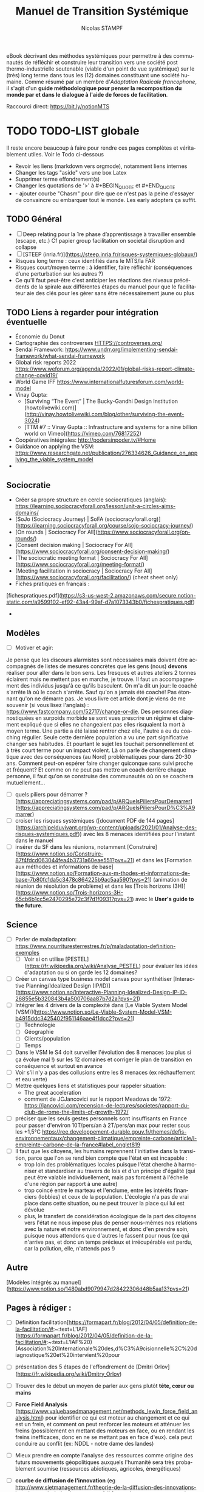 #+TITLE: Manuel de Transition Systémique
#+AUTHOR: Nicolas STAMPF
#+EMAIL: nicolas.stampf@gmail.com
#+CREATOR: Nicolas STAMPF
#+LANGUAGE: fr
#+STARTUP: overview indent num
#+OPTIONS: num:t toc:t
#+TODO: TODO DOING | DONE

eBook décrivant des méthodes systémiques pour permettre à des communautés de réfléchir et construire leur transition vers une société post thermo-industrielle soutenable (viable d'un point de vue systémique) sur le (très) long terme dans tous les (12) domaines constituant une société humaine. Comme résumé par un membre d'/Adaptation Radicale francophone/, il s'agit d'un *guide méthodologique pour penser la recomposition du monde par et dans le dialogue à l'aide de forces de facilitation*.

Raccourci direct: [[https://bit.ly/notionMTS]]

* TODO TODO-LIST globale

Il reste encore beaucoup à faire pour rendre ces pages complètes et véritablement utiles. Voir le Todo ci-dessous

- Revoir les liens (markdown vers orgmode), notamment liens internes
- Changer les tags "aside" vers une box Latex
- Supprimer terme effondrement(s)
- Changer les quotations de '>' à #+BEGIN_QUOTE et #+END_QUOTE
- - ajouter courbe "Chasm" pour dire que ce n'est pas la peine d'essayer de convaincre ou embarquer tout le monde. Les early adopters ça suffit. 

** TODO Général

- [ ]  Deep relating pour la 1re phase d’apprentissage à travailler ensemble (escape, etc.) Cf papier group facilitation on societal disruption and collapse
- [ ]  [STEEP (inria.fr)](https://steep.inria.fr/risques-systemiques-globaux/)
- Risques long terme : ceux identifiés dans le MTS/la FAR
- Risques court/moyen terme : à identifier, faire réfléchir (conséquences d’une perturbation sur les autres ?)
- Ce qu'il faut peut-être c'est anticiper les réactions des niveaux précédents de la spirale aux différentes étapes du manuel pour que le facilitateur aie des clés pour les gérer sans être nécessairement jaune ou plus

** TODO Liens à regarder pour intégration éventuelle

- Économie du Donut
- Cartographie des controverses HTTPS://controverses.org/
- Sendai Framework: https://www.undrr.org/implementing-sendai-framework/what-sendai-framework
- Global risk reports 2022 https://www.weforum.org/agenda/2022/01/global-risks-report-climate-change-covid19/
- World Game IFF https://www.internationalfuturesforum.com/world-model
- Vinay Gupta:
    - [Surviving “The Event” | The Bucky-Gandhi Design Institution (howtolivewiki.com)](http://vinay.howtolivewiki.com/blog/other/surviving-the-event-3024)
    - [TTM #7 :: Vinay Gupta :: Infrastructure and systems for a nine billion world on Vimeo](https://vimeo.com/76817252)
- Coopératives intégrales: http://podersinpoder.tv/#Home
- Guidance on applying the VSM: https://www.researchgate.net/publication/276334626_Guidance_on_applying_the_viable_system_model
- 

** Sociocratie

- Créer sa propre structure en cercle sociocratiques (anglais): https://learning.sociocracyforall.org/lesson/unit-a-circles-aims-domains/
- [SoJo (Sociocracy Journey) | SoFA (sociocracyforall.org)](https://learning.sociocracyforall.org/course/sojo-sociocracy-journey/)
- [On rounds | Sociocracy For All](https://www.sociocracyforall.org/on-rounds/)
- [Consent decision making | Sociocracy For All](https://www.sociocracyforall.org/consent-decision-making/)
- [The sociocratic meeting format | Sociocracy For All](https://www.sociocracyforall.org/meeting-format/)
- [Meeting facilitation in sociocracy | Sociocracy For All](https://www.sociocracyforall.org/facilitation/) (cheat sheet only)
- Fiches pratiques en français :

[fichespratiques.pdf](https://s3-us-west-2.amazonaws.com/secure.notion-static.com/a9599102-ef92-43a4-99af-d7a1073343b0/fichespratiques.pdf)

- 

** Modèles

- [ ]  Motiver et agir:

Je pense que les discours alarmistes sont nécessaires mais doivent être accompagnés de listes de mesures concrètes que les gens (nous) **devons** réaliser pour aller dans le bon sens. Les fresques et autres ateliers 2 tonnes éclairent mais ne mettent pas en marche, je trouve. Il faut un accompagnement des individus jusqu'à ce qu'ils basculent.
On m'a dit un jour: le coaché s'arrête là où le coach s'arrête.
Sauf qu'on a jamais été coaché! Pas étonnant qu'on ne démarre pas.
Je vous livre cet article dont je viens de me souvenir (si vous lisez l'anglais) : https://www.fastcompany.com/52717/change-or-die.
Des personnes diagnostiquées en surpoids morbide se sont vues prescrire un régime et clairement expliqué que si elles ne changeaient pas elles risquaient la mort à moyen terme. Une partie a été laissé rentrer chez elle, l'autre a eu du coaching régulier.  Seule cette dernière population a vu une part significative changer ses habitudes. Et pourtant le sujet les touchait personnellement et à très court terme pour un impact violent.
Là on parle de changement climatique avec des conséquences (au Nord) problématiques pour dans 20-30 ans. Comment peut-on espérer faire changer quiconque sans suivi proche et fréquent?
Et comme on ne peut pas mettre un coach derrière chaque personne, il faut qu'on se construise des communautés où on se coachera mutuellement...

- [ ]  quels piliers pour démarrer ? [https://appreciatingsystems.com/pad/p/ARQuelsPiliersPourDémarrer](https://appreciatingsystems.com/pad/p/ARQuelsPiliersPourD%C3%A9marrer)
- [ ]  croiser les risques systémiques ([document PDF de 144 pages](https://archipelduvivant.org/wp-content/uploads/2021/01/Analyse-des-risques-systemiques.pdf)) avec les 8 menaces identifiées pour l'instant dans le manuel
- [ ]  insérer du SF dans les réunions, notamment [Construire](https://www.notion.so/Construire-87f4fdcd063044fea4b3731a60eae551?pvs=21) et dans les [Formation aux méthodes et informations de base](https://www.notion.so/Formation-aux-m-thodes-et-informations-de-base-7b80fc1da5c3478c864225b9ac5aa590?pvs=21) (animation de réunion de résolution de problème) et dans les [Trois horizons (3H)](https://www.notion.so/Trois-horizons-3H-65cb6b1cc5e2470295e72c3f7d1f0931?pvs=21) avec le *User's guide to the future*.

** Science

- [ ]  Parler de maladaptation: https://www.nourrituresterrestres.fr/p/maladaptation-definition-exemples
    - [ ]  Voir si on utilise [PESTEL](https://fr.wikipedia.org/wiki/Analyse_PESTEL) pour évaluer les idées d'adaptation ou si on garde les 12 domaines?
- [ ]  Créer un canvas type business model canvas pour synthétiser [Interactive Planning/Idealized Design (IP/ID)](https://www.notion.so/Interactive-Planning-Idealized-Design-IP-ID-26855e5b320843b4a500706aa87b7d2a?pvs=21)
- [ ]  Intégrer les 4 drivers de la complexité dans [Le Viable System Model (VSM)](https://www.notion.so/Le-Viable-System-Model-VSM-b4915ddc3425402f951146aae4f1dcc2?pvs=21)
    - [ ]  Technologie
    - [ ]  Géographie
    - [ ]  Clients/population
    - [ ]  Temps
- [ ]  Dans le VSM le S4 doit surveiller l'évolution des 8 menaces (ou plus si ça évolue mal !) sur les 12 domaines et corriger le plan de transition en conséquence et surtout en avance
- [ ]  Voir s'il n'y a pas des collusions entre les 8 menaces (ex réchauffement et eau verte)
- [ ]  Mettre quelques liens et statistiques pour rappeler situation:
    - The great acceleration
    - comment de JCJancovici sur le rapport Meadows de 1972: https://jancovici.com/recension-de-lectures/societes/rapport-du-club-de-rome-the-limits-of-growth-1972/
- [ ]  préciser que les seuls gestes personnels sont insuffisants en France pour passer d'environ 10T/pers/an à 2T/pers/an max pour rester sous les +1,5°C https://ree.developpement-durable.gouv.fr/themes/defis-environnementaux/changement-climatique/empreinte-carbone/article/l-empreinte-carbone-de-la-france#label_onglet819
- [ ]  Il faut que les citoyens, les humains reprennent l'initiative dans la transition, parce que l'on se rend bien compte que l'état en est incapable :
    - trop loin des problématiques locales puisque l'état cherche à harmoniser et standardiser au travers de lois et d'un principe d'égalité (qui peut être valable individuellement, mais pas forcément à l'échelle d'une région par rapport à une autre)
    - trop coincé entre le marteau et l'enclume, entre les intérêts financiers (lobbies) et ceux de la population. L'écologie n'a pas de vrai place dans cette situation, ou ne peut trouver la place qui lui est dévolue
    - plus, le transfert de considération écologique de la part des citoyens vers l'état ne nous impose plus de penser nous-mêmes nos relations avec la nature et notre environnement, et donc d'en prendre soin, puisque nous attendons que d'autres le fassent pour nous (ce qui n'arrive pas, et donc un temps précieux et irrécupérable est perdu, car la pollution, elle, n'attends pas !)

** Autre

[Modèles intégrés au manuel](https://www.notion.so/1480abd9079947d28422306d48b5aa13?pvs=21)

** Pages à rédiger :

- [ ]  Définition facilitation[https://formapart.fr/blog/2012/04/05/definition-de-la-facilitation/#:~:text=L'IAF](https://formapart.fr/blog/2012/04/05/definition-de-la-facilitation/#:~:text=L'IAF%20) (Association%20Internationale%20des,d%C3%A9cisionnelle%2C%20diagnostique%20et%20intervient%20pour
- [ ]  présentation des 5 étapes de l'effondrement de [Dmitri Orlov](https://fr.wikipedia.org/wiki/Dmitry_Orlov)
- [ ]  Trouver des le début un moyen de parler aux gens plutôt **tête, cœur ou mains**
- [ ]  **Force Field Analysis** (https://www.valuebasedmanagement.net/methods_lewin_force_field_analysis.html) pour identifier ce qui est moteur au changement et ce qui est un frein, et comment on peut renforcer les moteurs et atténuer les freins (possiblement en mettant des moteurs en face, ou en rendant les freins inefficaces, donc en ne se mettant pas en face d'eux). cela peut conduire au conflit (ex: NDDL - notre dame des landes)
- [ ]  Mieux prendre en compte l'analyse des ressources comme origine des futurs mouvements géopolitiques auxquels l'humanité sera très probablement soumise (ressources abiotiques, agricoles, énergétiques)
- [ ]  **courbe de diffusion de l'innovation** (eg http://www.sietmanagement.fr/theorie-de-la-diffusion-des-innovations-les-phases-de-ladoption-e-rogers/) il faut se battre et commencer à travailler avec ceux qui veulent (les innovateurs), rassembler suffisamment d'adopteurs précoces, pour enfin passer le "gouffre" et que la majorité précoce suive (et le reste après).
- [ ]  **utilisation des forces**
    - [ ]  strengths with groups https://sustainingcommunity.wordpress.com/2016/08/23/sba-groups/
    - [ ]  les 5 principes de l'AI: https://sustainingcommunity.wordpress.com/2013/11/21/what-is-appreciative-inquiry/
    - [ ]  ABCD avec pas mal de catégories
        - https://www.episcopalrelief.org/what-we-do/integrated-approach/asset-based-community-development/
    - [ ]  Pour h1 utiliser **user's guide to the future**
        - [ ]  UGTTF: https://www.sfio.org/the-journal/interaction-vol-11-no-1-august-2019/page-5/
- [ ]  **Citations Stafford Beer**
    - Don’t bite my finger: look where it’s pointing
    - You accuse me of using big words that you find hard to understand. But you need big words for big ideas. And you should find it hard to understand.
    
    https://www.opendemocracy.net/en/611/
    
- [ ]  Intégrer GDP? https://app.gitbook.com/@stampf/s/gdp/
- [ ]  article The Conversation avec un graphique intéressant sur les actions possibles: (les trois boucles imbriquées): https://theconversation.com/face-a-lurgence-climatique-ladaptation-cest-des-maintenant-159870. D'après l'article, face au défi à venir, on peut :

[Analyses systémiques statique et dynamique](https://www.notion.so/Analyses-syst-miques-statique-et-dynamique-347c1fe9163f46238407bba7a352a0ac?pvs=21)

- réduire les vulnérabilités
- réduire l'exposition
- réduire les risques
- perso (nicolas), j'ai une autre approche des risques (issue de mon expérience en sécurité de l'information): **risque = menace (ce qui vient de l'extérieur) x vulnérabilité (fragilité de ce qui est exposé) x criticité (importance de la chose vulnérable)**. Concernant le climat :
  - nous pouvons **agir sur la menace** (atténuer notre impact sur le climat, mais avec une grande difficulté (c'est toute la planète qui doit s'investir) et un délai très long pour voir les effets (30-40 ans)
  - **réduire la vulnérabilité** (notre exposition aux risques): c'est le domaine de la résilience, l'adaptation (les cultures, l'habitation, etc.)
  - **réduire la criticité**: c'est le domaine du Renoncement d'une part et de l'adaptation d'autre part : avec des habitudes alimentaires, par exemple, attachées à des produits qui ne peuvent plus pousser dans un contexte de climat dégradé, nous créons une criticité. Alors qu'en renonçant à nos habitudes alimentaires, nous pouvons accepter de manger dorénavant des plantes mieux adaptées aux climats que nous avons/allons avoir: manioc, sorgho par exemple.
  - Finalement, cela revient à mettre en place des contre-mesures pour réduire ce risque "brut" (calculé d'après les trois paramètres précédents) qui conduiront à un "risque résiduel" qui devient le nouveau risque sur lequel réfléchir pour aller vers encore d'autres moyens de réduction. A noter que les méthodes de traitements des risques sont de 4 ordres ([cf. § wikipédia](https://fr.wikipedia.org/wiki/Gestion_des_risques#Mesures_de_gestion_du_risque)) :
    - prévention
    - réduction (évoqué ci-dessus)
    - transfert (faire porter le risque sur autre chose, par exemple une assurance)
    - acceptation
- [ ]  Intégrer [les niveaux logiques de Dilts](https://fr.wikipedia.org/wiki/Niveaux_logiques) concernant les changements que doivent vivre les gens ?
- [ ]  Règles de fonctionnement et respect
- [ ]  Gestion des conflits
- [ ]  Comment prendre en compte la panarchy dans le MTS ? au niveau du VSM ? dans la partie « diffusion » en tissant des liens avec d’autres communauté, l’une ayant engagé ou terminé le manuel envoyant des facilitateurs dans d’autres communautés pour essaimer, puis plusieurs communautés géographiquement proches envoient des représentants/facilitateurs pour former le niveau VSM/panarchique supérieur (qui pourra alors inciter le reste du territoire à se lancer dans la Transition) ?
- [ ]  Insister sur le déconstruction (JC Anna) et la nécessaire reconstruction des 12 domaines en tenant compte des écosystèmes/du vivant - [www.archipelduvivant.org](http://www.archipelduvivant.org)
- [ ]  12 leviers pour intervenir dans un système: [https://fr.wikipedia.org/wiki/Douze_leviers_pour_intervenir_dans_un_système](https://fr.wikipedia.org/wiki/Douze_leviers_pour_intervenir_dans_un_syst%C3%A8me)
- [ ]  Par qui commencer? The Chasm (courbe adoption de l'innovation)
  - Nous sommes les innovateurs
  - **Nous devons toucher le plus d’adoptants précoces (et trouver parmi eux les innovateurs susceptibles de nous rejoindre dans la diffusion)**
  - La majorité précoce suivra plus tard, ensuite, après avoir vu les adoptants précoces
  - La majorité en retard viendra bien plus tard
  - On ne s'occupe pas des réfractaires

* Introduction
** Pourquoi ce manuel ?

Face aux informations toujours plus pressantes de la situation écologique castrophique du monde, la perspective d'un effondrement de la société thermo-industrielle et l'inadéquation des réponses apportées par les gouvernements et des entreprises, j'ai décidé de rédiger un manuel qui viserait à:

- permettre de comprendre la situation complexe dans laquelle se trouve le monde et de la nécessité d'utiliser des approches systémiques pour agir au niveau requis
- faciliter la co-construction de réponses adaptées à la transition forcée qui arrive, c'est à dire adaptées à la situation globale (pollution, énergie, climat...) mais ancrées dans les territoires (le niveau de la biorégion semblant le plus adapté)
- donner les outils méthodologiques permettant aux communautés de s'organiser (gouvernance) et gérer leurs transitions

De nombreux indicateurs relatifs au climat et aux ressources (énergétiques, agricoles et autres) nous indiquent que nous allons au-devant de graves problèmes. Aucune technologie ne pourra remédier à la situation et ces problèmes, causés par la société humaine, ne peuvent être réglés ni par les gouvernements ni par la population : le 1er rapport "Les limites à la croissance" au Club de Rome l'avait déjà annoncé : il fallait agir drastiquement et mondialement avant les années 1980. Or, rien n'a été fait à l'époque. L'effondrement de la société thermo-industrielle (fondée sur les énergies fossiles) est donc inéluctable.

L'effondrement signifie deux choses dans le présent manuel :

- la chute très forte de la population en un temps très court, due à de multiples facteurs : diminution des ressources alimentaires, pollution, épuisement des ressources naturelles et énergétiques
- « *L'effondrement* *est le processus à l’issue duquel les besoins de base (eau, alimentation, logement, habillement, énergie, etc.) ne sont plus fournis (à un coût raisonnable) à une majorité de la population par des services encadrés par la loi.* » Yves Cochet, ancien ministre de l’Environnement et président de [[https://www.institutmomentum.org/][l'Institut Momentum]].

À noter que le terme ne recouvre pas les risques liés aux guerres (très probables) pour l'accaparation des dernières ressources disponibles et/ou les situations conflictuelles résultant des migrations massives de population pour échapper aux deux points ci-dessus.

**Extrait de la traduction française de l'article Adaptation Radicale de Jem Bendell (pp 20-21) :**
#+BEGIN_QUOTE
Ignorer le futur parce qu’il est incertain pourrait se retourner contre nous. S’enfuir pour créer nos propres éco-communautés pourrait aussi se retourner contre nous. Mais aussi bien, continuer à travailler comme nous l’avons fait jusqu’à maintenant, c’est se braquer le canon d’un pistolet contre la tempe. De là, nous pouvons décider de réfléchir à la manière de changer nos modes de fonctionnement, sans avoir de réponse simple.
#+END_QUOTE

C'est l'objet de ce manuel de transition systémique que de donner des méthodes permettant d'étudier la situation et de travailler collectivement à se préparer à l'effondrement, tout en se laissant la possibilité de corriger nos décisions et actions en fonction des évolutions de la situation mondiale ainsi que locale.

Après tout, il faut mieux être bien, voire trop préparé que pas assez, non ?

** Préparer néanmoins la Transition post-industrielle

Que le déclin soit inéluctable ne doit cependant pas empêcher une réflexion et la mise en place d'actions de transition et d'adaptation que nous allons devoir vivre (apprendre à réduire drastiquement nos consommations d'énergie, régénérer les sols et restaurer les écosystèmes (et donc les services écosystémiques correspondants) que nous avons détruits, apprendre à collaborer plutôt qu'être dans la compétition, adapter notre agriculture aux conditions climatiques en dégradation et nous adapter aux conditions ressources contraintes). 

Ces pages se veulent être un manuel de facilitation de Transition à destination des communautés ou personnes souhaitant s'organiser pour :

- comprendre les impacts de la transition post-industrielle qui va s'imposer à l'humanité, et ses impacts locaux ;
- construire le plan local de descente énergétique et de résilience (PLoDER) adressant toutes les spécificité d'une organisation humaine viable en situation contrainte
- et gérer ce qui aura été mis en place pour vivre la Transition.

  *Ce manuel ne donne pas de solution pour réaliser cette transition, mais présente des méthodes et techniques de facilitation systémique permettant à des groupes d'organiser la résilience locale de leurs territoires et donc de limiter l'impact des perturbations à venir (climat, énergie, biodiversité, etc.)*

** Le choix d'utiliser des approches systémiques

Ces pages se veulent différentes d'autres livres et articles sur le sujet en ce qu'elles utilisent des approches et méthodes systémiques pour aborder le sujet. On ne le dit que trop souvent : "tout est connecté", mais, pourtant, on n'en tire pas forcément les conséquences en terme de gestion.

On rappelle souvent cette phrase attribuée à Einstein "*On ne peut résoudre un problème par le même modèle mental qui l'a créé*". Si c'est l'analyse, la décomposition ("*diviser pour régner*") qui a participé à créer la situation actuelle, il nous faudra donc un autre mode de pensée pour le changer (puisque le même mode de pensée ne peut que conduire aux mêmes résultats). D'un état d'esprit de **division**, nous proposons donc de passer à un état d'esprit d'*association*.

Par ailleurs, une loi systémique, malheureusement très peu connue, énonce que "seule la variété peut contrôler la variété" (Loi de la variété requise Ross Ashby, où la variété est vue comme l'ensemble des états possibles que peut prendre un système). Puisque notre monde est interconnecté, il forme un domaine hautement complexe, dans toute sa spatialité, sa temporalité et dans tous les domaines qui sont les siens : sa variété est donc immense et il ne saurait être possible pour un groupe de personnes d'en saisir la complexité et espérer l'influencer sans des méthodes structurées conçues pour adresser ce genre de complexité. La complexité d'un tel système est totalement inaccessible à la compréhension, et encore moins au changement, par un esprit humain : la coopération et l'intelligence collective sont donc de mise pour aborder le changement de notre système civilisationnel. 

Les méthodes présentées et combinées dans ce document permettent justement :

- de s'assurer de toucher tous les domaines possibles de la civilisation...
- ...maintenant et demain
- de susciter l'intelligence collective des communautés qui s’attelleront à construire la transition dans leurs conditions locales
- et de mettre en place un système de gouvernance systémique capable de maintenir la viabilité du système conçu par sa communauté

Notons qu'en matière de changement il est toujours plus efficace, en terme d'engagement et de résultats, que les participants définissent eux-mêmes les manières de réaliser ce changement. Malheureusement, dans la situation planétaire actuelle, nous n'avons plus le temps. Nous avons donc choisi de présenter des méthodes (adaptables ou substituables pour les personnes ayant des connaissances adéquates) qui devraient permettre aux participants de gagner du temps en vue d'avancer le plus rapidement possible vers une connaissance partagée, une vision collective de la direction dans laquelle ils souhaitent aller et une gouvernance pour gérer l'ensemble, avec une assurance raisonnable qu'un minimum de choses auront pu être oubliées.

** Comment aborder la Transition avec méthode(s) ?

Tout changement d'envergure nécessite :

- de savoir se coordonner à grande échelle : des méthodes existent
- d'éviter de réinventer ce qui existe déjà : nous avons rassemblé une base utile à cet effet
- d'être le plus inclusif possible pour ne pas oublier un aspect qui risquerait, plus tard, de rendre la mise en place difficile voire impossible : les méthodes présentées ici sont systémiques à cet effet
- mais de permettre toutefois une adaptation à l'échelle locale afin de tenir compte des spécificités, tout en restant aligné avec un cadre global : nous proposons également une approche de coordination global-local.

Ce qui suit est une liste des besoins auxquels il nous semble nécessaire de répondre afin qu'une initiative de l'envergure d'une Transition planétaire ait un minimum de chances d'aboutir à quelque chose de concret, d'utile et de pérenne. 

Nous sommes conscient que des initiatives existent déjà (low-tech, permaculture, /tiny houses/, etc.) Pour efficaces qu'elles puissent être, nous doutons toutefois de leur pérennité dans un monde en effondrement systémique de part leur caractère principalement isolé : une tiny house mal isolée, ayant recours à des panneaux solaires irréparables, sans accès à de la nourriture nous semble par exemple d'un intérêt limité...

** Les critères d’une transition réussie

Si la transition sera forcée et non évitable, les critères d'une adaptation la plus optimale seront :

- de limiter les dégâts sans chercher à retarder l'échéance de la transition (car l'impact serait plus important - cf. Rapport au Club de Rome sur les Limites à la croissance)
- d'arriver à vivre dans un monde réchauffé, post-carbone/pétrole/éléments rares (et même s'il restera des combustibles fossiles comme le charbon, il faudra voir comment nous pourrons au maximum nous en passer)
- de construire une société humaine, dont l’impact sur la planète est soutenable à long terme, c'est à dire qu'il ne devra pas consommer les ressources à un rythme plus rapide que leur renouvellement, ni polluer celle-ci. Sachant que nous avons perdu déjà eu un impact important par rapport à l'ère pré-industrielle, il sera probablement nécessaire de réparer les dégâts déjà causés à la planète. La question est évidemment de savoir jusqu'à quel niveau historique il faut revenir. Ce rapport n'y répondra pas, c'est un exercice de style (!) laissé aux scientifiques (mais qui tourne certainement autour d'un équilibre entre population, niveau de vie et soutenabilité).

** TODO Comment commencer ?

- il faut rassembler une petite équipe initiale pour démarrer (un noyau dur) (quote "never doubt that a group of 5-6 people...)
- détailler les premières étapes
    - **quoi** : transition post-industrielle
    - **où**: définir le périmètre initial (bio-région, village...)
    - **qui**: identifier les intervenants à inviter. Faire une première réunion avec eux et leur demander s'il ne faudrait pas étendre l'invitation à d'autres personnes ("qui d'autre devrait être présent ?")
    - **quand**: ASAP
    - **comment**: ce manuel
    - **combien**: quelles sont les ressources à disposition (ABCD: asset-based community development ?)
    - **pourquoi**: effondrement

* TODO Se préparer

Ici commence le cœur de ce manuel. Nous proposons une démarche, fondée sur des méthodes systémiques, qui permet aux personnes intéressées de s'organiser de la manière la plus efficace possible dans le contexte à venir. Cette partie ne proposera pas de recette toute faite ou de solution (qui ne sauraient de toute manière être adaptées ou acceptables par la grande variété de populations touchées) mais une démarche qui permettra aux acteurs de co-construire, le plus sereinement possible et avec le maximum de garantie d'exhaustivité et d'efficacité, le monde de la transition.

Les facilitateurs d'une démarche de transition telle que proposée par ce manuel doivent disposer d'un bagage méthodologique et postural conséquent. Heureusement, celui-ci est à la portée de tous (bien qu'il soit plus facile d'être accompagné). Tous ces éléments ont été placés dans le chapitre [[*Formations pour les facilitateurs]], qu'il conviendra d'assimiler au préalable (la lecture du manuel dans son ensemble avant de commencer est bien évidemment fortement recommandée !).

Ces méthodes et postures ont été placées dans un chapitre à part afin de pouvoir être également facilement retrouvées car leur transmission aux participants, au fur et à mesure de leur arrivée dans l'initiative, nous semble également importante et nécessaire. 

Le slogan de ce manuel pourrait être :

#+BEGIN_QUOTE
On ne combat pas un système (ça le renforce), on en créé un nouveau à côté qui rendra l'ancien obsolète.
/Buckminster Fuller/
#+END_QUOTE

Et à ceux qui penseraient que nous cherchons par ces pages à imposer une vision du monde, nous répondrons encore par une autre citation (et le [point correspondant de la FAQ](https://www.notion.so/Transition-syst-mique-613b68c182f64a9d97b0c5c5cd987dd7?pvs=21)) :

#+BEGIN_QUOTE
Si tu veux construire un bateau, ne rassemble pas tes hommes et femmes pour leur donner des ordres, pour expliquer chaque détail, pour leur dire où trouver chaque chose... Si tu veux construire un bateau, fais naître dans le cœur de tes hommes et femmes le désir de la mer.
/Antoine de Saint-Exupéry/
#+END_QUOTE

Le but de ce manuel est justement de donner les outils pour permettre de rêver le plus fort possible !

Toute la difficulté d'aborder la complexité réside dans le fait que *la complexité n'est justement, pas simple* (et c'est bien la seule chose simple que l'on puisse en dire, ce qui, au final, n'apporte que peu d'informations !)

Une chose est dite complexe lorsqu'elle est composée de plusieurs composants, reliés les uns aux autres, ou lorsqu'il faut prendre plusieurs perspectives, complémentaires, pour la considérer.

C'est le cas de notre monde actuel : il a de bons côtés mais de mauvais aussi. Il suscite envie et dégoût, mais on ne peut pas s'en passer (ou c'est très difficile de l'envisager), etc.

** TODO Rassembler les premiers participants

Un élément important, même s'il ne dispose pas d'une partie à soi, consiste déjà à trouver les premières personnes potentiellement intéressées par la démarche de Transition.

Cela peut-être :

- des personnes déjà investies dans des démarches un peu similaires (jardin partagé, [[http://lesincroyablescomestibles.fr/][Incroyables Comestibles]], [[https://cooperative-oasis.org/][Oasis des Colibris]] (l'Université des Colibris fournit d'ailleurs des informations, formations et documentation sur la construction d'une Oasis). Voir les annexes plus bas ;
- des personnes rencontrées lors d'événements particuliers ;
- des personnes rencontrées sur Internet et désirant monter quelque chose en commun (installation commune, reprise d'un lieu, etc.).

Dans tous les cas, plusieurs réunions seront sans doute nécessaires pour que les intervenants apprennent à se connaître et partagent leurs aspirations, envies, compétences, connaissances, moyens... Ces moments seront aussi ceux où une connaissance plus profonde pourra se faire quant aux caractères des uns et des autres et les premiers moments où chacun apprendra à composer avec les facettes des autres personnalités...

* Echanger

Cette étape est celle où le groupe apprend à se connaître et à travailler ensemble. Des bases de fonctionnement sont mises en place. Elles peuvent être simples et légères au départ, et devront très probablement être adaptées au fil de l'eau.

En tout état de cause, avant de se lancer dans le travail de construction du plan de transition, il est important que les futurs participants :

- apprennent à se connaître ;
- apprennent à travailler ensemble, à collaborer ;
- connaissent quelques techniques de facilitation ;
- connaissent les problématiques relatives aux dynamiques des groupes.

Cette première étape peut apparaître particulière lorsqu'on la compare aux autres, mais elle ne nous en semble pas moins indispensable. Les sujets travaillés lors d'une Transition sont éminément anxiogènes, polémiques pour certains, compliqués et complexes, et fatiguants dans leur mise en oeuvre. Par conséquent, se connaître, apprendre à connaître les autres, maintenir le lien en toute circonstance, s'épauler, prévenir et le cas échéant résoudre pacifiquement les désaccords nous semble fondamental.

Les pratiques et méthodes ci-dessous nous semblent importantes à chaque étape du projet, notamment les plus importantes. Nous pouvons citer :

- au démarrage pour apprendre à se connaître ;
- à l'arrivée, voire au départ, de chaque intervenant ;
- régulièrement pour remettre de l'humain dans des relations qui, sinon, pourraient ressembler à du travail ;
- et à chaque fois que le besoin s'en fait sentir : ce n'est jamais du temps perdu. Ou disons qu'il vaut mieux perdre un peu de temps que perdre quelqu'un.

** Se connaître (soi-même et les autres)

Partant du truisme que "nous sommes tous différents", il nous semble important de pratiquer un peu d'introspection et reconnaître que nos spécificités sont probablement différentes de celles des autres. Loin de nous de vouloir "mettre les gens dans des cases", il n'en reste pas moins que certains archétypes peuvent être reconnaissables et qu'il est utile de savoir les reconnaître afin de pouvoir les gérer au mieux, tout en reconnaissant que nos réponses ne seront jamais parfaites mais "au mieux" étant donné les circonstances. Les [[* Les 3 valeurs CCR]] sont sans doute importants à rappeler ici...

Nous proposons ainsi deux modèles (complémentaires) qu'il nous semble utile de présenter et rappeler régulièrement aux participants :

- L'[[Echelle de conscience de Paul Chefurka]] qui décrit des niveaux de prise de conscience de l'effondrement
- La [[Spirale Dynamique]] qui propose une lecture psychologique et sociologique des êtres humains qui permet de comprendre pourquoi chacun n'a pas forcément les mêmes attentes que les autres, et pourquoi un groupe peut être différent d'un autre groupe. Cela permet également de savoir ce qui motive chacune personne ou chaque groupe, et ainsi encourager chacun à se retrouver sur un terrain commun, ou reconnaître les niveaux d'évolution différents, pour mieux les respecter. Face à un comportement que l'on a du mal à comprendre, la première question est sans doute de se demander en quoi la "couleur" de l'interlocuteur (ou du groupe) semble différer de la nôtre et ce qui pourrait être fait pour 1) clarifier la situation et 2) trouver un terrain d'entente (s'il y a désaccord).

** TODO Savoir échanger avec respect

La première fondation sur laquelle nous pensons nécessaire d'asseoir la stabilité de toute démarche commune nous semble être celle de pouvoir échanger sereinement les uns avec les autres. Les principes de bienveillance et d'écoute, si nécessaires qu'ils soient, ne saurait suffire si l'on ne sait pas comment les appliquer.

- La [[Communication Non Violente (CNV)]] permet d'avoir cette disposition d'esprit qui permet de faire comprendre aux autres ce qui nous dérange, sans qu'ils se sentent agressés. Elle nous permet également d'apprendre à reconnaître nos propres besoin et les exprimer, tout comme elle nous apprend à écouter les besoins des autres.
- Le [[Dialogue de Bohm]] explique l'attitude à avoir pour s'assurer que l'on écoute bien les autres et qu'on a toutefois l'opportunité de promouvoir ses propres idées
- Les [[Liberating Structures]] est un ensemble de techniques de facilitation de groupe, gratuites et faciles à apprendre, pour permettre à des groupes d'être efficace dans leurs réunions, malgré le nombre de participants

tour d'introduction, tour de clôture

prendre des pauses

** TODO Maintenir le lien

posture d'écoute

dialogue de bohm

liberating structures

storytelling

** TODO Prévenir les conflits et apprendre à construire ensemble

- Plutôt que les laisser apparaître (cf. [[Gérer les conflits]]) les prévenir en mettant les participants dans de bonnes dispositions.
- Organiser une grosse session avec [[Appreciative Inquiry]] sur un thème comme "Si vous étiez de super co-constructeurs, dans une ambiance de respect et co-construction totale et enrichissante, cela ressemblerait à quoi ?"

** Gérer les conflits
*** TODO Prévenir les conflits ou désaccords
*** TODO CNV

chercher les solutions (*et*) plutôt que les différences (*ou*)

*** TODO Résoudre les conflits ou désaccords

sociocratie : 

- discussions par tours (écoute obligatoire avant  de répondre), bâton de parole, faire des tours pour permettre à tous d'échanger.
- construire une proposition commune en vue d'un consentement (personne ne dit non) plutôt qu'un consensus (tout le monde doit dire oui): il faut chercher une base d'entente peut-être moins aboutie mais qui ne choquera personne, quitte à l'améliorer ultérieurement.
- faire un tour officiel final pour s'assurer du consentement (ou des objections qui pourraient rester)

Objectif: que tout le monde fasse des concessions et fasse la différence entre :

- ce que je voudrais
- ce qu'il faudrait
- ce qui ne me plaît pas forcément mais avec quoi je suis prêt à "vivre avec"
- ce que je peux pas accepter ou qu'il ne faudrait pas, si on veut atteindre les buts communs que l'on s'est fixés

* Comprendre

Durant cette étape, les informations sont partagées afin de permettre aux participants d'avoir le même niveau de connaissance sur les sujets abordés. C'est également le meilleur moment pour présenter le présent manuel de transition. Des ateliers sont organisés pour permettre aux participants de comprendre l'ampleur du/des système(s) qu'ils vont devoir repenser pour organiser leur transition au service des générations actuelles et futures. 12 domaines constitutifs de la société humaine sont étudiés séparément et en relation les uns avec les autres, afin de permettre aux participants de se construire la représentation systémique mentale qu'il s'apprêtent à transformer.

Ce chapitre va tout d'abord tenter de proposer une lecture de l'histoire selon certains modèles, puis ensuite proposer des ateliers permettant aux participants d'aborder tous les domaines formant société humaine dans un contexte d'effondrement, afin de comprendre l'ampleur, la systémicité et l'inéluctabilité de la situation. 

Cette base servira ensuite, dans le chapitre suivant ([Construire](https://www.notion.so/Construire-87f4fdcd063044fea4b3731a60eae551?pvs=21)), pour construire une nouvelle vision de l'avenir (nouvelle au sens de différente de celle qui aurait pu prévaloir auparavant, empreinte de croissance, technologie et vie-comme-avant).

** Les méthodes pour animer des ateliers de compréhension

Une fois les bases de la compréhension personnelle et interpersonnelle posées (chapitre précédent [Echanger](https://www.notion.so/Echanger-365f6bf953c84077988c489d64aac7f2?pvs=21)), ainsi que les outils de travail en commun maîtrisés ([Formation aux méthodes et informations de base](https://www.notion.so/Formation-aux-m-thodes-et-informations-de-base-7b80fc1da5c3478c864225b9ac5aa590?pvs=21)), il devient temps d'utiliser des approches structurées permettant d'analyser le futur à venir et d'amener tout le monde au même niveau de connaissance et d'assimilation de ce que l'avenir nous réserve étant donné les trajectoires civilisationnelles sur lesquelles nous nous situons (et dont nous ne pourrons pas dévier).

- [Les 6 vulnérabilités majeures pour l'être humain](https://www.notion.so/Les-6-vuln-rabilit-s-majeures-pour-l-tre-humain-7ba56df139b841f0973e48f89ed4d2c0?pvs=21)  liste, comme son nom l'indique, les six risques majeurs pour la santé humaine (le bas de la pyramide de Maslow). C'est au regard de ces six risques que nous proposons d'étudier la trajectoire actuelle et fournir des moyens de construire des scénarii de transition, afin de s'en prémunir autant que possible.
- [Trois horizons (3H)](https://www.notion.so/Trois-horizons-3H-65cb6b1cc5e2470295e72c3f7d1f0931?pvs=21)  fournit un cadre macroscopique d'analyse de l'avenir (court, moyen et long terme) permettant de se faire un idée de la descente à venir (hors événements brutaux non prévisibles). Nous retrouverons ce cadre dans la partie [Construire](https://www.notion.so/Transition-syst-mique-613b68c182f64a9d97b0c5c5cd987dd7?pvs=21).
- [12 domaines nécessaires à une culture humaine durable](https://www.notion.so/12-domaines-n-cessaires-une-culture-humaine-durable-b710a2dca8c34cd290b979d6de3d855f?pvs=21)  propose un modèle simple, en 12 axes des différents aspects constitutifs de la civilisation humaine. Au sein des [Trois horizons (3H)](https://www.notion.so/Trois-horizons-3H-e116d4d39fd246459952fe03c19ae24d?pvs=21), il permettra de balayer l'ensemble de ce qui constitue notre civilisation et ainsi s'assurer que nous avons bien fait "le tour de la question".

** Connaissances préliminaires

Des présentations ou ateliers débats peuvent être organisés pour familiariser certains des participants aux sujets évoqués dans ce manuel.

*** Retour sur l'histoire humaine et lecture au travers de la Spirale Dynamique

Contenu déplacé sur la page suivante :

[Histoire humaine, Spirale Dynamique et Environnement](https://www.notion.so/Histoire-humaine-Spirale-Dynamique-et-Environnement-083afd00fc544bad8b78e8d5bbb40d8d?pvs=21)

*** Quelles sont les menaces qui pèsent sur l'humanité ?

Partie déplacée dans une page dédiée : [Les 9 principales menaces de l'humanité](https://www.notion.so/Les-9-principales-menaces-de-l-humanit-42c073675f254663b8e4f39b758092bc?pvs=21) 

### Présentation du manuel de transition systémique

Déplacé dans une section spécifique : [Présentation macroscopique du manuel](https://www.notion.so/Pr-sentation-macroscopique-du-manuel-5c3a5bcafb5743dfb6fcf7dedb430742?pvs=21) 

** Ateliers

Nous allons maintenant proposer un ensemble de démarches permettant aux participants de se construire une représentation mentale la plus complète et interconnectée (donc systémique) possible de la situation inextricable dans laquelle l'humanité s'est retrouvée.

À noter que nous n'essaierons pas vraiment d'expliquer les raisons de cette situation: comme les problèmes, celles-ci sont multiples, interconnectées et forcément subjectives. Et si même nous arrivions à dresser une liste acceptable des causes de la situation, nous n'aurions toujours pas le début d'une vision de ce que nous voudrions à la place, et encore moins d'un plan d'action pour y arriver. Puisque nous souhaitons avancer (relativement) rapidement, nous passerons directement, dans le chapitre suivant ([Construire](https://www.notion.so/Construire-87f4fdcd063044fea4b3731a60eae551?pvs=21)) sur la construction de cette vision et de ces plans d'action. En effet, selon les principes du [Changement fondé sur les forces](https://www.notion.so/Changement-fond-sur-les-forces-27a7b909348b435b858522fcc577f961?pvs=21), la recherche des causes profondes n'est pas nécessaire à la construction de l'avenir.

Les ateliers proposés dans cette partie se décomposent ainsi :

- une introduction qui permet de rendre compte de la vulnérabilité actuelle des être humains par rapport à leur dépendance au climat, aux énergies et ressources naturelles, etc.
- une série d'ateliers pour se construire une image de ce à quoi pourrait correspondre la descente/transition forcée sur trois horizons temporels (court, moyen et long terme) et les liens entre les différents domaines de la société humaine.

*** Les six risques majeurs pour l'être humain

Afin de rester sur un modèle basique, nous allons nous intéresser aux six risques majeurs des êtres humains, c'est à dire ce contre quoi nous devons nous prémunir pour rester vivant. 

Le modèle utilisé est ainsi celui définit par Vinay Gupta: [Les 6 vulnérabilités majeures pour l'être humain](https://www.notion.so/Les-6-vuln-rabilit-s-majeures-pour-l-tre-humain-7ba56df139b841f0973e48f89ed4d2c0?pvs=21).

Ce premier atelier propose de construire, ensemble, les liens existants entre les 5 menaces majeures que l'humanité va devoir affronter ([Les 9 principales menaces de l'humanité](https://www.notion.so/Les-9-principales-menaces-de-l-humanit-42c073675f254663b8e4f39b758092bc?pvs=21)), et les 6 risques pour l'être humain, au travers notamment des infrastructures qui nous permettent de vivre (du moins en pays industrialisé ; les communautés déjà en partie organisées en vue d'une certaine autonomie pourront probablement être confortées dans leur éloignement de certains des risques abordés).

**** 1) Reconstruire le schéma des 6 risques majeurs de l'être humain

Vinay Gupta propose un schéma contenant les 6 risques ainsi que les infrastructures existantes permettant de s'en prémunir (dans un pays industrialisé, sachant qu'il habite au Royaume-Uni). Cette première étape va consister pour les participants à reconstruire le schéma, à l'aide d'un facilitateur.

Pour rappel, voici le schéma de Vinay Gupta :

!https://s3-us-west-2.amazonaws.com/secure.notion-static.com/de047aea-e2ad-435c-9187-3dbbacdbb90c/Untitled.png

*Source:* https://cnicoop.files.wordpress.com/2018/08/dartboard_of_death.png **

1. Dessiner ou afficher le radar des 6 risques et des 7 zones (de la personne au monde), et l'expliquer
2. Donner aux participants un ensemble de cartes représentant les différents éléments de la civilisation industrielle permettant de répondre aux 6 risques majeurs (17 icônes sur le schéma précédent). Traiter les cartes une par une et les présenter. Il peut être souhaitable de proposer plusieurs paquets les uns après les autres, correspondant à un éloignement progressif de la personne au centre du schéma :
    - Paquet 1 : climatisation, habitation, chauffage, cuisine, stockage de nourriture, alimentation en eau potable, toilettes
    - Paquet 2 : police, centrale électrique, supermarché, station d'assainissement de l'eau (y compris captation souterraine), station d'épuration, hôpitaux
    - Paquet 3 : armée, marchés de l'énergie électrique, marchés des énergies pétrolières (y compris gisements), marchés des denrées alimentaires premières (y compris champs)
3. Les participants débattent de l'emplacement de la carte, et de ses liens éventuels avec d'autres cartes déjà posées (tracer des liens au feutre ou avec des ficelles punaisées sous les cartes
4. Lancer une discussion ouverte sur ce que les participants retiennent de l'exercice (une animation du type [Liberating Structures](https://www.notion.so/Liberating-Structures-04799b754af04f8d86448cc60dbbd5c1?pvs=21) comme 1-2-4-Tous peut être utile pour synthétiser les résultats, surtout s'il y a beaucoup de participants)

**** 2) Soumettre le schéma aux 9 menaces principales

Sortir ensuite un paquet de 9 nouvelles cartes (potentiellement d'une autre couleur) correspondant aux [Les 9 principales menaces de l'humanité](https://www.notion.so/Les-9-principales-menaces-de-l-humanit-42c073675f254663b8e4f39b758092bc?pvs=21)  adressées par ce manuel, chaque menace pouvant être représentée plusieurs fois. 

1. Les participants prennent un type de menace et placent les cartes correspondantes sur les infrastructures directement impactées
    
    Voici ci-dessous quelques propositions d'associations des cartes de menaces avec les éléments de civilisation :
    
    - **Le dérèglement climatique** : champs de denrées alimentaires, captation de l'eau, climatisation, chauffage
    - **La fin des énergies denses et bon marché**: centrale électrique, usine de captation des eaux, stations d'épuration, hôpitaux, marchés des énergies pétrolières, marchés des denrées alimentaires
    - **L'épuisement des ressources matérielles** : climatisation, habitation, chauffage, cuisine, stockage de nourriture, centrale électrique, stations d'assainissement, station d'épuration, hôpitaux, armée, marchés des denrées alimentaires, marchés des énergies pétrolières
    - **L'épuisement des sols et de l’eau potable** : marchés des denrées alimentaires...
    - **La pollution** : elle rend ce qui reste (eau, sols, air) impropre à la vie en général (biodiversité et humaine)
    - **Les déplacements de population** : hôpitaux (à cause des maladies et des accidents), police, armée...
2. Les participants impactent en cascade, de l'extérieur vers le centre, depuis une menace vers les personnes (par exemple, si les centrales électriques sont touchées, c'est le chauffage, la climatisation, la cuisine, ainsi que les usines (captation de l'eau, station d'épuration) et les hôpitaux qui sont touchés.
3. Enfin, les participants échangent librement sur ce qu'ils retiennent de l'exercice et ce que cela leur donne envie de faire. A ce stade, il peut être intéressant de leur présenter les [12 domaines nécessaires à une culture humaine durable](https://www.notion.so/12-domaines-n-cessaires-une-culture-humaine-durable-b710a2dca8c34cd290b979d6de3d855f?pvs=21) et leur demander de citer (et noter !) les DEUX domaines qu'ils souhaiteraient approfondir dans la suite du déroulé du manuel (prévision de l'utilisation de la méthode [Team Syntegrity (TS)](https://www.notion.so/Team-Syntegrity-TS-d3ed990c2d54412999f0f0508ea9c1c0?pvs=21))

Les animateurs peuvent alors introduire l'exercice suivant qui consiste à détailler plus avant ce à quoi pourrait ressembler l'effondrement s'il s'étalait sur plusieurs années pour adresser d'autres domaines que les simples risques majeurs d'un être humain, et essayer d'imaginer comment l'effondrement pourrait se dérouler sur ces 12 domaines, sur 3 horizons temporels (court, moyen et long terme). C'est l'objet de la section suivante.

*** Les 12 domaines par la syntégrité, pour trois horizons

Après l'atelier introductif préalable dont l'intérêt principal résidait dans la compréhension des risques pesant sur l'être humain, voici le moment de rentrer dans le vif du sujet. En effet, les approches systémiques de ce manuel se trouvent principalement dans les deux étapes que sont :

- **[Comprendre](https://www.notion.so/Comprendre-a9455c52f82e40cfac64e95702d911c1?pvs=21)** (la présente étape) pour analyser la situation actuelle et à venir du point de vue des risques
- et **[Construire](https://www.notion.so/Construire-87f4fdcd063044fea4b3731a60eae551?pvs=21)** (l'étape suivante) pour co-développer une vision possible et attractive de l'avenir, susceptible de motiver le passage à l'action.

Les autres étapes ne sont là que pour encadrer ces deux moments de systémicité, avec des approches plus classiques (facilitation, coaching, résolution de problème, suivi de projet, gouvernance, etc.)

L'étape tourne autour de 3 approches systémiques et il est primordial pour les facilitateurs de se familiariser avec toutes. Sachant qu'il y aura 30 mini-ateliers à réaliser durant la syntégration, il est préférable que plusieurs personnes soient facilitatrices afin de pouvoir venir en aide aux participants des ateliers qui se dérouleront en parallèle.

- les 12 domaines de [12 domaines nécessaires à une culture humaine durable](https://www.notion.so/12-domaines-n-cessaires-une-culture-humaine-durable-b710a2dca8c34cd290b979d6de3d855f?pvs=21) pour s'assurer que l'on adresse bien tous les domaines de la société humaine, seuls et en interactions les uns avec les autres
- La méthode [Team Syntegrity (TS)](https://www.notion.so/Team-Syntegrity-TS-d3ed990c2d54412999f0f0508ea9c1c0?pvs=21) pour animer la systémicité en tissant les interactions et les réflexions entre les 12 domaines
- et les [Trois horizons (3H)](https://www.notion.so/Trois-horizons-3H-65cb6b1cc5e2470295e72c3f7d1f0931?pvs=21) pour s'assurer que l'on tienne bien compte de plusieurs horizons temporels

Dans cette étape du manuel, nous allons rester dans une dynamique temporelle linéaire, du court terme H1 au long terme H3, dans cet ordre. Par conséquent, l'animation au sein de ces trois horizons sera identique à chaque fois et nous ne la répéterons pas, mais les facilitateurs devront donc bien animer trois séquences, une pour chaque horizon (voire quatre si H2 est décomposé en H2- et H2+).

[Team Syntegrity (TS)](https://www.notion.so/Team-Syntegrity-TS-d3ed990c2d54412999f0f0508ea9c1c0?pvs=21) prévoit que les 12 ateliers soient réalisés trois fois pour permettre aux idées de bien circuler. Nous proposons ici que ces trois tours correspondent aux [Trois horizons (3H)](https://www.notion.so/Trois-horizons-3H-65cb6b1cc5e2470295e72c3f7d1f0931?pvs=21), ainsi on fait d'une pierre trois coups.

La finalité est de comprendre ce qui pourrait se passer (hors catastrophe non précisément prédictible comme les révolutions, les guerres ou une arrivée extra-terrestre qui nous sauverait tous...) afin de pouvoir, dans l'étape [Construire](https://www.notion.so/Construire-87f4fdcd063044fea4b3731a60eae551?pvs=21), imaginer un chemin différent.

*** Animation d'une séquence

<aside>
⚠️ Attention : lisez bien la page [Team Syntegrity (TS)](https://www.notion.so/Team-Syntegrity-TS-d3ed990c2d54412999f0f0508ea9c1c0?pvs=21) pour comprendre la charge que représente cette étape. Il est mentionné 3 séquences de 12 réunions de 3h environ chacune, à raison de 4 par jour (soit 3x12/4 = 9 jours plein de réunions, avec des pauses aménagées entre les réunions pour 1/3 des participants). Pour cette étape Comprendre, les réunions peuvent être raccourcies au choix des animateurs et des participants, mais 1,5 à 2h par réunion semble tout de même être un minimum...

</aside>

- Ventiler les participants (normalement au moins 30, sinon il conviendra de faire des ajustements et certains participants pourront se voir affecter plusieurs double sujets) dans les 30 double sujets à adresser. Donner à chaque participant une carte du double sujet dont il est en charge afin qu'il garde en tête son sujet ainsi que les explications correspondantes.
- Organiser la séquence temporelle des 12 mini-ateliers, avec les personnes dédiées et les critiques.
- Réaliser les 12 mini-ateliers et recenser les résultats produits.

*** Trois séquences temporelles

Selon les [Trois horizons (3H)](https://www.notion.so/Trois-horizons-3H-65cb6b1cc5e2470295e72c3f7d1f0931?pvs=21), il conviendra de réaliser trois séquences selon le modèle ci-dessus, pour chacun des trois horizons, afin d'étudier ce que la situation peut nous apprendre si la trajectoire de l'humanité continue peu ou prou selon le scénario "*business as usual*" décrit dans le rapport Meadows au Club de Rome (sachant que c'est le scénario que l'humanité a suivi jusqu'à présent) : 

- H1 : Analyse de la situation actuelle : les dysfonctionnements que l'on constate d'ores et déjà liés aux 9 menaces (climat, énergie, ressources matérielles, sols et migrations) et aux 6 vulnérabilités de l'être humain
- H2 : Comment on peut imaginer les évolutions à moyen terme (c'est à dire en plein chaos lié à la Transition, suite à l'inertie de certains effets :
    - le climat est très dégradé : vagues de chaleur et sécheresses longues et fréquentes, perturbations des précipitations (peu, mais beaucoup à la fois), hivers doux qui épuisent les arbres et gênent la stratification (froid nécessaire à certaines graines pour les rendre germinatives)
    - l'énergie beaucoup moins disponible, notamment le pétrole qui permet également l'extraction des autres ressources matérielles, l'uranium, de quoi faire des éoliennes, etc.
    - les ressources en quantité limitée par épuisement des stocks et raréfaction des énergies pour les extraire (on n'arrête pas sa consommation du jour au lendemain notamment sans avoir d'alternative),
    - les sols (comment faire avec un sol dégradé, avec beaucoup moins de pétrole...) beaucoup moins productifs de par leur mort et le climat dégradé dont on doit consacrer une part non négligeable à de la restauration plutôt que de la production
    - et les migrations (les autres problèmes auront renforcé les migrations, quelle sera la situation)
- H3 : Situation post-transition lorsque la situation sera relativement stabilisée (donc plutôt vision à très long terme, 100 ans et plus) : climat fortement déréglé, peut-être en lente récupération, énergies fortement réduites, ressources inaccessibles, sols peut-être en cours de régénération, migrations stabilisées mais paysage géopolitique totalement différent de l'actuel…

** TODO Questions fréquemment posées sur l'effondrement (FAQ)

Les personnes qui entendent parler pour la première fois de l'effondrement (ou *collapsologie*) se posent souvent un certain nombre de questions auxquelles nous allons essayer d'apporter des réponses ici.

- Qu'est-ce que l'effondrement ?
- On s'en est toujours sorti, pourquoi pas cette fois ?
    - situations différentes: il restait des ressources, des possibilités d'aller ailleurs
    - en fait de s'en sortir, les sociétés qui se sont effondrées ne se sont pas relevées, d'autres ont émergé ailleurs ou plus tard au même endroit
- Pourquoi la technologie ne pourrait-elle pas nous sauver ?
    - parce que la technologie  besoin de ressources énergétiques, materielles, et que celles-ci commencent à manquer.
    - sans compter que toute technologie a besoin d'énergie pour fonctionner, et que cette technologie pollue (CO2, rejets toxiques, etc.)
- Pourquoi dites-vous que nous n'avons plus le temps pour éviter l'effondrement ?
    - l'inertie climatique est de 40 ans, humaine de 30 ans (les générations qui font des bébés), sans compter le temps de faire comprendre à tout le monde qu'il faut drastiquement changer et baisser les niveaux de vie des sociétés les plus pollueuses, soient les plus riches et indsutrialisées: pas facile à accepter
    - il fallait agir avant les années 80 et drastiquement, ce qui n'a pas été fait
- Pourquoi certains sont-ils dans le déni ?
    - tout le monde n'a pas le même niveau de connaissance du sujet
    - ou les mêmes idées pour y répondre (spirale dynamique)

* Construire

Une fois qu'une image de la situation systémique globale du territoire a été élaborée par les participants, d'autres ateliers sont organisés pour construire le plan de transition des 12 domaines nécessaires à une société humaine durable, sur trois horizons de temps: court terme (ce qu'il faut arrêter pour libérer des ressources pour préparer la transition), moyen terme (ce qu'il faut diminuer, et ce qui doit émerger pour préparer l'avenir), et le long terme (ce qui doit être en place pour que la société humaine soit enfin pérenne).

Une fois l'état du monde présent et à venir analysé dans toutes ses dimensions (étape [Comprendre](https://www.notion.so/Comprendre-a9455c52f82e40cfac64e95702d911c1?pvs=21) précédente) et jusque dans le long terme, vient le moment de réfléchir, en commun, à ce que nous souhaitons et espérons pouvoir mettre en place pour construire l'avenir. Cette étape de co-construction, sans doute la plus passionnante, doit cependant s'effectuer sans tomber dans le piège du rêve irréalisable, ni des fausses bonnes idées aux effets secondaires finalement néfastes (aussi appelé “mésadaptation” ou *misadaptation* en anglais).

Nous retrouvons quelques unes des approches déjà citées plus haut.

Il est à noter que les participants devront prendre soin d'être inclusifs dans leur prise en compte des "parties prenantes" lors de la construction de leur futur souhaité, notamment celles absentes des ateliers. La première étape sera si possible de les inviter à ces ateliers, sinon de s'assurer que leurs besoins (vitaux, primordiaux) et attentes (secondaires, accessoires) auront été recueillis et seront représentés lors des ateliers. Parmi ces parties prenantes, nous pouvons citer :

- les personnes en situation de handicap
- les enfants
- les animaux domestiques
- les plantes nourrissantes
- la biodiversité sauvage en général (animale et végétale, visible ou invisible) en tant que réservoir de biodiversité et fournisseur de services écosystémiques
- Et de manière générale toute personne ou catégorie de personnes qui ne peut pas être présente et se représenter elle-même dans la société considérée (il peut être utile d'être représenté alors par quelqu'un d'étranger à la-dite société qui pourra mieux voir l'invisible de celle-ci)

<aside>
ℹ️ Deux possibilité pour réaliser cette partie.
La majorité du manuel est conçue pour être utilisé à grande échelle, au niveau d'une bio-région (ou une petite ville à la rigueur). À l'échelle d'une plus petite communauté (écohameau ou écovillage), le manuel est probablement trop lourd à utiliser.

Toutefois, on peut voir la phase [Construire](https://www.notion.so/Construire-87f4fdcd063044fea4b3731a60eae551?pvs=21)  d'une autre manière. Là où le manuel vise à construire une nouvelle société (de très grande envergure, la bio-région étant une partie non négligeable d'un département français, en terme de surface, voire plus grand dans certaines études), on peut changer la question de base de [Construire](https://www.notion.so/Construire-87f4fdcd063044fea4b3731a60eae551?pvs=21) en quelque chose comme "Face aux risques identifiés en phase [Comprendre](https://www.notion.so/Comprendre-a9455c52f82e40cfac64e95702d911c1?pvs=21) quelle réponse locale pouvons-nous apporter pour nous en protéger ?". Par contre, il est à craindre que cela ne conduise la communauté à se refermer sur elle-même (puisqu'elle ne repense pas le reste de la société, elle doit forcément ne compter que sur elle-même). On peut toutefois encourager celle-ci à systématiquement penser les 12 domaines (et les solutions imaginées) sous la forme de réponses internes (à la communauté) et externes/reliées (au reste du monde). Dans ce dernier cas, cela encourage la communauté à tisser des liens vers l'extérieur, donc cultiver sa reliance et propager les idées de l'adaptation radicale.

</aside>

** Connaissances préliminaires

Les approches que nous nous proposons d'utiliser sont les suivantes :

- [Interactive Planning/Idealized Design (IP/ID)](https://www.notion.so/Interactive-Planning-Idealized-Design-IP-ID-26855e5b320843b4a500706aa87b7d2a?pvs=21) est une méthode structurée permettant de cadrer la reconstruction d'un monde en respectant les contraintes qui nous sont imposées (ici analysées lors de la partie [Comprendre](https://www.notion.so/Transition-syst-mique-613b68c182f64a9d97b0c5c5cd987dd7?pvs=21)) - ce sera le cadre général de cette étape (sachant que l'étape [Comprendre](https://www.notion.so/Comprendre-a9455c52f82e40cfac64e95702d911c1?pvs=21) a représenté la première partie "Formuler le problème" de la méthode [Interactive Planning/Idealized Design (IP/ID)](https://www.notion.so/Interactive-Planning-Idealized-Design-IP-ID-26855e5b320843b4a500706aa87b7d2a?pvs=21)).

Nous réutiliserons les trois méthodes suivantes déjà vues en étape [Comprendre](https://www.notion.so/Comprendre-a9455c52f82e40cfac64e95702d911c1?pvs=21) :

- [Team Syntegrity (TS)](https://www.notion.so/Team-Syntegrity-TS-d3ed990c2d54412999f0f0508ea9c1c0?pvs=21) est une méthode qui permet de s'assurer du caractère systémique d'une étude, en répartissant les réflexions dans différents groupes de travail (ou sur différentes personnes si le groupe est petit) mais tout en organisant les regards croisés de chaque groupe envers les autres.
- [12 domaines nécessaires à une culture humaine durable](https://www.notion.so/12-domaines-n-cessaires-une-culture-humaine-durable-b710a2dca8c34cd290b979d6de3d855f?pvs=21) pour balayer les 12 axes structurants de la civilisation humaine, toujours afin d'être exhaustif, et notamment d'étudier les interactions entre les différents axes
- [Trois horizons (3H)](https://www.notion.so/Trois-horizons-3H-65cb6b1cc5e2470295e72c3f7d1f0931?pvs=21) pour fournir le cadre temporel de réflexion, suite notamment à l'analyse [Comprendre](https://www.notion.so/Transition-syst-mique-613b68c182f64a9d97b0c5c5cd987dd7?pvs=21) de l'étape précédente.

Puis, s'agissant de construire de nouveaux systèmes viables, nous y adjoindrons :

- [Le Viable System Model (VSM)](https://www.notion.so/Le-Viable-System-Model-VSM-b4915ddc3425402f951146aae4f1dcc2?pvs=21) qui nous apporte des éléments structurants nous permettant de nous assurer que ce qui aura été imaginé est "viable" au sens où il pourra détecter les changements de l'environnement (par rapport à la communauté considérée) tant naturel que social et s'y adapter de la meilleure manière possible. Nous retrouverons ce modèle dans la partie [Gérer](https://www.notion.so/Transition-syst-mique-613b68c182f64a9d97b0c5c5cd987dd7?pvs=21) ultérieurement.

Enfin, tout au long de cette étape de construction, afin d'éviter dépendre de la résolution de problèmes, les participants seront encouragés à retrouver dans l'histoire de l'humanité (passée mais également présente) des solutions déjà fonctionnelles (au moins partiellement). C'est le principe du:

- [Changement fondé sur les forces](https://www.notion.so/Changement-fond-sur-les-forces-757fe36bdb8d404a9e31f0380a7cc37e?pvs=21)  il s'agit ici d'un paradigme de gestion des changements, qui, au lieu d'analyser les problèmes (analyses dont on ressort souvent difficilement et pas forcément avec des solutions), va chercher à identifier ce que l'on sait déjà faire, au moins en partie, afin de le reproduire. Ces démarches sont plus rapides, plus motivantes et provoquent moins de résistance au changement.
- Incidemment, l'Adaptation Radicale propose déjà une approche fondée sur les forces: [Les 4 "R"](https://www.notion.so/Mod-les-de-l-Adaptation-Radicale-5633c6471b754af1ab642633569a6ef0?pvs=21) notamment avec les aspects Réconciliation (avec des pratiques anciennes et aujourd’hui abandonnées ou jugées rétrogrades) et Restauration (afin de les remettre au goût du jour).

** Ateliers

Le cadre général de cette partie est donc la suite de la méthode [Interactive Planning/Idealized Design (IP/ID)](https://www.notion.so/Interactive-Planning-Idealized-Design-IP-ID-26855e5b320843b4a500706aa87b7d2a?pvs=21) initiée à l’étape précédente. Une succession d'ateliers [Team Syntegrity (TS)](https://www.notion.so/Team-Syntegrity-TS-d3ed990c2d54412999f0f0508ea9c1c0?pvs=21) seront donc organisés pour réaliser chacune des étapes d'IP/ID.

*** Premier atelier : planifier la cible

Le premier atelier (réalisé 12 fois donc, pour chacun des [12 domaines nécessaires à une culture humaine durable](https://www.notion.so/12-domaines-n-cessaires-une-culture-humaine-durable-b710a2dca8c34cd290b979d6de3d855f?pvs=21) par les 30 (groupes de) personnes en charge) visera à déterminer la cible idéale de ce domaine, considérant le scénario construit durant la phase [Comprendre](https://www.notion.so/Comprendre-a9455c52f82e40cfac64e95702d911c1?pvs=21). 

Durant cette étape, face au scénario d'effondrement(s) de référence imaginé durant la phase [Comprendre](https://www.notion.so/Comprendre-a9455c52f82e40cfac64e95702d911c1?pvs=21) pour le domaine considéré, les participants vont imaginer un monde meilleur le concernant. Les critères de conception de ce "meilleur" sont ceux de [Interactive Planning/Idealized Design (IP/ID)](https://www.notion.so/Interactive-Planning-Idealized-Design-IP-ID-26855e5b320843b4a500706aa87b7d2a?pvs=21) (phase *Idealized Design)* :

- **faisabilité technologique** : les briques de solutions imaginées doivent être d'ores et déjà possibles. C'est pour cela qu'il a été fait mention en introduction des principes du [Changement fondé sur les forces](https://www.notion.so/Changement-fond-sur-les-forces-27a7b909348b435b858522fcc577f961?pvs=21) qui consiste à identifier et amplifier des solutions qui fonctionnent déjà (au regard des contraintes que l'on imagine pour l'avenir: par exemple, le low-tech regroupe un ensemble de techniques crédibles pour un avenir en décroissance énergétique, ou l'agroforesterie pour protéger les cultures d'un climat excessivement difficile par des cultures protégées par les arbres)
- **viabilité opérationnelle** : les solutions doivent pouvoir être gérées par un domaine viable, c'est à dire adaptées à son environnement. Un contre exemple : déployer des voitures électriques partout est techniquement faisable aujourd'hui. Par contre, cela nécessite des infrastructures inexistantes pour supporter cette situation à l'heure actuelle (pas assez de puissance électrique disponible dans le réseau français) et probablement non viable à l'avenir : le manque de pétrole va pénaliser l'extraction d'uranium et il n'est pas garanti que les ressources autres (lithium par exemple) soient disponibles en quantité suffisante pour permettre la construction d'autant de moteurs électriques.
- **apprentissage et adaptation** : le domaine doit identifier la manière dont il va apprendre au fil de l’eau lors de sa transition vers sa situation idéale (analyse des erreurs, identification des réussites, pour mieux capitaliser et apprendre plus rapidement), ainsi que la manière dont il devra rester attentif aux effondrements à venir, afin de sans cesse prendre en compte les réalités (les scénarios identifiés dans l’étape précédente [Comprendre](https://www.notion.so/Comprendre-a9455c52f82e40cfac64e95702d911c1?pvs=21) sont une direction générale théorique, qu’il faudra sans cesse mettre à jour au regard de ce qui se passera réellement). Pour cette activité, le manuel propose d’utiliser [Le Viable System Model (VSM)](https://www.notion.so/Le-Viable-System-Model-VSM-b4915ddc3425402f951146aae4f1dcc2?pvs=21) présenté ci-dessous.

**** Interlude: présentation du Viable System Model (VSM)

Une fois qu'une première version de la cible aura été déterminée, il faudra s'assurer qu'elle sera bel et bien viable et que des mécanismes auront été prévus pour s'assurer qu'elle reste viable à l'avenir (ou que le système conçu saura identifier les changements et s'y adapter).

À cette fin, il est proposé que les facilitateurs présentent [Le Viable System Model (VSM)](https://www.notion.so/Le-Viable-System-Model-VSM-b4915ddc3425402f951146aae4f1dcc2?pvs=21) aux participants à ce moment.

Au jour de rédaction de cette page, il n'a pas encore été déterminé si un seul atelier peut suffire pour déterminer cette cible ou si plusieurs sont nécessaires (3 dans la méthode [Team Syntegrity (TS)](https://www.notion.so/Team-Syntegrity-TS-d3ed990c2d54412999f0f0508ea9c1c0?pvs=21)) afin de bien faire circuler l'information des domaines vers les autres. Il est probable qu'il faille plus d'une séquence de 12 ateliers.

**** S'assurer de la viabilité de la cible

Une fois le VSM présenté, les participants peuvent être renvoyés en atelier pour :

1. s'assurer que la cible de leur domaine est viable (elle dispose des sous-systèmes du modèle S1, S2, S3, S3*, S4 et S5)
2. s'assurer que cette cible prévoit les mécanismes de communication (au sens du VSM) permettant de détecter les changements et d'adapter le domaine en conséquence (canaux de communication C1 à C6 du VSM)

Ici aussi, il est possible qu'il faille prévoir plusieurs ateliers pour permettre aux 12 domaines de se synchroniser.

A noter que le domaine “Gouvernance” aura la charge d’organiser la récursivité des différents 12 sous-systèmes identifiés, pour maintenir une coordination dans le temps entre eux, ainsi que leur permettre de garder un œil commun sur l’avenir. En termes de VSM cela signifie :

- organiser les interactions régulières entre les 12 domaines de niveau global à la communauté (canal III)
- prévoir l’infrastructure d’échange entre les sous-domaines des 12 domaines, notamment quand des sous-domaines de domaines différents doivent interagir directement entre eux (canaux III)
- Disposer d’un système 4 d’anticipation et de planification
- etc.

*** Deuxième atelier : planifier les moyens

Durant cet atelier, les moyens nécessaires à la réalisation de la cible (à l'horizon H3) seront identifiés (se référer à [Interactive Planning/Idealized Design (IP/ID)](https://www.notion.so/Interactive-Planning-Idealized-Design-IP-ID-26855e5b320843b4a500706aa87b7d2a?pvs=21) pour ce qu'on entend par "moyens").

Chaque domaine est encouragé à identifier les moyens nécessaires à chaque horizon ([Trois horizons (3H)](https://www.notion.so/Trois-horizons-3H-65cb6b1cc5e2470295e72c3f7d1f0931?pvs=21)), en partant de H3 pour remonter vers le présent et en s'assurant que ces moyens sont disponibles, donc mis à disposition ou conçus aux horizons précédents.

On rappellera que les moyens doivent être réalisables dans les conditions des horizons temporels considérés, et qu'il est préférable d'identifier et amplifier des moyens que l'on sait déjà fonctionner ([Changement fondé sur les forces](https://www.notion.so/Changement-fond-sur-les-forces-27a7b909348b435b858522fcc577f961?pvs=21)) plutôt que de tabler sur de la recherche et développement dont on ne sait si elle pourra s'effectuer, aura les moyens nécessaires pour aboutir et être transformée en solution concrète dans les temps.

**** Planifier les ressources

Cette étape peut probablement être faite durant le même atelier que celui des moyens. 

Une fois que les moyens auront été identifiés, il est nécessaire d'identifier les ressources nécessaires pour que les moyens soient disponibles et des quantités (et de leur disponibilité) dont on devra disposer de chaque ressource, à l'horizon considéré. Puis, si les quantités prévues ne sont pas en adéquation avec les besoins, il conviendra d'identifier les actions à mener pour corriger la situation. Par exemple, un manque de ressource devra être anticipé encore dans l'horizon plus proche (former les gens pour qu’ils puissent intervenir au moment nécessaire). À l'inverse, un surplus de ressource devra également être adressé: peut-il être stocké pour plus tard (assurance en cas de pénurie ultérieure) ? Peut-il être mis sur le marché pour être vendu ou déplacé en prévision d'un manque sur d'autres territoires ? Doit-on prévoir aux horizons précédents une baisse de la production de cette ressource ? (exemple : si on décide d'encourager le végétarisme on peut se trouver en pénurie de protéines végétales locales en cas de déficit énergétiques affectant les transports, ainsi qu'en surplus d'animaux destinés à la consommation humaine si on n'a pas été assez prévoyant dans la reconversion des agriculteurs - cela peut conduire à des pertes financières pour les agriculteurs, ainsi qu'à de la souffrance animale inutile).

*** Troisième atelier : concevoir l'implémentation

Vient ensuite l'étape de définition des "plans d'action" consistant à s'assurer que les moyens et les ressources seront disponibles conformément aux planifications qui viennent d’être conçues.

Cela signifie que les participants doivent clarifier :

- les **personnes** ou **organismes**
- qui devront effectuer des **actions**
- en vue de certains **résultats** (disponibilité de ressources en quantité voulues, en vue de rendre des moyens disponibles)
- à des **moments** précis (horizons temporels)

**** Concevoir les contrôles

Enfin, sachant qu'un plan ne se passe que rarement comme prévu, il convient d'ajouter à l'implémentation précédente :

- la **surveillance** **que les actions prévues se réalisent** comme prévues (et comment agir si ce n'est pas le cas)
- la **surveillance que ces actions apportent bien les résultats attendus** (et comment réagir si ce n'est pas le cas)

Sachant que la surveillance et la correction en cas de dérive ou de résultats inappropriés peuvent induire des délais, il peut être nécessaire à ce stade de revoir les plans d'actions d'implémentation pour s'assurer qu'on dispose des délais nécessaires à la correction (marges de sécurité) afin de tenir les horizons temporels prévus.

** Conclusion

Normalement, à l'issue de cette étape importante, les participants :

- ont une bonne idée du scénario auquel ils tentent d'apporter des réponses
- ont une idée de ce qu'il faudra avoir à l'avenir (H3) pour permettre une vie acceptable aux société humaines
- des moyens et ressources nécessaires à mettre en œuvre pour atteindre ces buts et à quelles échéances
- et s'assurer que le résultat continuera à évoluer avec les changements de l’écosystème planétaire et bio-régional

* TODO Motiver et Agir

Les actions de transformation qui seront imaginées par les participants étant extrêmement nombreuses et interconnectées, leur mise en place nécessitant du temps et beaucoup d'énergie (notamment humaine), ceux-ci vont devoir également imaginer des moyens de rester motiver et ne pas se noyer dans la gestion des différents chantiers.

Une fois le plan décidé (dans ses grandes lignes pour l'avenir, plus précisément pour ce qu'il convient de faire en premier), les gens peuvent commencer à agir. Il est alors temps d'organiser le suivi :

Une fois qu'une image attrayante du futur a été co-construite, vient le moment de la mise en mouvement ! 

Si les participants souhaitent utiliser certaines de leurs compétences en matière de gestion de (gros) projets, c'est évidemment encouragé. Toutefois, ces méthodes ne seront pas présentées ici pour deux raisons : 1) nous pensons que ces méthodes peuvent alourdir la dynamique créée à l'étape précédente et 2) il convient de plutôt favoriser une gestion "organique" (ie, décentralisée et autonome) des différents sujets à traiter. Les moyens étant souvent (très) limités pour faire ce qui a été imaginé, les méthodes de planification de projet sont souvent peu appropriées (ou alors regarder du côté des méthodes dites "Agile").

- [[* Les démarches de changement fondées sur les forces]]  déjà vu précédemment permet de capter tous les succès obtenus, de les valoriser et d'engager les participants dans la suite à réaliser pour continuer d'avancer vers la vision imaginée
- [[* Storytelling]]  : ces techniques utilisent la force des histoires pour engager leur auditoire. Elles ont donc toute leur place dans la création de schémas narratifs racontant la vision construite à l'étape [[* Construire]], ainsi qu'en rapportant les différents succès rencontrés dans la mise en place des idées imaginées.
- [[* Motivational Interviewing]] enfin, reconnaît la difficulté d'agir, parfois, et propose une approche permettant de gérer ces situations, en travaillant la motivation des participants et en leur permettant de trouver ce qui leur permettra d'avancer, chacun à sa manière.

* TODO Gérer

Au fur et à mesure de la transformation du territoire des participants, le résultat des actions de transformation des 12 domaines devra être géré dans la durée, voire continuer à s'améliorer au fur et à mesure de l'évolution du système Terre et de la transformation des acteurs même de la société. Cette partie permet de donner des principes de gestion aux participants afin qu'il puissent imaginer une gouvernance appropriée pour leur territoire. 

Vient alors le temps de commencer, en parallèle, à gérer ce qui a déjà été réalisé pour l'améliorer et continuer à implémenter le plan.

Mettre en place n'est pas tout, il faut ensuite continuer à oeuvrer en commun pour maintenir et améliorer ce qui a été construit. Nous proposons ainsi quelques approches simples (il en existe beaucoup d'autres) :

- [Sociocratie](https://www.notion.so/Sociocratie-4739025382484294a348ff654fddd787?pvs=21)  est une technique de gouvernance simple (4 règles en tout et pour tout) pour gérer une communauté. D'autres approches existent mais toutes ont la Sociocratie pour origine (Holacracy (tm), Gouvernance partagée, gouvernance dynamique, Gouvernance en archipel, etc.)
- [Le Viable System Model (VSM)](https://www.notion.so/Le-Viable-System-Model-VSM-906ed19562c34754a40588ee927819be?pvs=21)  déjà vu précédemment permet d'organiser une surveillance de l'ensemble du système construit, de ses interactions avec l'environnement et gérer les interactions entre les différents éléments qui le compose, reconnaissant et maintenant le caractère interconnecté de l'ensemble.
- [Storytelling](https://www.notion.so/Storytelling-91375ae47bef48c49d72159afde3f59a?pvs=21)  également déjà vu, encourage à maintenir le lien social en racontant les histoires qui font le succès de la communauté, afin qu'elles en deviennent son ciment. Un système étant d'autant plus robuste que ses liens sont forts, un système humain créé et renforce ses liens au travers du langage, donc des histoires qu'il se raconte.

* TODO Transmettre

Enfin, parce que la tâche est herculéenne et qu'elle va nécessiter beaucoup de facilitateurs, il importe dès aujourd'hui de penser la manière de transmettre les techniques proposées dans ce manuel, ainsi que les améliorations qui auront été imaginées par les pionniers de sa mise en œuvre, et les nouvelles idées qui surviendront durant son déploiement et ses déroulés successifs.

On pourra également imaginer des manière de transmettre les apprentissages et redécouvertes de pratiques durables afin de continuer à accélérer la transition (plutôt que chaque groupe refasse les mêmes expérimentations pour redécouvrir des choses similaires).

Tous les sujets ci-dessus nécessitent d'avoir des personnes capable de les enseigner (il existe de nombreuses sources d'informations gratuites sur internet qui, sans remplacer une véritable formation, ont l'avantage d'être gratuites et de permettre de commencer rapidement selon une approche "*quick and dirty*"). 

Toutefois, Internet, dans un monde en effondrement, n'étant pas une ressource fiable, il est donc recommandé que tout groupe en Transition se dote d'une capacité de formation de ses membres, en fonction des besoins. 

Afin de renforcer le tissu social à plus grande échelle, une forme de solidarité avec des formations croisées entre groupes serait souhaitable, afin de maximiser le nombre d'enseignants et ainsi renforcer la résilience du système de transmission de connaissances et compétences et tisser le "système des systèmes" à plus grande échelle

- [TWI Job Instruction](https://www.notion.so/TWI-Job-Instruction-d707b346637b463ba9ef14506721c997?pvs=21)  est une méthode de formation à utiliser lorsqu'il s'agit de transmettre une manière de "faire" quelque chose (par opposition à de la connaissance pure). Malheureusement peut applicable aux sujets présentés dans ces pages, elle s'avérerait néammoins redoutable d'efficacité pour tous les domaines d'ordre manuel (agriculture, cuisine, artisanat, etc.)

* TODO Les modèles utilisés

#+BEGIN_QUOTE
On ne peut pas résoudre les problèmes avec le même modèle mental qui les a créés. —Albert Einstein
#+END_QUOTE

Par conséquent, il va falloir penser et agir différemment si l'on veut négocier au mieux la transition forcée que la société thermo-indisutrielle va se voir imposer en conséquence de ses dégats environnementaux et de l’épuisement des ressources qu’elle a causé.

C'est tout l'objet de ce catalogue de méthodes que de proposer des manières de penser et interagir qui permettent, autant que possible, d'éviter de reproduire les erreurs ou comportements qui nous ont mené à la situation actuelle (et que nous ne pourrons plus avoir à l'avenir, parce que les conditions n'y seront plus propices).

** Formations pour les facilitateurs

Avant de se lancer dans ce genre d'initiative, il est nécessaire de connaître quelques méthodes de base en terme d'échange, de facilitation et de gouvernance.

*** Echanger de manière respectueuse

Le premier ensemble de compétences qui nous semble important de maîtriser est celui relatif aux échanges entre les personnes :

- L'[[*Ecoute active]] est une base des échanges entre personnes.
- Le [[*Dialogue de Bohm]] permet de maîtriser l'équilibre des échanges (et le facilitateur doit s'assurer que tous les participants ont eu l'opportunité de pratiquer *et* l'écoute *et* l'expression de leurs idées.
- Ensuite, une connaissance de [[*Spirale Dynamique]] permet d'améliorer sa compréhension de soi-même et d'avoir un éclairage sur les niveaux d'évolutions psychologiques et sociologiques existant dans une société humaine. Cela permet de mieux comprendre les écarts d'attentes et de comportement des uns et des autres dans un projet de Transition.
- Enfin, parce que nous sommes tous différents, les désaccords et les heurts apparaîtront forcément. Une connaissance et une mise en pratique de la [[*Communication Non Violente (CNV)]] devrait permettre d'atténuer ces situations stressantes.

*** Comprendre les dynamiques de groupe

Après la connaissance de quelques fondamentaux sur les personnes, il apparaît nécessaire de connaître quelques points relatifs aux groupes, puisque ceux-ci forment des systèmes (!) aux comportements qui ne peuvent pas toujours être déduits de ceux des personnes qui les composent (le groupe influençant également les individus). Nous vous proposons donc les pages suivantes pour approfondir ce sujet :

- [[*La dynamique des groupes restreints]]

*** Faciliter des ateliers

La première des compétences utiles pour ce manuel est celle de [[*Techniques de facilitation]] Pour la personne qui souhaite se lancer dans l’animation d’une communauté à l’aide de ce manuel (ou au moins lancer la dynamique), acquérir quelques compétences d’animation est primordial.

*** Gouverner l'initiative

Une fois que les premiers chantiers auront été définis, il faudra déjà commencer à investir un peu de temps dans le pilotage de la Transition :

- pilotage de l'initiative globale, c'est à dire le déroulement des étapes du manuel ;
- pilotage de chaque chantier individuellement (et de manière déléguée par rapport au pilotage global).

Connaître les principes de la [[*Sociocratie]] permet de mettre facilement en place cette délégation, de donner les moyens aux différents groupes semi-autonomes de s'organiser, et pourtant de continuer à assurer une coordination globale sans que ne se crée un sentiment de dictature par le haut.

*** Partager des informations

Un grand nombre d'informations vont être partagées durant la Transition (et après) et il va falloir pouvoir facilement conserver, partager et travailler collaborativement sur ces informations.

En situation de pénurie d'électricité, le papier est la solution évidente (encore que la création de matériel d'écriture peut en pâtir (papier, matériel d'écriture).

Tant que l'informatique est disponible, autant y avoir recours, sauf si le groupe y est opposé. Des solutions de stockage en ligne nous semble pertinentes:

- espace de stockage simple type Dropbox, Google Drive...
- publication d'information : des sites comme [[https://wordpress.org/][Wordpress]] proposent de l'hébergement de site (blog ou pages statiques). Un site comme [[https://notion.so][Notion.so]] permet également de mettre en forme, partager des informations, voire créer des bases de données simples.
- Pour les communautés disposant de compétences informatiques, un hébergement soit chez un fournisseur internet (avec le risque de coupure en cas de problème électrique ou télécommunications (ADSL, fibre)), soit sur une solution d'hébergement plus simple type "mini ordinateur" comme un Raspberry Pi (très faible consommation électrique mais capacités largement suffisantes pour gérer une petite communauté). Une distribution complète type [[http://yunohost.org][Yunohost]] permet ainsi d'offrir, sur un seul mini-ordinateur, une variété d'applications en ligne : publication, stockage, échange, etc.

*** Informations de base

Enfin, il faut bien évidemment connaître les informations de base sur l'effondrement à venir :

- inéluctabilité
- nécessité de s'organiser car le survivalisme n'est pas viable, même à court terme

A ce titre, il peut être utile de rappeler que toutes les personnes, même si elles semblent vouloir participer à des réflexions relatives à l'effondrement, ne sont pas forcément au même niveau de conscience de la situation. Il semble donc pertinent de rappeler, par exemple l'[[*Echelle de conscience de Paul Chefurka]]:

- **Sommeil profond** : pas de conscience d'un problème profond dans la société humaine, uniquement quelques dysfonctionnements épars
- **Conscience d'un problème fondamental** : la personne a conscience d'un problème unique auquel elle rattache tous les maux
- **Conscience de nombreux problèmes**: les problèmes sont nombreux, mais séparés les uns des autres
- **Conscience des interconnexions entre les problèmes** : début de la prise de conscience systémique
- **Conscience que la situation impacte tous les aspects de la vie** : à ce niveau, les personnes peuvent alors s'engager sur un chemin de transition intérieure (acceptation) et/ou extérieure (actions).

*** Introduction à la systémique
**** Qu'est-ce que la systémique ?

La systémique (ou pensée systémique, *systems thinking* en anglais) est l'étude des [systèmes](https://fr.wikipedia.org/wiki/Syst%C3%A8me). Il existe plusieurs définitions de ce qu'est un système, mais voici [celle de wikipedia](https://fr.wikipedia.org/wiki/Syst%C3%A8me) :

*Un système est un ensemble d'éléments interagissant entre eux selon certains principes ou règles. Un système est déterminé par :*

- *sa frontière, c'est-à-dire le critère d'appartenance au système (déterminant si une entité appartient au système ou fait au contraire partie de son environnement) ;*
- *sa mission (ses objectifs et sa raison d'être) ;*
- *ses interactions avec son environnement ;*
- *ses fonctions (qui définissent ce qu'ont le droit de faire ou non les entités faisant partie du système, leur organisation et leurs interactions) ;*
- *ses ressources, qui peuvent être de natures différentes (humaine, naturelle, matérielle, immatérielle...), leur organisation et leurs interactions.*

Une remarque sur la notion de "mission" : s'agissant d'un système naturel, elle n'existe pas dans ce sens, mais on recourt parfois à l'acronyme "POSIWID": *purpose of the system is what it does*, soit: "la finalité d'un système est ce qu'il fait".

On peut alors regarder la [définition Wikipedia de la Systémique](https://fr.wikipedia.org/wiki/Syst%C3%A9mique) :

*La **systémique** est une manière de définir, étudier, ou expliquer tout type de [phénomène](https://fr.wikipedia.org/wiki/Ph%C3%A9nom%C3%A8ne), qui consiste avant tout à considérer ce phénomène comme un [système](https://fr.wikipedia.org/wiki/Syst%C3%A8me) : un ensemble [complexe](https://fr.wikipedia.org/wiki/Complexit%C3%A9) d’interactions, souvent entre [sous-systèmes](https://fr.wikipedia.org/w/index.php?title=Sous-syst%C3%A8me&action=edit&redlink=1), le tout au sein d'un [système plus grand](https://fr.wikipedia.org/wiki/%C3%89cosyst%C3%A8me). Elle se distingue des approches traditionnelles qui s'attachent à [découper](https://fr.wikipedia.org/wiki/Analyse_(philosophie)) un système en parties sans considérer le fonctionnement et l'activité de l'ensemble, c'est-à-dire le système global lui-même.*

*La systémique privilégie ainsi une approche globale, macroscopique[1](https://fr.wikipedia.org/wiki/Syst%C3%A9mique#cite_note-1), [holistique](https://fr.wikipedia.org/wiki/Holisme) ou synthétique ; elle observe et étudie un système selon diverses perspectives et à différents niveaux d'[organisation](https://fr.wikipedia.org/wiki/Organisation) ; et surtout elle prend en compte les diverses [interactions](https://fr.wikipedia.org/wiki/Interaction) existantes entre les parties du système (dont d'éventuels [sous-systèmes](https://fr.wikipedia.org/w/index.php?title=Sous-syst%C3%A8me&action=edit&redlink=1)).*

Le monde actuel est caractérisé par une pensée fortement analytique, qui décompose pour analyser chacune des parties (cf. précision apportée par la suite de la définition de Wikipédia: *Apparue progressivement au milieu du XXe siècle, la systémique s'est construite en opposition à la tradition analytique cartésienne et à d'autres formes de réductionnisme, qui tendent à découper le tout en parties indépendantes et montraient leurs limites dans la compréhension de la réalité.*)

On observe donc aujourd'hui une civilisation humaine dont la pensée est essentiellement analytique alors que les conséquences de sa mise en œuvre ont été la mise en place d'un nombre incroyablement complexe d'interactions au niveau planétaire : échanges d'information qui permet aux différentes cultures de s'informer et donc s'influencer les unes les autres (médias d'information et de récréation, internet), de se déplacer ou déplacer des matières premières ou transformées (transports), sans compter les effets délétères de cette même civilisation qui unit tous les peuples dans une consommation commune des ressources naturelles (bien que souvent extraites de pays pauvres à destination des pays plus riches) et une pollution globale (les vents et courants maritimes, ainsi que les dérèglements climatiques ne connaissant aucune frontière).

Il apparaît qu'il n'est plus possible d'adresser nos problèmes systémiques (engendrés par la complexité que nous avons rajouté au monde) par la seule pensée analytique qui était nôtre jusqu'à présent. Il faut penser à un "niveau supérieur" pour pouvoir espérer faire sens et influencer la situation actuelle.

<aside>
ℹ️ Du reste, c'est également régit par une loi systémique dite "loi de la variété requise" de [Ross Ashby](https://fr.wikipedia.org/wiki/W._Ross_Ashby). Sa page Wikipedia est d'ailleurs assez explicite :

*La Loi de la variété requise est la plus connue de celles énoncées par Ashby. La « variété » est le dénombrement de la quantité de comportements et d’états différents mesurés pour un système donné.*

*Pour qu’un système « A » puisse contrôler (à la fois « surveiller » dans la signification française et « commander » dans la signification anglaise) un système « B », il faut et il suffit que la variété de « A » soit supérieure ou au moins égale à celle de « B ». Il s’ensuit qu’une « inversion de contrôle » se produit lorsque la variété du « commandé » augmente et dépasse celle du « commandeur ».*

</aside>

La dernière phrase nous donne par ailleurs une piste à investiguer quant à l'une des causes probables aux problèmes mondiaux (pollution, épuisement des ressources, etc.) que l'on peut constater actuellement : la complexité du monde a fini par dépasser notre capacité de réflexion à son sujet (incapables que nous sommes de nous organiser efficacement pour penser cette systémicité à un niveau suffisant) et nous nous retrouvons à être dirigé par le monde même que nous avons contribué à créer.

Si nous devions tenter notre propre définition de la pensée systémique, cela pourrait finalement être: principes de pensée qui visent à étudier les systèmes selon les parties qui les composent, les relations entre ces parties, et la finalité de l'ensemble composé par ces parties selon différents points de vue.

La partie "[DSRP](https://www.notion.so/Introduction-la-syst-mique-109a673d3aef451a9e5aed4096ff13ca?pvs=21)" plus bas propose quelques principes simples permettant de découvrir et pratiquer la pensée systémique.

**** De quelles complexités parlons-nous ?

Par principe, puisqu'on parle de systémique et de complexité, nous devons étudier plusieurs aspects, leurs relations les uns avec les autres, les sous-parties dont ils sont composés, le tout (système) qu'ils forment par leurs interactions, et les systèmes de plus grande envergue dans lesquels ils s'insèrent. Mais ce n'est malheureusement pas tout ni aussi simple, puisqu'il convient également de prendre en compte les aspects temporels (le passé influençant le présent et l'avenir, et les actions que nous pouvons prendre pouvant avoir des conséquences irréversibles à l'avenir), ainsi que les intentions des personnes participants à la réflexion (leurs intentions pouvant être vues comme le choix d'un futur préféré à un autre, lequel futur va influencer notre présent, voire nous faire reconsidérer nos choix passé à l'image de cette nouvelle vision des choses).

Enfin, avant de revenir dans le concret, nous ne pouvons pas ne pas mentionner le concept de "[Wicked Problem](https://en.wikipedia.org/wiki/Wicked_problem)" qui semble bien correspondre à notre situation mondiale. Une traduction de la définition Wikipédia pourrait être: 

<aside>
ℹ️ *En matière de planification et de politique, un "Wicked" (*méchant*) problème est un problème difficile ou impossible à résoudre en raison d'exigences incomplètes, contradictoires et changeantes qui sont souvent difficiles à reconnaître. Il fait référence à une idée ou à un problème qui ne peut être résolu, lorsqu'il n'y a pas de solution unique au problème ; et "*méchant*" dénote une résistance à la résolution, plutôt que le mal. Une autre définition est "un problème dont la complexité sociale signifie qu'il n'a pas de point d'arrêt déterminable". De plus, en raison des interdépendances complexes, l'effort pour résoudre un aspect d'un mauvais problème peut révéler ou créer d'autres problèmes.*

</aside>

Cela signifie donc que nous ne pourrons probablement jamais nous mettre d'accord sur la définition du problème que nous cherchons à résoudre et encore moins sur les étapes de sa "résolution" (sachant que nous partons du principe qu'il n'existe pas de solution à l'effondrement, uniquement des adaptations possibles, voire des atténuations parfois).

Concernant la problématique de l'effondrement, les dimensions de complexité que nous nous proposons d'adresser sont les suivantes :

- les 5 types de menaces qui pèsent sur l'être humain (cf. [Les 9 principales menaces de l'humanité](https://www.notion.so/Les-9-principales-menaces-de-l-humanit-42c073675f254663b8e4f39b758092bc?pvs=21)), sachant que les unes influencent les autres
- les domaines qui forment ce que l'on nomme la "civilisation" (cf. [12 domaines nécessaires à une culture humaine durable](https://www.notion.so/12-domaines-n-cessaires-une-culture-humaine-durable-b710a2dca8c34cd290b979d6de3d855f?pvs=21)) qui sont tous interconnectés
- les aspects temporels à court, moyen et long terme (cf. [Trois horizons (3H)](https://www.notion.so/Trois-horizons-3H-65cb6b1cc5e2470295e72c3f7d1f0931?pvs=21)) en tenant compte des conséquences des choix que l'on pourra faire à un moment donné et de ses conséquences probables pour l'avenir, ces choix étant évidemment impactés par l'évolution temporelle des menaces

Il apparaît ainsi qu'espérer adresser ces sujets ne peut se faire sans une réflexion préalable, un (des) méthode(s) pour espérer s'orienter et être productif dans ce réseau de relations systémiques. C'est là toute l'ambition de ce manuel.

**** Une méthode "simple" de saisie de la complexité: DSRP

Il existe de nombreuses approches et méthodes systémiques, dépendant généralement des problèmes que l'on souhaite adresser. Nous avons voulu présenter ci-dessous une approche simple permettant à tout un chacun d'avoir quelques outils basiques (mais non simplistes) de découvrir le caractère systémique d'une situation afin d'en saisir tous les enjeux. 

Cette méthode, s'intitule DSRP correspondant aux premières lettres des mot-clés permettant de déplier cette complexité. Elle a été crée par Derek Cabrera dans le cadre de sa thèse sur le sujet.

Le principe est que face à un problème ou une situation, il est important de questionner les 4 facettes représentées par les 4 mot-clés, à chaque fois dans leurs deux dimensions chacun, et de s'interroger sur ce que chaque dimension induit dans la compréhension que l'on peut avoir des autres mot-clés. La démarche est donc itérative, à savoir que l'on parcours plusieurs fois chaque mot-clé pour observer les autres, les déplier à nouveau suivant les nouveaux apprentissages que l'on a pu avoir des interrogations précédentes, etc.

Il n'y a pas d'ordre dans les 4 mot-clés. Voici les règles concernant les 4 éléments :

- chaque élément (D, S, R ou P) implique l'existence des trois autres
- chaque élément implique l'existence de ses deux parties et vice versa
- chaque partie implique son opposé (par exemple l'identité implique l'autre)

***** Distinctions: identité / autre

Ce mot-clé permet d'interroger ce que l'on est en train de considérer: qu'est-ce qu'il est, qu'est-ce qu'il n'est pas (qu'est-ce qui est "autre" ? Outre l'importance que revêt cette question pour affiner le sens d'une chose observée, elle est également importante pour déterminer les frontières de cette choses (cf. définition de Wikipédia en début de page). Et par définition, ce qui n'est pas "dans" la chose est "autre" ou à l'extérieur. 

- la création d'une frontière créé par défaut une relation entre l'intérieur (la chose) et l'extérieur. Mais il peut y avoir d'autres relations qui émergent
- la définition d'une frontière influe également sur ce que l'on considère comme étant la partie (l'intérieur) et le système dans lequel cette partie s'insère (l'extérieur)
- les relations dépendent de l'endroit où est tracée la frontière
- la frontière dépend souvent de la perspective initiale que l'on peut avoir de la chose considérée, mais une frontière particulière (ou une proposition d'autre frontière) peut influencer la perspective que l'on peut avoir de cette chose, et changer la distinction que l'on en fait

***** Systèmes: les parties et le tout

Un système est un tout, co-impliquant des parties en relation. Inversement, des éléments en relation impliquent de s'interroger sur le système dont elles font partie.

- l'appréhension d'un système dépend de la Perspective dans laquelle on se place
- un système est Distingué de son environnement, et on Distingue certaines de ses parties plutôt que d'autres éléments jugés hors du système
- la définition d'un système implique la reconnaissance des Relations qui existent entre ses parties et des Relations entre le système en tant que tout et son environnement (ce qui a été Distingué comme n'étant pas le système)
- un système définit une Perspective qui lui est propre

***** Relations: action et réaction

Une Relation implique une cause co-impliquant un effet. 

- deux éléments en relation impliquent la Distinction (séparation) des deux, ainsi que de la Relation qui les unit (au lieu d'une autre relation)
- la relation qui unit deux éléments dépend de la Perspective dans laquelle celle-ci est considérée (une autre Perspective peut Distinguer une autre Relation, voire d'autres éléments)
- la Distinction d'une Relation implique la possibilité de Distinguer un Système dont les parties en relation font partie (ou non : l'une peut en faire partie et l'autre non, la relation traversant la frontière du système)

***** Perspectives: un point et une vue

Une perspective est un point depuis lequel on a une vue sur les choses.

- Une perspective permet de Distinguer certaines choses d'autres choses, donc de tracer des frontières qui peuvent Distinguer deux éléments (d'où émerge une relation), Distinguer un Système de son environnement, ou une Relation plutôt qu'une autre

**** Notes sur le 1er rapport au Club de Rome (1972)

Le premier rapport au Club de Rome a été le résultat d'un travail scientifique de modélisation de l'état de la planète en vue de prévoir, d'une manière macroscopique, comment il pouvait évoluer et tester plusieurs scénarios correspondant à des paramètres différents du modèle.

La modélisation utilisée a fait appel à une méthode systémique que l'on appelle la "[dynamique des systèmes](https://fr.wikipedia.org/wiki/Dynamique_des_syst%C3%A8mes)" (*systems dynamics*). Le modèle créé s'appelle [World3](https://fr.wikipedia.org/wiki/World3). Il modélise :

- le système alimentaire
- le système industriel
- le système démographique
- le système de ressources non renouvelables
- le système de pollution

ainsi que toutes les interactions entre ces systèmes. Les données de l'époque ont été entrées comme paramètres, et la simulation a permis de produire des résultats pour les années suivantes, ayant conclu que si rien n'était fait (poursuite du scénario "*business as usual*"), il fallait s'attendre à un effondrement rapide et passif de la population aux alentours de 2030, suite à des causes multiples (trop de pollution, pas assez de nourriture, plus assez de ressources...)

Des scénarios ont été imaginés où l'on simulait une réaction de l'humanité sur certains des paramètres : tous conduisaient au même effondrement (appelé en dynamique des systèmes "*overshoot and collapse*"). Seul un scénario permettait une baisse légère de la population suivi d'une stabilisation, mais imposait des mesures drastiques sur les 5 systèmes modélisés, à l'échelle internationale, avant les années 1980 (rappelons que le rapport est sorti en 1972). Au-delà de point de non retour, l'effondrement n'était plus évitable. Le rapport fut fortement critiqué à sa sortie et aucune mesure n'a été prise, dans aucun des domaines prescrits, à hauteur de ce qui était nécessaire.

Le modèle a été ensuite revu par deux fois (en 1991 et 2000) pour être mis à jour avec les mesures récentes. Ceci a permis de comparer la situation mondiale aux prévisions de l'époque afin de vérifier, a posteriori, la validité de celles-ci. Il s'avère que la réalité a très bien suivi les prévisions, permettant ainsi de renforcer la validité du modèle. Quelques paramètres ont pu être mis à jour pour l'affiner. Les prévisions confirmées étaient celle du scénario "*Business as Usual*".

*** Présentation macroscopique du manuel

Pour faire face à la situation complexe du monde, nous devons associer les idées et perspectives différentes d'un maximum d'individus, tout en tenant compte des contraintes locales de ceux-ci. À cette fin, plusieurs approches systémiques ont été réunies et articulées ensemble afin de permettre cette expression de la pluralité des perspectives individuelles, favoriser l'émergence de solutions adaptées aux participants tout en prenant en compte les contraintes globales (climat, énergie, etc.) et locales (biorégion, politique locale, etc.)

**** Pourquoi un manuel ?

Changer est difficile, nous préférons tous, généralement, continuer à faire ce que nous avons toujours fait, lorsque la situation est confortable. Toutefois, nous sentons bien que la situation planétaire actuelle est intenable et qu’il faut changer radicalement de trajectoire sociétale si l’on veut pouvoir préserver une vie acceptable.

Toutefois, le changement sociétal dont nous parlons se doit d’adresser toutes les facettes de la vie en société, tenir compte des particularités locales des communautés qu’il se propose d’adresser tout en restant “simple” à gérer. Puisqu’il est compliqué d’enseigner la systémique (cf. [Introduction à la systémique](https://www.notion.so/Introduction-la-syst-mique-109a673d3aef451a9e5aed4096ff13ca)), il a été décidé d’intégrer les éléments systémiques à un manuel qu’un groupe de facilitateurs pourrait suivre, linéairement, et qui garantirait que tous les aspects nécessaires à un changement seraient adressés :

- transmission de méthodes permettant le travail en commun ([Communication Non Violente (CNV)](https://www.notion.so/Communication-Non-Violente-CNV-c161d09cfb814e608d504bf11e56c30e), [Sociocratie](https://www.notion.so/Sociocratie-b646ba54ad434a918cc9efd6af2be1ed), etc.)
- ateliers clés en main pour facilitateurs débutants
- tissage de différentes approches systémiques dans les différents ateliers, sans qu’il soit nécessaire de passer par un apprentissage approfondi de celles-ci
- méthode de gestion de projet de changement systémique pour pérenniser le projet de transition

Pour cela, le manuel part de la formule du changement (https://en.wikipedia.org/wiki/Formula_for_change) que l’on retrouve souvent : 

$Changement = Insatisfaction * Vision * PremiersPas > Résistance$

Cette formule se comprend de la manière suivante : un changement devient possible lorsque les trois facteurs que sont l’*Insatisfaction* relative à la situation actuelle (et/ou future), une *Vision* attrayante du futur et des *Premiers pas* encourageants vers celle-ci sont supérieurs à la *Résistance* à changer.

Ce manuel prend ses participants par la main et leur propose de participer à des ateliers spécialement conçus dans l’optique de répondre à cette équation du changement :

- dans la phase [Comprendre](https://www.notion.so/Comprendre-a9455c52f82e40cfac64e95702d911c1), l’*Insatisfaction* du monde actuel et à venir est clarifiée
- dans la phase [Construire](https://www.notion.so/Construire-87f4fdcd063044fea4b3731a60eae551) les participants imaginent une *Vision* attrayante et viable d’un futur alternatif pour leur communauté
- enfin, dans la phase [Motiver et Agir](https://www.notion.so/Motiver-et-Agir-483472b77cbd4c9f86b49b646b670e8a) ils sont accompagnés dans la réalisation et la valorisation de leurs *Premiers pas*.

D’autres étapes ont été prévues:

- en amont, [Echanger](https://www.notion.so/Echanger-365f6bf953c84077988c489d64aac7f2) permet aux participants de se rencontrer et leur transmet les fondamentaux permettant de faciliter un travail en commun
- en aval, on retrouve deux étapes: [Gérer](https://www.notion.so/G-rer-8c97069e407041439b7dd9d6fbc915d9) qui leur permet d’organiser leur chantier de transition ainsi que les transformations sociétales qu’ils auront initiées, et [Transmettre](https://www.notion.so/Transmettre-339d08e234654e4fbb3424631298bb72) leur propose des outils méthodologiques leur permettant d’accompagner d’autres communautés et ainsi tisser des liens de résilience avec celles-ci.

**** De la causalité des effondrements en cours et à venir

L'effondrement a/aura des causes multiples et des conséquences dans toutes les facettes de la société. Ce manuel s'attache principalement à fournir un cadre systémique permettant à une communauté de construire une transition de façon à pouvoir faire face aux **conséquences**.

Concernant les **causes**, si certaines sont évidentes, d'autres dépendent fortement des perspectives individuelles et collectives, dans les différentes cultures de la société humaine. Se quereller pour identifier lesquelles sont "les bonnes" ou pas n'a que peu d'intérêt car chaque personne a une idée (souvent bonne) de ce qu’est une ou sont les causes probables de la situation actuelle. Ce manuel prend donc une approche de changement dite "fondée sur les forces" qui consiste à considérer qu'un mouvement vers l'avant est toujours possible et que les "solutions" (à la transition, pas à l'évitement de l'effondrement) sont déjà au moins en partie présentes et connues (cf. [Changement fondé sur les forces](https://www.notion.so/Changement-fond-sur-les-forces-27a7b909348b435b858522fcc577f961) pour en savoir plus sur cette posture).

Si la société est vulnérable à un ou des effondrement(s), les êtres humains quant à eux ont leurs propres **vulnérabilités**, que l'on a choisi de considérer selon [Les 6 vulnérabilités majeures pour l'être humain](https://www.notion.so/Les-6-vuln-rabilit-s-majeures-pour-l-tre-humain-7ba56df139b841f0973e48f89ed4d2c0).

Enfin, s'agissant de savoir ce qui est susceptible de nous atteindre directement (toucher nos vulnérabilités humaines), et contre quoi nous devons nous prémunir, il peut être utile de considérer et garder en tête les **menaces** ([Les 9 principales menaces de l'humanité](https://www.notion.so/Les-9-principales-menaces-de-l-humanit-42c073675f254663b8e4f39b758092bc) ) contre lesquelles nous cherchons à nous prémunir. C'est en général ce dont les experts et la presse parle et qui est présenté dans l'[introduction du manuel](https://www.notion.so/Manuel-de-Transition-Syst-mique-9408663d8ba543eca03c9e954a9b8337).

Pour rappel, ces menaces adressant toutes des vulnérabilités des êtres humains, aucune ne saurait a priori être jugée plus critique que les autres, bien qu'une analyse plus fine puisse certainement permettre de leur donner des poids différents. Mais au vu de leur importance, est-ce si utile que cela ?

En tout état de cause, les relations multiples entre tous les éléments ci-dessus montrent déjà, malgré une grossière approximation, la situation complexe, interconnectée, systémique, de notre civilisation. Cela justifie déjà en soi une approche systémique à la hauteur de ce premier niveau de complexité.

**** Les principales approches systémiques du manuel

Tout ce qui a été rassemblé dans ce manuel a été jugé utile, voire nécessaire pour s'assurer d'une transition adressant le maximum de facettes du système formé par la société humaine et la Terre, avec un maximum d'efficacité. Mais le nombre de méthodes présentées (voir la liste dans la section [Les méthodes utilisées](https://www.notion.so/Les-m-thodes-utilis-es-8b05e7ac8db44fc8891ae17d753d3389)) peut effrayer. Voici donc un résumé à fins de première compréhension, qui ne saurait remplacer, encore une fois, l'usage de l'exhaustivité d'entre elles, selon les modalités proposées dans le déroulé (cf. ci-dessous).

 La raison fondamentale de ce manuel tient dans la loi systémique dite “loi de la variété requise” de Ross Ashby. Cette loi postule que pour prétendre contrôler parfaitement un système, il faut que l’on dispose d’une variété égale ou supérieure (la variété étant comprise comme l’ensemble des états différents que peut prendre un système). L’être humain, par les technologies et la globalisation de la société qu’il a créé, en interconnectant tous les domaines de la vie, a conçu un système hautement complexe. Seul un système de complexité égale ou supérieure peut espérer le contrôler. Si nous ne pouvons par conséquent plus prétendre contrôler l’ensemble de la société humaine au niveau planétaire, on peut toutefois espérer, à un niveau plus local comme celui d’une communauté, cible de ce manuel, permettre aux membres de celle-ci, grâce à une mise en relation adéquate, de concevoir un système humain de variété suffisante pour gérer la plupart des facettes du système que représente cette communauté et son environnement (l’apport de méthodes systémiques permet de jouer les rôles d’atténuateurs ou d’amplificateurs de variété au sein de la communauté. Sans ces méthodes, il faudrait un nombre de personnes supérieur aux membres de la communauté pour pouvoir la contrôler, cependant sans aucune garantie - l’apport des méthodes systémiques permet donc d’abaisser ce nombre à celui des membres de la communauté ainsi que de fournir d’autres moyens de contrôle de la variété). 
Ce manuel permet donc à une communauté de s’organiser selon des modèles systémiques et à l’aide de techniques de facilitation propices à permettre l’émergence de réponses locales adaptées à un périmètre donné.

***** Étudier toutes les facettes de la société humaine

Un modèle a été choisi, celui de [12 domaines nécessaires à une culture humaine durable](https://www.notion.so/12-domaines-n-cessaires-une-culture-humaine-durable-b710a2dca8c34cd290b979d6de3d855f) qui comprend 12 domaines. Ces 12 domaines de la société doivent être étudiés individuellement, mais également les uns en relation avec les autres. La méthode choisie pour cela est [Team Syntegrity (TS)](https://www.notion.so/Team-Syntegrity-TS-d3ed990c2d54412999f0f0508ea9c1c0).

***** Tenir compte de la temporalité

Nous faisons aujourd'hui déjà face à des problèmes d'effondrement (climatique dans certaines régions, économiques, écologiques...). Cela nous pousse dans une urgence qui risque de nous inciter à la précipitation, au détriment de l'efficacité. Il est donc important de garder un cap temporel vers une direction que nous allons choisir. C'est le rôle de l'approche des [Trois horizons (3H)](https://www.notion.so/Trois-horizons-3H-65cb6b1cc5e2470295e72c3f7d1f0931) qui s'intéresse à la situation présente, au futur que nous souhaiterions construire, et aux éléments nécessaires à mettre en place pour y arriver.

La construction de ce futur ne peut reposer sur d'hypothétiques innovations technologiques alors que nous envisageons déjà une raréfaction de l'énergie et des matières premières. C'est pour cela que l'approche [Interactive Planning/Idealized Design (IP/ID)](https://www.notion.so/Interactive-Planning-Idealized-Design-IP-ID-26855e5b320843b4a500706aa87b7d2a) est intéressante, puisqu'elle part de ce qui est déjà possible (techniquement et humainement)... si l'on considère pouvoir faire table rase de la société actuelle (c'est à dire sans s'imposer de contraintes d'ordre politique).

***** Assurer la viabilité

Le manque d'anticipation nous a mené dans la situation actuelle: effondrement dans un futur proche, mais également crises sanitaires à répétition (SRAS, grippe aviaire H1N1, Covis-19...) Éviter ce genre de déboire à l'avenir est nécessaire, d'un point de vue civilisationnel mais également, plus prosaïquement, dans nos propres initiatives de transition, qui devront en permanence garder un œil sur l'évolution de la situation mondiale et locale, et sur le résultat de nos propres expérimentations de transition. A ce titre, le [Le Viable System Model (VSM)](https://www.notion.so/Le-Viable-System-Model-VSM-b4915ddc3425402f951146aae4f1dcc2)  est tout indiqué, dans les deux cas ! C'est d'autant plus important de se préoccuper de la notion de viabilité que dans un contexte de relocalisation massive, la vulnérabilité est plus grande: il n'est en effet pas possible d'aller chercher plus loin ce qu'on aurait épuisé localement!

**** Les méthodes complémentaires

D'autres principes, outils et méthodes sont proposés dans ce manuel, mais ils interviennent plus en tant qu'outils de facilitation, de coaching, de communication, de formation ou de gouvernance au quotidien, voire pour resserrer les liens de la communauté. Nul doute à ce titre que ces dernières sauront imaginer les rituels et célébrations qui lui conviennent propres à maintenir une harmonie propice à la poursuite de la transition.

**** Un déroulé malgré tout linéaire

Si tous les éléments précédents peuvent effrayer de part leur apparente difficulté (complexité !), la démarche peut cependant se présenter de manière linéaire (cf. les pages correspondantes dans la section [Les étapes pour construire une transition](https://www.notion.so/Les-tapes-pour-construire-une-transition-5d413464807640e28f4562964b96d08c) ) :

- [Echanger](https://www.notion.so/Echanger-365f6bf953c84077988c489d64aac7f2) sur la démarche que la communauté se propose d'aborder, ainsi que le présent manuel
- [Comprendre](https://www.notion.so/Comprendre-a9455c52f82e40cfac64e95702d911c1)  la situation actuelle, son inéluctabilité, son urgence
- [Construire](https://www.notion.so/Construire-87f4fdcd063044fea4b3731a60eae551)  une vision d'un monde acceptable durant et après la transition (climatique, énergétique...)
- [Motiver et Agir](https://www.notion.so/Motiver-et-Agir-483472b77cbd4c9f86b49b646b670e8a)  ****pour permettre à cette vision de se réaliser, tout en tenant compte de l'évolution de la situation (aucun plan ne se déroule comme prévu, surtout à cette échelle encore jamais tentée)
- [Gérer](https://www.notion.so/G-rer-8c97069e407041439b7dd9d6fbc915d9)  le groupe pour maintenir les activités de transition, et gérer tout ce qui aura été construit
- [Transmettre](https://www.notion.so/Transmettre-339d08e234654e4fbb3424631298bb72)  les apprentissages à d'autres, afin de renforcer les liens entre communautés (pour plus de résilience et minimiser les risques de violence), et maintenir, voire accélérer la transition (notre propre résilience dépend fortement des autres... c'est un principe systémique que nous découvrons à l'échelle humaine actuellement : tous les scientifiques sont d'accord pour dire que la perte de biodiversité (liée notamment aux ruptures de liens inter-espèces) nous menace directement.

À chaque étape, des méthodes adaptées seront présentées, et les résultats d'une étape permettent d'alimenter l'étape suivante.

** Les 9 principales menaces pesant sur l'humanité

Les menaces du manuel sont des forces exogènes à l'humanité (bien que déclenchées par elle), adressant (menaçant) les 6 vulnérabilités (court terme) d'un être humain (faim, soif, chaud, maladie, etc.) :

- Les limites planétaires ([Wikipédia anglais](https://en.wikipedia.org/wiki/Planetary_boundaries))
    - Changement climatique
    - Perte de biodiversité
    - Ruptures de cycles biogéochimiques (azote, phosphore)
    - Utilisation des terres
    - Pollution chimique
    - Eau verte
- Épuisement de ressources :
    - Énergétiques (pétrole, gaz)
    - Abiotiques (servant notamment à la fabrication d’autres équipements énergétiques, comme les panneaux photovoltaïques, éolien, batteries, etc.)

*** Le dérèglement climatique

Le **climat** a déjà commencé à changer à un rythme insoutenable pour les espèces animales et végétales (il change plus vite qu'elles n'arrivent à évoluer). Son inertie est d’environ 20 ans (c'est à dire que le dérèglement actuel que nous vivons est lié aux émissions de polluants d'il y a 20 ans et plus - source: [Jean-Marc Jancovici](https://jancovici.com/)). Donc même si nous arrêtions immédiatement nos émissions de carbone, le dérèglement continuerait à s'accélérer (puisque nous avons accéléré les émissions de gaz à effet de serre ces 20 derniers années) pendant encore 20 ans, avant de ralentir (et donc de rester à un niveau très élevé encore très longtemps). Et comme il est totalement illusoire de croire que l'on va arrêter immédiatement de polluer, il est important de se transformer, en tant que société, pour 

1. réduire notre pollution et ses conséquences pour nos descendants de dans 40 ans 
2. nous préparer à vivre avec les dérèglements croissants et ses conséquences que nous allons vivre pour les prochaines centaines d'années

Il est ici mentionné "dérèglement" plutôt que simplement "réchauffement" car nous voulons tenir compte de tous les problèmes posés par le climat (sécheresses, inondations, déplacement du vortex polaire, changements des courants sous-marins, etc.) Bien évidemment, tout ceci est lié au réchauffement global de la planète.

*** Perte de biodiversité

La biodiversité participe des conditions de vie sur terre de manière générale, et notamment de la fertilité des sols (sur lesquelles poussent les plantes que nous consommons), laquelle participe de la filtration et des cycles de l'eau, de la régulation des pathogènes (pensons COVID-19, grippe aviaire) et de manière générale est un réservoir de diversité génétique qui permet les évolutions des espèces face aux changements. Un réservoir drastiquement réduit, face à des changements importants et rapides ne peut être une bonne chose.

*** Rupture des cycles biogéochimiques (azote et phosphore)

L’azote et le phosphore sont des composés chimiques nécessaires aux plantes. Ces composés sont utilisés massivement dans l’agriculture conventionnelle (intrants chimiques, engrais “NPK”, etc.) et conduisent à une eutrophisation de l’eau douce (surcharge dans ces produits chimiques), et qui finissent également dans les océans.

- [Article sur le site du gouvernement français](https://www.notre-environnement.gouv.fr/rapport-sur-l-etat-de-l-environnement/themes-ree/defis-environnementaux/limites-planetaires/les-9-limites-ecologiques-de-la-planete/article/perturbation-des-cycles-biogeochimiques-de-l-azote-et-du-phosphore).

*** Utilisation de terres

Les sols sont principalement transformés pour l’agriculture, et nuisent ainsi à la biodiversité, s’érodent plus facilement et induisent des risques d’inondations (un sol cultivé absorbe beaucoup moins d’eau lors des pluies).

- [Article sur le site du gouvernement français](https://www.notre-environnement.gouv.fr/rapport-sur-l-etat-de-l-environnement/themes-ree/defis-environnementaux/limites-planetaires/les-9-limites-ecologiques-de-la-planete/article/changements-d-utilisation-des-sols).

*** Pollution chimique

La pollution d’origine anthropique touche essentiellement la nourriture (via les sols), l’eau potable (via les infiltrations dans les nappes phréatiques) et l’air. Tout cela contribue à l’épuisement des sols par destruction de la biodiversité (et atteinte à la santé humaine directement).

*** Eau verte

Attention il ne s'agit pas d'un dépassement de limite mais de frontière, et nous n'en sommes pas encore sûrs. 

- [Article Medium](https://echangesclimatiques.medium.com/le-traitement-m%C3%A9diatique-des-limites-plan%C3%A9taires-vient-de-franchir-la-limite-de-la-m%C3%A9diocrit%C3%A9-3400a8033072) sur le traitement médiatique qui en a été fait
- Autre article Medium sur les [perturbations du cycle de l’eau](https://echangesclimatiques.medium.com/limites-plan%C3%A9taires-3-9-les-perturbations-du-cycle-de-leau-douce-e8574392beee)

Copie de la définition de l’eau bleue et verte :

- **L’eau bleue** désigne les eaux de surface (lacs, rivières, etc) ou souterraines (nappes phréatiques). Elle peut être prélevée pour l’irrigation, pour l’industrie ou encore comme eau potable.
- **L’eau verte**, c’est l’eau de pluie, des sols et celle évapotranspirée (évaporation des sols + transpiration des arbres). Elle soutient l’alimentation et la croissance des plantes et des animaux.

*** La fin des énergies denses et bon marché

Les **ressources énergétiques** denses et bon marché (pétrole, gaz et uranium) vont bientôt commencer à manquer. Quand on voit ce qu'elles ont permis de créer (ce n'est pas pour rien que l'on parle de "*société thermo-industrielle*", on imagine l'impact que leur raréfaction, puis disparition, pourrait provoquer. Il ne s'agit malheureusement pas seulement d'une question d'argent, puisqu'il faut également tenir compte du TRE (Taux de Retour Energétique - quand il faut plus d'énergie pour extraire de l'énergie que celle que l'on en ressort, on arrête l'extraction). Et rajouter une diminution drastique de l'énergie par-dessus un climat déréglé ne fera qu'empirer les choses, ce qui, encore une fois, nécessite une préparation et une adaptation encore plus grandes.

*** L'épuisement des ressources abiotiques (matérielles)

Les **ressources matérielles** (que nous extrayons avec les énergies denses et peu chères citées ci-dessus) vont également commencer à manquer dans les prochaines années (cf. sources d’information ci-dessous). Ce problème s'empile évidemment sur les deux autres que sont le climat et l'énergie.

Cela signifie qu'il est illusoire de vouloir trouver une solution technologique au dérèglement du climat (comme des éoliennes, des panneaux solaires, etc.) puisque ces éléments vont prochainement manquer. Les produits technologiques qu'ils contribuent à construire polluent durant leur fabrication, leur durée de vie est limitée, et leur fin de vie est polluante soit parce qu'il est difficile de les recycler, soit parce que leur recyclage dégage, lui aussi, des polluants.

Quelques sources d’information :

- Calendrier de Conso Globe (2011, c’est un peu vieux) : https://www.consoglobe.com/epuisement-des-ressources-naturelles-et-demographie-cg
- Epuisement des ressources naturelles chez Encyclo-Ecolo (le même que précédemment ? La page semble avoir été modifiée en 2019) : https://www.encyclo-ecolo.com/Epuisement_des_ressources
- CNRS 2014 : https://ecoinfo.cnrs.fr/2014/03/11/1-epuisement-des-ressources-naturelles/ (avec des graphiques montrant la baisse de concentration des minerais)
- https://youmatter.world/fr/transition-ecologique-epuisement-ressources-naturelles-metaux/ avec des liens vers des organismes étudiant les stocks de ressources
    - Pour les Etats-Unis : https://www.usgs.gov/news/national-news-release/us-geological-survey-releases-2022-list-critical-minerals
    - Pour l’Europe : https://rmis.jrc.ec.europa.eu/?page=crm-list-2020-e294f6
    - https://www.ifpenergiesnouvelles.fr/enjeux-et-prospective/decryptages/climat-environnement-et-economie-circulaire/les-metaux-transition-energetique étudie spécifiquement les métaux dans la transition énergétique
- Un article expliquant pourquoi plusieurs calculs de date d’épuisement sont faux, en prenant exemple sur le cuivre: https://energieetenvironnement.com/2022/03/27/le-cuivre-loin-de-lepuisement/
- Rapport de synthèse en complément de l’interview d’Aurore Stephant pour Thinkerview: https://www.systext.org/node/1920
- Ressources minérales, progrès technologique et croissance : https://journals.openedition.org/temporalites/5677

*** Le monopole radical

Concept décrit par [Ivan Illich](https://fr.wikipedia.org/wiki/Ivan_Illich) (cf. [Wikipedia Monopole Radical](https://fr.wikipedia.org/wiki/Monopole_radical)) :

<aside>
💡 […] désigne non pas la situation monopolistique d'une marque particulière mais le monopole induit d'une ou plusieurs marques visant à modifier, contrôler et à terme contraindre des populations à modifier radicalement (d'où l'épithète « radical ») leurs habitudes quotidiennes notamment en restreignant leurs choix et leurs libertés.

</aside>

Ce thème est ajouté dans les menaces de part le fonctionnement actuel d’un grand nombre de sociétés humaines qui ont vu leurs capacités à “faire elles-mêmes” fortement réduite de part leur dépendance aux technologies et aux sociétés qui les produisent. Ces sociétés se sont organisées autour de la disponibilité des technologies et de l’énergie pour les animer, les privant ainsi de l’opportunité de perpétuer l’apprentissage d’une manière de faire soi-même (la voiture a éloigné les personnes de leurs lieux d’habitation, de travail, de ravitaillement, la médecine a repoussé les connaissances en herboristerie, la technologie l’intérêt de la lecture, de l’écriture (qui favorisent l’apprentissage) ou l’apprentissage tout court, l’agriculture industrielle de la capacité à cultiver soi-même ou sans machine, etc.)

En situation de pénurie de ces technologies ou des éléments leur permettant de fonctionner (énergie, pièces détachées), les être humains ne sont plus capable de réaliser les tâches élémentaires eux-mêmes, 

- par absence de connaissance
- infrastructures inadaptées (éloignements nécessitant des moyens de transport)
- destruction des capacités naturelles (perte de biodiversité, érosion de sols…)

A noter toutefois que les conséquences du monopole radical ne sont pas uniformes dans toutes les cultures. Les zones les plus faiblement touchées sont généralement les plus pauvres, mais également les plus touchées par les autres limites planétaires et les moins capables d’y réagir (cf. 6e rapport du GIEC).

*** Les variables du modèle World3

Le 1er rapport au Club de Rome sur les limites à la croissance s’appuyait sur une modélisation de la dynamique des systèmes de la planète et de l’humanité et suivant 5 variables principales. Ces variables sont présentes dans les 8 menaces retenues par ce manuel (6 limites planétaires et 2 concernant les ressources) :

- le système **alimentaire** : directement impacté par les limites planétaires dépassées que sont la perte de biodiversité, le dérèglement climatique, la frontière identifiée sur l’eau verte, mais aussi la fin des ressources énergétiques bon marché...
- le système **industriel** : directement impacté par la pénurie de ressources et d’énergie
- le système **démographique** : la démographie exponentielle a un effet dévastateur sur toutes les autres menaces, mais le sujet qui nous préoccupe est bien l’effet également des menaces sur la démographie (effondrement rapide et durable de la population mondiale suite aux diverses pénuries et dégradations des conditions d’habitabilité de vastes zones géographiques planétaires)
- le système des **ressources non renouvelables** qui impacte la possibilité de cultiver (engrais) ou le système industriel, lequel impact notre possibilité de poursuivre une société techno-industrielle, qui se charge de l’agriculture intensive par exemple
- le système de **pollution** qui impacte l’ensemble de la planète et touche à la biodiversité, la santé humaine (donc la démographie), etc.

*** Combien de temps nous reste-t-il pour changer les choses ?

La question a plusieurs facettes :

- S'il s'agit de changer pour éviter un effondrement, la réponse est: c'est trop tard. Le rapport au Club de Rome nous avait enjoint à agir drastiquement avant les années 1980. Rien n'a été fait, l'effondrement est donc inéluctable
- S'il s'agit de changer certains aspects de la civilisation humaine pour limiter nos impacts :
    - oui c'est possible (polluer moins, consommer moins, etc.)
    - mais cela n'empêchera pas un effondrement, voire cela va le retarder mais au prix d'une chute (de la population) plus rapide et plus importante, plus tard
- S'il s'agit de changer pour utiliser les moyens dont nous disposons encore pour réorganiser la société afin de la préparer à vivre la Transition forcée, alors oui, nous avons encore un peu de temps (qu'il ne faut pas gaspiller : le rapport au Club de Rome donne une date statistique autour de 2030, donc s'il s'agit de planter des arbres fruitiers, étant donné leur vitesse de croissance, il ne faut pas traîner !)

Nous invitons le lecteur à revoir ces quelques lignes sur [le 1er rapport Meadows au Club de Rome en 1972](https://www.notion.so/Introduction-la-syst-mique-109a673d3aef451a9e5aed4096ff13ca?pvs=21).

*** Références

On trouvera ci-dessous d'autres sources d'informations ou références autour des menaces.

- [Wikipedia Planetary Boundaries](https://en.wikipedia.org/wiki/Planetary_boundaries)
- [Le 1er rapport Meadows au Club de Rome en 1972](https://www.notion.so/Introduction-la-syst-mique-109a673d3aef451a9e5aed4096ff13ca?pvs=21)
- Le modèle World du rapport Meadows: https://fr.wikipedia.org/wiki/World3

** Les 6 vulnérabilités ou risques majeurs pour l'être humain

Cette partie provient de travaux du spécialiste anglais des catastrophes Vinay Gupta (par exemple cette vidéo en anglais qui a formalisé le concept des *6 ways to die* (six manières de mourir): https://www.appropedia.org/Six_ways_to_die)

Ce qu'explique V. Gupta dans la vidéo ci-dessus, c'est que pour répondre à ces 6 risques majeurs, les sociétés industrialisées modernes ont apporté des réponses techniques et fondées sur une abondance énergétique (pétrole notamment) :

- **chaud/froid** : des abris (maisons, immeubles) qui sont des éléments éminemment locaux aux personnes (mais qui peuvent dépendre d'infrastructures plus éloignées: électricité, gaz, eau courante)
- **faim/soif** : des chaînes logistiques permettant d'amener la nourriture et l'eau depuis des lieux éloignés. Ce transport nécessite aujourd'hui une industrie : véhicules, pétrole
- **maladie/blessures** : des infrastructures (hôpitaux) ou d'autres personnes (médecins) permettent de s'en prémunir ou de se soigner, mais, là encore, des industries sont nécessaires à leur fonctionnement

Pour les communautés souhaitant passer directement à l'action pour limiter les dégâts en cas de perturbation des infrastructures, nous ne pouvons que fortement recommander la lecture du document suivant de Vinay Gupta (en anglais 🇬🇧): https://ia802808.us.archive.org/12/items/TheGuptaStateFailureManagementArchive/START_HERE__Dealing_in_Security__Simple_Critical_Infrastructure_Maps__July2010.pdf 

*** Trop chaud / Trop froid

Les habitations actuelles sont souvent :

- mal isolées
- et dépendantes de l'énergie (électricité, fioul, gaz)

pour se chauffer ou se refroidir. Dans une situation de pénurie d'énergie, ces besoins élémentaires vont poser problème pour être satisfaits.

Un lieu d'habitation dont l'extérieur est protégé des écarts de température trop importants est également souhaitable (pour pouvoir sortir de chez soi !). A fuir donc les pièges à chaleur que sont les villes, valoriser les espaces avec de l'eau (masse thermique limitant les écarts), des arbres (humidité de l'air, ombrage, écran solaire).

**** H1 court terme

Déjà actuellement, la planète vit des périodes de chaleur intense (mai 2022, des températures mortelles pour l’homme ont été atteinte en Inde). Les problématiques d’isolation thermique en été se font sentir.

**** H2 moyen terme

Les problématiques de chaleur vont se renforcer mettant toujours plus de populations en risque.

Nous verrons également probablement des vagues de froid, comme les vortex polaires qui descendent du pôle nord sur l’Amérique du nord au printemps, conduisant à des froids extrêmes dans des états non préparés à cela, comme le Texas en 2021). 

**** H3 long terme

Si le dérèglement climatique se poursuit, les vagues de chaleur ainsi que les épisodes de froid polaire vont augmenter en fréquence et en intensité. Couplé avec une baisse des ressources abiotiques et énergétiques, un effet ciseau apparaîtra :

- augmentation des besoins de protection contre le froid et le chaud
- baisse des ressources abiotiques et énergétiques permettant d’y répondre

*** Faim / Soif

L'alimentation dépend aujourd'hui des énergies fossiles :

- l'agriculture est totalement dépendante du pétrole (tracteurs, importations (transports))
- et des phosphates (pour ce qui ne relève pas de l'agriculture biologique ou similaire)
- les habitations sont alimentées par des stations de pompage et de
purification de l'eau, fonctionnant à l'énergie fossile (pétrole, gaz ou uranium)

Par ailleurs, plusieurs des menaces considérées dans ce manuel (cf. [Les 9 principales menaces de l'humanité](https://www.notion.so/Les-9-principales-menaces-de-l-humanit-42c073675f254663b8e4f39b758092bc?pvs=21)) touchent directement aux aspects faim et soif des êtres humains: eau verte, utilisation des sols, dérèglement climatique, énergies denses et bon marché, etc.

**** H1 court terme

A court terme, les menaces citées dans [Les 9 principales menaces de l'humanité](https://www.notion.so/Les-9-principales-menaces-de-l-humanit-42c073675f254663b8e4f39b758092bc?pvs=21) vont se faire sentir de plus en plus fortement et impacter tant la productivité de l’agriculture que les ressources en eau potable.

**** H2 moyen terme

A moyen terme, outre la poursuite des dégradations liées aux dépassements des limites planétaires, nous allons devoir supporter une pression accrue de la démographie (toujours exponentiellement croissante) sur des surfaces agricoles en pertes également croissantes de productivité.

Par ailleurs, les zones encore exploitables en agriculture et eau potable vont nécessairement attirer les populations dont les zones de résidence seront touchées par [Les 9 principales menaces de l'humanité](https://www.notion.so/Les-9-principales-menaces-de-l-humanit-42c073675f254663b8e4f39b758092bc?pvs=21), accentuant ainsi d’autant plus les flux migratoires.

Les changements climatiques notamment (mais d’autres limites planétaires également) imposeront également un changement de régime alimentaire dans les zones encore exploitables, car les cultures habituelles ne pourront probablement plus survivre aux nouvelles conditions (climat, régime des pluies, nutriments du sol, etc.)

**** H3 long terme

A long terme, c’est l’ensemble du système agricole qu’il aura fallu totalement revoir pour permettre l’alimentation de toujours plus de personnes sur des surfaces exploitables toujours plus restreintes (faudra-t-il choisir entre le logement et les champs ?) et moins fertiles, avec moins de moyens de culture (aides chimiques, matériel agricole mécanisé).

*** Maladies / Blessures

Le domaine de la santé est l'un des ressentis comme le plus critique. Des premiers secours (antibiotiques) à la chirurgie et aux maladies chroniques, la dépendance aux énergies et aux hautes technologie est totale. Par ailleurs, les quatre autres vulnérabilités (faim, soif, chaud, froid) ont également des conséquences sur la santé.

**** H1 Court terme

L’augmentation du dérèglement climatique (chaleurs et vagues de froid) continuera à peser sur la santé. En mai 2022, l’Inde voit déjà des températures extrêmes supérieures aux limites de la vie humaine (alors que ce n’est normalement pas encore la période la plus chaude de l’année).

**** H2 Moyen terme

Les conditions climatiques et d’agriculture vont probablement favoriser les épizooties (épidémies animales) ainsi que le passage de virus du monde animal au monde humain (comme la pandémie de Covid-19 de 2019 à 2022 (voire au-delà ?) nous l’a déjà démontré).

Les troubles sociaux liés aux premières migrations climatiques massives n’iront probablement pas sans heurts sociaux significatifs, avec les conséquences habituelles de mouvements de foules en colère (blessures). Des conflits culturels et identitaires pourraient également conduire à une augmentation du nombre d’homicides.

Par ailleurs, la prise de conscience accrue de la situation planétaire catastrophique nuira très probablement (comme c’est déjà identifié depuis les années 2020) sur la santé mentale des habitants (anxiété climatique, solastalgie).

**** H3 Long terme

A long terme, les atteintes répétées aux quatre autres menaces et l’augmentation de leur intensité pourraient peser durablement sur la santé humaine (chaleur, sécheresse, malnutrition, conflits sociaux).

*** Cartographie des infrastructures critiques

Les six vulnérabilités qui viennent d'être présentés doivent être considérés dans la situation actuelle des civilisations industrielles. Ceci est résumé dans la [cartographie des infrastructures critiques de Vinay Gupta](https://www.archive.org/download/TheGuptaStateFailureManagementArchive/START_HERE__Dealing_in_Security__Simple_Critical_Infrastructure_Maps__July2010.pdf) (une méthode en soi): 

!https://s3-us-west-2.amazonaws.com/secure.notion-static.com/36b78914-7e88-491c-903e-77b53172873d/Untitled.png

Dans cette cartographie, on se rend compte des liens qui existent entre les sources d'énergie (*fuel mkts, energy mkts*) et les besoins (donc risques) des êtres humains. On peut rajouter tout ce qui est usine également, qui a besoin d'énergie pour fonctionner (sur le schéma: *sewage plant* (station d'épuration), *water plant*).

Concrètement, tout ce qui dépasse le cercle de la maison a besoin d'énergie pour fonctionner, dans nos civilisations industrielles actuelles. Ce qui a été éloigné du centre l'a été pour des raisons d'optimisation économique, mais implique aujourd'hui des dépenses énergétiques, donc des complications en situation de pénurie.

On se rend ainsi compte que la nourriture provient de marchés très éloignés (international), de même que l'énergie.

La stratégie va donc consister à supprimer les dépendances trop lointaines, notamment énergétiques, et rapproche tout ce qui peut l'être du centre de la carte, en maintenant des effets de synergie (économies d'échelle).

- la maison, pour assurer la protection contre le chaud et le froid devra si possible être autonome ou dépendre de sources d'énergies locales (isolation, chauffage passif ou bois local, etc.)
- la nourriture devra être locale
- l'eau devra pouvoir être acheminée ou trouvée le plus localement possible et en utilisant de l'énergie gratuite: puit, gravité (rivière)...
- la médecine pose clairement problème: des remèdes locaux sont à retrouver (herbologie)
- et la sécurité devra avant tout reposer sur de l'évitement (bonnes relations sociales) ou de la self-défense

<aside>
💡 C'est tout l'objet de ses pages que de fournir des méthodes et un canevas global permettant de construire cette résilience la plus locale et efficace possible, ainsi que de la maintenir en situation de fonctionnement.

</aside>

[Le Viable System Model (VSM)](https://www.notion.so/Le-Viable-System-Model-VSM-b4915ddc3425402f951146aae4f1dcc2?pvs=21) fournit un modèle systémique permettant :

- la subsidiarité (délégation des décisions au plus bas/local niveau possible) pour plus d'adaptation aux conditions de chacun et une rapidité d'exécution
- la gestion des interdépendances entre différents sujets afin qu'une optimisation locale ne se fasse pas au détriment d'une autre partie du système, voire de la stabilité de l'ensemble
- le pilotage des systèmes tant locaux que plus globaux, permettant par là-même, au travers d'un gouvernance qui pourrait paraître trop formel, le maintien d'un lien social néammoins fondamental

*** Références

Voici d'autres sources d'informations qui peuvent être utile dans ce contexte:

- Les 7 sphères d'Arthur Keller : https://heitzbenoit.files.wordpress.com/2019/09/ecologie-keller-arthur.pages_.pdf

** Les trois horizons (3H)

[Source](https://medium.com/activate-the-future/the-three-horizons-of-innovation-and-culture-change-d9681b0e0b0f)

!https://miro.medium.com/max/700/1*YvhpV6xgGp-O8Qy5dPQo7A.jpeg

Le cadre des trois horizons est une méthode concrète pour faire sens et faciliter une transformation culturelle et explorer l'innovation et la planification en situation d'incertitude et d'ignorance (de l'avenir).

*** H1: la vie actuelle et les éléments qu’il convient d’arrêter (ou qui vont devoir s’arrêter faute de ressources)

Cet horizon correspond à la vie actuelle qui commence à montrer des symptômes de déclin et de crises successives, dans des cycles de plus en plus courts, mais jamais avec une récupération complète.

*** H2: ce qu’il faut préparer pour l’avenir (avec les ressources libérées en H1)

Cet horizon représente le monde en transition. C'est l'espace des innovations déjà possibles susceptibles d'avoir un effet négatif, positif ou neutre sur l'avenir. Lenjeu est donc, dès l'horizon H1, de sélectionner les innovations susceptibles de soutenir la vision H3 souhaitée.

Cet horizon peut se découper en deux sous-niveaux :

- H2- représente les innovations de continuité qui permettent de soutenir H1 un peu plus lontemps, possiblement le temps que les innovations de rupture soient opérationnelles (H2+)
- H2+ représente les innovations de rupture qui vont permettre à l'horizon H3 de naître. Elles-mêmes peuvent s'appuyer sur les innovations de continuité H2-.

*** H3: ce qu’il faudra construire pour que l’on puisse vivre demain

Cet horizon est celui du futur viable et enviable imaginé. Bien qu'il ne puisse être totalement prédit, se poser les questions de ce à quoi on voudrait qu'il ressemble ne peut qu'aider à le créer.

<aside>
💡 L'être humain avance dans la direction vers laquelle il s'interroge le plus.
*(citation fréquente dans le monde de l'*Appreciative Inquiry)

</aside>

*** Comment animer les trois horizons ?

Ces trois horizons sont un cadre de réflexion pour permettre d'imaginer le futur. Bien que l'histoire le verra se dérouler suivant l'ordre logique et temporel H1-H2-H3, la réflexion s'effectue plutôt suivant l'ordre suivant :

- H1: comprendre la situation actuelle, pourquoi et comment elle arrive en fin de vie
- H3: imaginer la situation future, avec les contraintes que l'on connaît déjà (pénurie d'énergie, climat déréglé, etc.)
- H2: concevoir le chemin qui permettra de passer de la situation H1 à la situation H3, d'abord en se donnant plus de temps quand c'est possible (H2-), puis en changeant radicalement nos systèmes (H2+) pour permettre à H3 d'advenir.

*** Ailleurs sur internet

- https://medium.com/on-the-frontline-of-systems-change/using-the-three-horizons-framework-to-support-systemic-design-amidst-a-pandemic-3b8a97b53149
- https://phw.nhs.wales/news/future-proof-your-planning-with-easy-to-use-tool/three-horizons-toolkit/
- https://www.iffpraxis.com/3h-approach avec une vidéo en fin de page

** 12 domaines nécessaires à une culture humaine durable

La plus grande difficulté dans le fait de comprendre et construire un nouveau modèle de société humaine réside dans le fait qu'il faille adresser toutes les facettes, domaines, qui constituent cette société. Ou plus précisément les sociétés humaines, au pluriel, car il n'est pas envisageable de comparer des territoires, voire pays, aux ressources, infrastructures et cultures différentes (Nord/Sud, riches/pauvres, Est/Ouest, colonisateurs/colonisés, exploiteurs/exploités, laïcs/religieux, etc.). Par ailleurs, "tous les domaines" est trop vague et trop vaste, nous avons donc souhaité proposer de découper les sociétés humaines en grands domaines, interconnectés, qu'il faut étudier sous l'angle du/des effondrement/s. 

Pour cela, nous proposons d'utiliser la méthode [Team Syntegrity (TS)](https://www.notion.so/Team-Syntegrity-TS-d3ed990c2d54412999f0f0508ea9c1c0?pvs=21) qui nécessite que 12 domaines soient définis. La méthode commence par la définition de ces 12 domaines. Néammoins, nous avons souhaité épargner aux participants le travail d'identification de 12 domaines, et faisons ainsi déjà une proposition. Bien évidemment, ces 12 domaines peuvent être adaptés avant de démarrer les travaux selon l'ordre du manuel.

Il est à noter que les 12 domaines seront traités selon les [Trois horizons (3H)](https://www.notion.so/Trois-horizons-3H-65cb6b1cc5e2470295e72c3f7d1f0931?pvs=21) temporels et en
partie en relation systémique les uns avec les autres. 

Il pourra également être fait usage des [4R](https://www.notion.so/Mod-les-de-l-Adaptation-Radicale-5633c6471b754af1ab642633569a6ef0?pvs=21) des [Modèles de l'Adaptation Radicale](https://www.notion.so/Mod-les-de-l-Adaptation-Radicale-5633c6471b754af1ab642633569a6ef0?pvs=21).

- de travailler isolément sur chaque périmètre
- de considérer le périmètre au regard des 11 autres
- et de rassembler les principaux résultats des réflexions des 12 périmètres dans une vision commune

[12 domaines nécessaires à une culture humaine durable](https://www.notion.so/12-domaines-n-cessaires-une-culture-humaine-durable-b710a2dca8c34cd290b979d6de3d855f?pvs=21)

Après avoir mené plusieurs ateliers et considéré plusieurs modèles et propositions, le manuel a retenu les 12 domaines suivants ([Miro de travail sur les 12 domaines](https://miro.com/app/board/o9J_lSVmrws=/)) :
    
Ces domaines peuvent bien évidemment être changé et certains remplacés par d'autres. Les personnes voulant effectuer un tel travail doivent toutefois être avertie que les domaines proposés sont le résultat d'un travail de personnes provenant déjà d'horizons divers.

Le positionnement de ces 12 domaines en tant que sommets d'un icosaèdre en vue de l'animation des ateliers [Team Syntegrity (TS)](https://www.notion.so/Team-Syntegrity-TS-d3ed990c2d54412999f0f0508ea9c1c0?pvs=21) peut également être un objet de discussion. La proposition du manuel figure ci-dessous :

![Capture d’écran de 2021-09-24 09-09-02.png](https://s3-us-west-2.amazonaws.com/secure.notion-static.com/0244bbd5-7550-4962-aff6-1da843e9b80b/Capture_dcran_de_2021-09-24_09-09-02.png)

*** Alimentation

Tout ce qui a trait à la production de nourriture, ainsi que l’eau potable destinée à la boisson

**** Thèmes à aborder :

- Agriculture
- Eau potable
- Production
- Stockage

**** Liens avec les autres thèmes

- **Alimentation**
- **Soins** ?
- **Protection** :
- **Energie** pour produire cette alimentation (pétrole pour construire et alimenter des machines industrielles, ou extraire l’eau potable des nappes phréatiques) et notamment pour produire malgré les changements climatiques et le dépassement des autres limites planétaires (pollution, baisse de la biodiversité…)
- **Fabrication** : la fabrication de nourriture est potentiellement mise à mal dans le cas de pénuries énergétiques. Le recours aux produits frais est une solution, mais se pose la question de la conservation longue durée des denrées : congélateur, réfrigérateur (bien que quelques solutions *low-tech* existent), conserves (stérilisées, lacto-fermentation…)
- **Transport** de la nourriture entre régions, et des points de production aux points de distribution en condition de pénurie énergétique et d’éloignement des populations des zones de production
- **Echanges** avec d’autres territoires, pour que chacun bénéficie des avantages des uns et des autres en terme de ressources du sol, climat…
- **Enseignement** de techniques agricoles régénératrices ou au moins non nuisibles pour l’environnement
- **Gouvernance** pour gérer de grands territoires agricoles avec peu d’énergie pour le faire (donc plutôt avec du *low-tech*, beaucoup de travail manuel/physique)
- **Ethique** : avec probablement la nécessité de changer de régime alimentaire pour aller (revenir) vers une alimentation moins carnée, qui utilise beaucoup de ressources
- **Régénération** de l’environnement (agriculture régénérative)
- **Liens sociaux** : face aux pénuries locales de nourriture et d’eau et aux flux migratoires, la question du lien social, de l’entraide (lien aussi avec l’Ethique) va se poser.

*** Soins

Soigner les personnes (préventif et curatif), qu’il s’agisse de maladies ou de blessures.

**** Thèmes à aborder

- Maintien en bonne santé (alimentation saine…)
- Soins à l’initiative des personnes elles-mêmes : herboristerie, techniques de santé “autres”
    - Yoga
    - Méditation
    - Pratiques sportives personnelles…
- Soins avec des professionnels : médecins, hôpitaux
- Opérations chirurgicales
- Maladies longues, handicaps physiques psychiques…
- Prévention, détections précoces par des moyens technologiques (scanner, IRM, échographie)
- Disponibilité de médicaments “industriels”, désinfectants
- Disponibilité de matériel médical pour les hôpitaux

**** Liens avec les autres thèmes

- **Alimentation** : avoir une alimentation saine (variée, équilibrée et non polluée)
- **Soins**
- **Energie** : l’énergie nécessaire aux soins est une évidence, ainsi que celle nécessaire à la fabrication du matériel et des médicaments.
- **Transport** : le transport des blessés ainsi que tout ce qui est nécessaire au fonctionnement des hôpitaux depuis les lieux de fabrication
- **Echanges**
- **Enseignement** : à adapter aux conditions dégradées de fonctionnement de la médecine. Revoir les réglementations relatives aux médecines douces et à l’herboristerie
- **Gouvernance** : comment gérer l’accès aux soins quand les moyens sont fortement dégradés et en quantité limitée ? Faudrait-il rationner l’accès aux soins et aux médicaments ?
- **Ethique** : des questions peuvent se poser quant au suivi des maladies longues, à l’accès à la médecine dans des conditions de ressources limitées,…
- **Régénération**
- **Liens sociaux** : resserrer les liens sociaux pourrait permettre de mieux prendre soin les uns des autres, en tout cas d’intervenir envers des personnes en situation précaire.

*** Protection

Ce qui relève de la protection de l’intégrité physique des personnes : forces armées, police, etc.

**** Thèmes à aborder

- Maintien de l’ordre civil
- Maintien de l’ordre militaire (avec les autres pays)
- Possibilité / autorisation pour les citoyens de recourir à la force pour protéger leurs biens et leur famille (auto-défense)

**** Liens avec les autres thèmes

- **Alimentation** : en cas de pénurie de nourriture et d’eau, la protection des ressources en vue d’une juste distribution peut nécessiter le recours à la force.
- **Soins** : la protection des lieux de soins (cabinets médicaux et hôpitaux, mais aussi pharmacies) peut être à étudier en situation de pénurie
- **Protection** :
- **Energie** : la protection des infrastructures de production d’énergie (collectives mais potentiellement individuelles ou communautaires) est à envisager, contre un pillage par les citoyens, ou contre des puissances étrangères.
- **Fabrication** : tout ce qui est en situation de pénurie peut faire l’objet de convoitise, donc potentiellement nécessiter une protection
- **Transport** : le transport de marchandises en pénurie est un autre domaine pouvant nécessiter une protection
- **Echanges :**
- **Enseignement** : faut-il enseigner des techniques de protection et d’auto-défense ?
- **Gouvernance** : la protection civile et militaire étant historiquement une prérogative de l’état, son rôle en situation de pénurie est évidemment à reconsidérer.
- **Ethique** : l’usage éthique de la force, lorsqu’il semble que celle-ci se fasse plus pressante, devrait interroger nos fondamentaux éthiques : par exemple faut-il user de la force pour maintenir les migrants hors de nos frontières et de nos ressources (avec la conséquence d’un repli national alors que nous aurons plus besoin d’échanges avec d’autres pays quand notre territoire seul ne peut subvenir à tous nos besoins) ? Faut-il accepter certains compromis, mais protéger d’autres aspects de nos sociétés par la force ? Jusqu’à quel point ?
- **Régénération** : la volonté de vouloir régénérer ou a minima protéger les ressources naturelles pour lutter contre la perte de biodiversité (pour éviter une “[tragédie des biens communs](https://fr.wikipedia.org/wiki/Trag%C3%A9die_des_biens_communs)”) peut nécessiter un usage de la force pour maintenir une protection, donc une atteinte à court terme à l’accès à la nourriture, l’eau ou aux soins (herboristerie) afin de s’assurer d’une disponibilité à plus long terme de ces domaines.
- **Liens sociaux** : il semblerait que le renforcement des mesures de protection puissent venir en conflit avec l’important des liens sociaux pour les êtres humains. D’un autre côté, accroître les liens sociaux peut conduire à une augmentation de la pénurie de ressources locales, pouvant nuire à la protection des personnes dépendantes de ces ressources (nourriture, énergie…) ou qui étaient venues attirées par sa disponibilité (qui chute mathématiquement avec leur arrivée).

*** Énergie

Production d’énergie exploitable par les autres domaines, donc énergie électrique et thermique principalement

**** **Thèmes à aborder**

- Disponibilité des énergies actuelles (gaz, pétrole)
- Extractabilité des énergies restantes en pénurie de pétrole (comburant nucléaire par exemple)
- Fabricabilité d’autres moyens énergétiques (panneaux solaires, éoliennes, etc.) en l’absence ou en pénurie des autres énergies (dont pétrole)
- Retour sur des énergies encore disponibles mais polluantes (charbon, peut-être méthane)
- TRE (Taux de Retour Energétique) ou *EROEI (Energy Return on Energy Invested)*
- Probablement également aborder le thème des ressources abiotiques en général (minerais)

**** **Liens avec les autres thèmes**

- **Alimentation** : Comment produire pour suffisamment de personnes quand des pénuries énergétiques gênent l’accès au grand foncier (machines agricoles, fabrication d’engrais). A noter que hors des pays très industrialisés, l’agriculture est encore relativement faiblement mécanisée.
- **Soins** : comment assurer les soins “lourds” en pénurie énergétique (fabrication de médicaments et matériel médical), comment déplacer des malades, organiser des secours ?
- **Protection** :
    - Protection des sources d’énergies encore disponibles voire en risque de part la moindre disponibilité de pièces de rechange ou de matériel de réparation
    - Utilisation de l’énergie pour assurer des services de protection civile ou militaire
- **Energie** :
- **Fabrication** : dans les pays industrialisés, comment assurer la fabrication de tout ce à quoi dépend ce type de société, quand les énergies et autres ressources viennent à manquer ?
- **Transport** : difficile d’assurer le transport de personnes et de marchandises en situation de pénurie énergétique
- **Echanges :** difficile également d’assurer des échanges longue portée en pénurie énergétique qui pénalise les communications et le transport. Les dynamiques temporelles s’en trouvent changées (ralentissement avec potentiellement un sujet relatif au transport de la nourriture qui peut moins se conserver, notamment avec les variétés sélectionnées ces dernières années)
- **Enseignement** : nécessité de revaloriser et enseigner le travail manuel, amené à reprendre une place importante face à une mécanisation qui se retrouvera en déclin. Importance également de former des adultes à de nouvelles pratiques manuelles (”*reskilling*”)
- **Gouvernance** : Comment organiser la gestion d’une énergie probablement insuffisante face aux besoins créés par l’abondance ?
- **Ethique** : quelles destinations privilégier pour le peu d’énergie disponible ?
- **Régénération** :
- **Liens sociaux** : en situation de tension vis-à-vis de la dépendance énergétique, retisser du lien social pour espérer améliorer la résilience semble un atout essentiel.

*** Fabrication, Transformation

Toutes les activités relatives à la construction d’habitations, la manufacture, la fabrication d’outils et de machines, ainsi que l’artisanat

**** **Thèmes à aborder**

- Fabrication de machines, maisons, outils, produits divers (nettoyage, engrais, pharmacie (médicaments), …
- Transformation de produits issus de l’agriculture (notamment en vue de la conservation des récoltes), fabrication de médicaments
- Construction d’usines (à fabriquer), de centrales à énergie
- Maintenance des équipements technologiques déjà existants

**** **Liens avec les autres thèmes**

- **Alimentation** : tout ce qui a trait à la production de nourriture et d’eau (pompes, récupération et déinfection de l’eau) et son stockage
- **Soins** : la fabrication des médicaments, tout le nécessaire au milieu médical et hospitalier, les solutions de maintien en vie…
- **Protection** : protection des lieux de fabrication, et fabrication des moyens de protection
- **Energie** : fabrication des équipements de production d’énergie… et alimentation en énergie des moyens de fabrication/transformation
- **Fabrication** :
- **Transport** : fabrication des moyens de transports, maintenance
- **Echanges :**
- **Enseignement** : enseigner les activités manuelles (menuiserie, maçonnerie, tissage, couture, etc.)
- **Gouvernance** :
- **Ethique** : repenser les activités de fabrication pour en baisser les impacts environnementaux, voire les supprimer
- **Régénération** : identifier les cas où la fabrication/transformation peut également avoir un effet positif sur l’environnement ?
- **Liens sociaux** :

*** Transports, Déplacements

Tout ce qui a trait au déplacement sur de longues distances, qu’il s’agisse de transport de marchandises nécessaires aux autres domaines, ou du transport de personnes

**** **Thèmes à aborder**

- Transports individuels
- Transports collectifs dans une biorégion, en intercommunalité, ou entre les lieux d’habitation et de travail (champs !)
- Transports plus longue distance : quelle finalité (échanges commerciaux, transports de marchandises…)
- Comment remettre au goût du jour des transports *low-tech* ? (cheval, bâteau)

**** **Liens avec les autres thèmes**

- **Alimentation** : il est évident, au moins dans les premiers temps des difficultés, que toutes les régions ne seront pas autonomes en nourriture (en terme de variétés) et qu’il faudra organiser le transport de la nourriture, avec tous les aléans éventuels que des délais allongés pourraient occasionner.
- **Soins** : comment transporter les malades et les blessés si les transports sont pénalisés par une pénurie d’énergie ou de matériel, des défaillances dans la maintenance. Certains types de transports devraient-ils être favorisés en termes de ressources ?
- **Protection** :
- **Energie** : les transports nécessitent de l’énergie. Comment abaisser leur consommation ?
- **Fabrication** : le transport des ressources nécessaires à la fabrication, ainsi que la fabrication des moyens de transport
- **Transport** :
- **Echanges** : les transports sont quasiment nécessaires aux échanges longue durée.
- **Enseignement** :
- **Gouvernance** : quelle politique territoriale mettre en place face aux problèmes qui se poseront dans les autres domaines : relocalisation massive ? Incitations au développement des commerces de proximité ? Comment remettre en place des chaînes logistiques des centres de production jusqu’aux habitants de facto isolés ?
- **Ethique** : Valoriser la vie locale au détriment des déplacements lointains coûteux en énergie
- **Régénération** :
- **Liens sociaux** : face à l’éloignement de certaines personnes (accru par la pénurie d’énergie/la difficulté des transports), comment maintenir les liens sociaux, notamment avec la famille et les amis ?

*** Échanges

Ce qui permet les échanges de valeur entre personnes, a priori la monnaie, quelle soit locale, nationale, internationale, officielle ou complémentaire, etc.

**** **Thèmes à aborder**

- Equilibre économique du monde
- Monnaies locales et complémentaires
- Limitation (Renoncement) à des échanges non équitables ou non écologiques
- géopolitique des échanges économiques en période de changements importants dus au évolutions des conditions climatiques, stocks de matériaux, instabilités politiques, migrations, etc.

**** **Liens avec les autres thèmes**

- **Alimentation** : tous les zones géographiques ne pouvant pas nécessairement fournir toute la variété alimentaire souhaitée, des échanges économiques sont à instaurer entre les différents pays, comme cela existe déjà, pour pallier aux limites géographiques. On prêtera toutefois attention à cesser les importations trop lointaines (privilégier le local et de saison)
- **Soins** :
- **Protection** : s’assurer que les échanges soient respectueux pour éviter d’aggraver des tensions qui ne demanderont qu’à exploser en situation critique
- **Energie** : si des réseaux d’énergie internationaux existent déjà (ex: réseau électriques, gazoducs, etc.), ils pourraient nécessiter des réorganisations dues aux pénuries (gaz, pétrole), à l’exploitation d’anciennes énergies abandonnées car polluantes mais pourtant encore disponibles en grande quantité (charbon !)
- **Fabrication** : il se pourraient que des partenariats se mettent en place du type nourriture contre fabrication en fonction des ressources disponibles (climat clément pour la nourriture, ressources abiotiques pour la fabrication dans des zones moins propices à l’agriculture ou l’habitat)
- **Transport** : les échanges économiques sont généralement associés à des transports (nourriture, énergie, fabrication, personnes)
- **Echanges** :
- **Enseignement** : maintenir des communications internationales dans le but de continuer à apprendre les uns des autres, notamment sur les manières de perpétuer en adaptant les civilisations humaines
- **Gouvernance** : face aux bouleversements géopolitiques dont on ne peut qu’imaginer l’ampleur, les échanges économiques doivent faire l’objet de réflexions probablement plus poussées qu’actuellement, sur une base plus robuste de solidarité pour éviter d’activer des mécanismes de lutte pour des ressources critiques (guerres !) comme cela a pu l’être par le passé
- **Ethique** : en situation critique et de pénuries, renforcer la solidarité face à l’adversité, trouver un équilibre dans les échanges, le partage et la préservation de certaines valeurs culturelles sera un exercice périlleux mais néanmoins critique
- **Régénération** : s’attacher autant que possible à ce que les échanges cessent les exploitations sociales et environnementales pour, plutôt, les régénerer, devrait être une ligne directrice forte de la prochaine ère
- **Liens sociaux** : imaginer comment les échanges et les liens sociaux peuvent être une source d’épanouissement en situation critique plutôt qu’une source d’exploitation comme cela a pu historiquement être le cas

*** Enseignement

L’instruction des jeunes, mais aussi des adultes, pour former des personnes dans les 12 domaines.

**** **Thèmes à aborder**

- Connaissances théoriques
- Connaissances pratiques
- Savoir vivre
- Savoir être

**** **Liens avec les autres thèmes**

- **Alimentation** : Il semble évident que dans un monde moins fourni en énergie, apprendre à cultiver soi-même sa nourriture (ou travailler pour un propriétaire) devienne une compétence beaucoup plus commune qu’actuellement
- **Soins** : retrouver les connaissances de soin “non médicales” (au sens actuel du terme), comme l’herboristerie, les gestes de premiers secours, etc.,
- **Protection** : savoir se défendre
- **Energie** : savoir travailler avec des outils manuels, mémoriser, identifier… sans soutien technologique
- **Fabrication** : savoir fabriquer, tisser, construire
- **Transport** :
- **Echanges** :
- **Enseignement** :
- **Gouvernance** : retrouver un savoir-être qui permette le savoir vivre ensemble, sans attendre d’un gouvernement central trop éloigné de part l’allongement des communications ou des transports
- **Ethique** : réapprendre la morale et l’éthique afin d’éviter de retomber dans les travers de l’ancien monde, ou succomber aux conséquences des limites du nouveau
- **Régénération** : apprendre à non pas seulement exploiter la planète pour sa propre survie, mais pouvoir, en même temps, la régénérer lorsque c’est possible (exemple de l’agriculture régénératrice)
- **Liens sociaux** : réapprendre à aller vers l’autre, lui faire confiance, s’ouvrir… pour mieux tisser des liens et éviter des conflits.

*** Gouvernance

Ce qui a trait à l’organisation et la gestion des 12 domaines, pour s’assurer que l’on garde un cap viable à court et long terme (le terme “viable” devant probablement être plus clairement défini, mais ici il est question de pouvoir continuer à assurer les 12 domaines indéfiniment, c’est à dire sans nuire notamment aux domaines Morale, Régénération des écosystèmes et Liens sociaux).

**** **Thèmes à aborder**

- Gouvernance locale, régionale, nationale, internationale
- Prendre en compte la notion de viabilité des systèmes (cf. [Le Viable System Model (VSM)](https://www.notion.so/Le-Viable-System-Model-VSM-b4915ddc3425402f951146aae4f1dcc2?pvs=21))

**** **Liens avec les autres thèmes**

- **Alimentation** : comment organiser la production suivant les conditions climatiques et les ressources locales ?
- **Soins** : réorganiser le système de santé en fonction des moyens à disposition (énergies, médicaments, compétences, transports des blessés et malades)
- **Protection** : avec des tensions sociales et géopolitiques en risque de croissance, comment s’organiser, comment concilier humanité, partage des ressources, préservation des us, coutumes et cultures locales ou immigrées et paix sociale ?
- **Energie** : définir les priorités en matière d’allocation énergétique, savoir organiser d’éventuels rationnements
- **Fabrication** : réorganiser la fabrication de manière à mieux exploiter les ressources locales (sans les épuiser inutilement), selon les moyens de transport et l’énergie disponibles
- **Transport** : optimiser la vie des citoyens de manière à minimiser les transports gourmands en énergie mais de manière à préserver certains accès à l’ [Enseignement](https://www.notion.so/Enseignement-7a12cf69379d4666a520c4dad91a180f?pvs=21), les [Soins](https://www.notion.so/Soins-4a0a102567c749d7b94df4fa64f2a96f?pvs=21)…
- **Echanges** : réorganiser les échanges au sein d’un territoire, avec les territoires voisins, voire avec l’étranger, suivant la nouvelle donne géopolitique internationale
- **Enseignement** : enseigner d’autres formes de gouvernances locales (auto-organisation, sociocratie, etc.), ou à d’autres échelles, ou de manière pluri-disciplinaire ([Team Syntegrity (TS)](https://www.notion.so/Team-Syntegrity-TS-d3ed990c2d54412999f0f0508ea9c1c0?pvs=21)) et afin de prendre en compte la notion de viabilité ([Le Viable System Model (VSM)](https://www.notion.so/Le-Viable-System-Model-VSM-b4915ddc3425402f951146aae4f1dcc2?pvs=21))
- **Gouvernance**
- **Ethique** : quelles valeurs éthiques sont plus acceptables que d’autres en situation contrainte ? Que faut-il encourager dans les sociétés ?
- **Régénération** : quelle place donner à la régénération des ecosystèmes quand “on n’a plus le temps ni assez de ressources” ?
- **Liens sociaux** : comment concilier gouvernance “du haut” avec lien sociaux “du bas” ou transverses ?

*** Morale, Éthique, Spiritualité, Valeurs, Rapport à l'autre

Tout ce qui relève du “bien vivre ensemble”, quelle que soit l’échelle (famille, communauté, ville, nation, global) et qui différencie probablement l’homme de l’animal.

**** **Thèmes à aborder**

- Place de l’autre dans un monde actuellement fortement individualiste
- Place de l’homme dans la Nature : harmonie et usage sobre plutôt qu’exploitation et destruction
- Place de l’autre (sa culture, ses traditions, mais aussi ses amertumes) suite à la nécessité d’émigrer de son pays suite aux dérèglements climatiques, soulèvement sociaux, etc.
- Comment gérer l’afflux de migrants (le plus souvent de pays pauvres et du Sud, les plus fortement touchés par le dérèglement climatique, bien que les moins impactants pour le climat, d’après le 6e rapport du GIEC) : équilibre entre intégration, contrôle, ouverture…)

**** **Liens avec les autres thèmes**

- **Alimentation** : avec la baisse des rendements agricoles et l’augmentation des immigrants venus de zones sinistrées vers des zones plus clémentes, comment organiser l’agriculture et le partage de la nourriture ? Concilier agriculture et protection (voire régénération) de la nature
- **Soins** :
- **Protection** : gérer l’équilibre entre l’accueil de populations poussées hors de chez elles et pas toujours bienvenues dans leur exil, et protection des populations “locales” face à des migrants aux cultures différentes et parfois amers d’avoir dû quitter leurs pays par la faute des habitants de pays plus pollueurs qu’eux
- **Energie** : problème du partage de l’énergie alors que le marché va se tendre et des populations qui vont se concentrer dans les zones les plus vivables
- **Fabrication** : concilier fabrication des outils nécessaires à la vie humaine, sans dépasser les limites planétaires
- **Transport** :
- **Echanges** :
- **Enseignement** :
    - organiser l’enseignement pour transmettre les valeurs “locales” sans pour autant nécessairement oblitérer des valeurs étrangères
    - transmettre la nécessaire préservation de la nature comme partie de notre humanité, et non unique source de ressources à notre service
- **Gouvernance :**
- **Ethique**
- **Régénération** :
- **Liens sociaux** : repenser les liens sociaux dans une logique systémique et respectueuse (2e tour de la [Spirale Dynamique](https://www.notion.so/Spirale-Dynamique-SD-2b6cdccc55e74cbb8e9dbc6167ee38d7?pvs=21): Jaune voire Turquoise), plutôt qu’individualiste et transactionnelle (Orange), ou dans des collectifs imposés (Vert)

*** Régénération des écosystèmes

Il ne s’agit probablement pas de simplement être neutre d’un point de vue écologique, mais de régénérer ce qui a été détruit de la nature.

**** **Thèmes à aborder**

- Importance de ne plus seulement limiter notre impact sur la nature, mais, partout où c’est encore possible, agir pour régénérer ce qui peut encore l’être

**** **Liens avec les autres thèmes**

- **Alimentation** : Faire de l’agriculture un moyen de régénération des sols plutôt qu’un appauvrissement
- **Soins** : tisser des liens entre destruction de la nature et maladie, entre régénération et santé (cf. destruction des habitats de la faune sauvage et rapprochement dangereux avec les humains : ours polaires, chauve-souris, pangolin… Covid-19)
- **Protection** : considérer la protection de la nature au même titre que les êtres humains (cf. obtention de statuts juridiques pour des forêts, rivières, etc.)
- **Energie** : limiter la consommation d’énergie pour limiter l’impact sur la nature
- **Fabrication** : lutter contre l’obsolescence programmée et l’irréparabilité qui oblige à toujours plus exploiter la nature
- **Transport** : limiter les transports en relocalisant les activités humaines et les rendre moins impactant pour la nature
- **Echanges** :
- **Enseignement** : enseigner le nécessaire rapport de co-évolution et de respect de la nature pour éviter de nous nuire à nous-mêmes en détruisant la nature
- **Gouvernance** : gouverner en tenant toujours compte de la nature et de nos impacts à long terme sur celle-ci (”penser à la 7e génération”)
- **Ethique** : fonder l’éthique sur le respect absolu de la nature
- **Régénération**
- **Liens sociaux** :

*** Liens sociaux

Tout ce qui permet de tisser du lien entre les personnes, pour éviter l'isolement et faciliter l'intercompréhension. Egalement les loisirs, jeux…

**** **Thèmes à aborder**

- Convivialité - [convivialisme.org/en-quelques-mots/](http://convivialisme.org/en-quelques-mots/)
- Temps (gestion du temps, organisation, occupation...) ?
- Loisirs, Jeux, Art

**** **Liens avec les autres thèmes**

- **Alimentation** : refaire de l’agriculture un moyen de tisser des liens sociaux par l’entraide (semis, récoltes en commun)
- **Soins** : reconnaître l’importance du lien social dans la santé (psychologique et physique)
- **Protection** : le besoin de protection physique est probablement inversement proportionnel aux liens sociaux
- **Energie** : remplacer l’énergie naturelle (destructrice) par l’énergie humaine, l’entre-aide
- **Fabrication** : l’entraide et le partage limitent la nécessite de fabriquer des objets pour chaque personne.
- **Transport** : la limitation des transports ainsi que des moyens disponibles, ainsi que la relocalisation, facilitent les liens sociaux et inversement : des liens sociaux forts évident de recourir à des déplacements quand on peut trouver de l’aide localement
- **Echanges** : fonder les échanges sur leurs aspects sociaux plutôt que financier
- **Enseignement** : transmettre l’importance de l’entre-aide comme état d’esprit
- **Gouvernance** : instaurer des moments pro-sociaux dans la société comme fondement stabilisateur de celle-ci
- **Ethique** : l’entre-aide comme principe moral
- **Régénération** : régénérer les liens sociaux distendus ou supprimés, artificialisés par les technologies
- **Liens sociaux**

*** Voir aussi

- Fresque de la Renaissance Ecologique : https://www.renaissanceecologique.fr/
- Adaptation en 12 domaines: https://adaptationradicale.org/pad/p/renaissance24chantiers
- IFF World System Model: https://medium.com/age-of-awareness/the-iff-world-system-model-afa8d700dad9

** Les modèles de l'Adaptation Radicale (*Deep Adaptation*)

Jem Bendell, dans son article originel et ultérieurement sur son blog a proposé un certain nombre de modèles qui nous semblent utiles. Nous les avons rassemblés sur la page suivante :

Les éléments présents sur cette page sont ceux principalement imaginés par Jem Bendell à l'origine du mouvement Adaptation Radicale (*Deep Adaptation*). Voici quelques liens :

- [le site de Jem Bendell](https://jembendell.com/) et notamment [la page listant toutes les traductions](https://jembendell.com/2019/05/15/deep-adaptation-versions/) de son article, dont [la version française (PDF)](https://lifeworth.com/DeepAdaptation-fr.pdf)
- la page [Wikipedia anglaise](https://en.wikipedia.org/wiki/Deep_Adaptation)

*** Les 4 "R"

Jemm Bendell propose un cadre de travail autour de quatre mots en "R" :

- **Résilience** : qu'apprécions-nous le plus actuellement et comment pouvons-nous le préserver dans le monde qui vient ?
- **Renoncement**: que devons-nous abandonner pour ne pas faire empirer les choses ?
- **Restauration**: que pouvons-nous retrouver qui a pu être perdu ?
- **Réconciliation/Reconnection**: que pouvons-nous faire pour pardonner, aimer et aider les autres ? Comment pouvons-nous vivre avec amour, en paix et avec joie ?

[Ce site (anglais 🇬🇧)](https://www.heartofthriving.com/2020/05/deep-adaptation-and-the-4rs-framework/) propose des éléments pour chacun des termes.

Voici une proposition d’articulation : 
#+BEGIN_QUOTE
Nous devons nous **Réconcilier** avec des modes de vie (et technologies) pre-carbone intensif afin de pouvoir **Restaurer** ces anciens modes de fonctionnement, de manière à pouvoir **Renoncer** au modernisme destructeur, et ainsi permettre une **Résilience** à plus long terme de l’humanité.
#+END_QUOTE

*** Les 3 valeurs CCR

Ci-dessous une traduction du texte de Jem Bendell (https://jembendell.com/2019/03/17/the-love-in-deep-adaptation-a-philosophy-for-the-forum/) :

- **Retour à la Compassion** : nous devrions retourner à la compassion universelle dans tous nos travaux, et nous rappeler mutuellement d’être attentifs aux moments où la colère, la peur, la panique ou l’insécurité pourrait influencer nos pensées et nos comportements. Il est également important de se rappeler de prendre soin de nous-mêmes particulièrement lorsque l’urgence de notre situation inextricable peut facilement nous pousser au burnout.
- **Retour à la Curiosité** : Nous reconnaissons que nous n’avons pas toutes les réponses sur les sujets techniques ou de gouvernance. A la place, notre but est de créer un espace et une invitation à participer dans un dialogue créatif ancré dans la bienveillance et la curiosité.
- **Retour au Respect** : Nous respectons la situation des autres personnes, quelle que soit la manière dont elles réagissent à notre situation inextricable et alarmante, tout en cherchant à construire et nourrir des espaces d’adaptation radicale.

*** Tête, main, cœur

Ce n'est pas propre à Jem Bendell, mais comme il l'a mentionné, autant le reprendre ici. Il s’agit d’un cadre d”’action-réflexion” couramment utilisé :

- **Tête** : nos actes doivent être dûment réfléchis
- **Main** : nos pensées ne sont rien si elles ne sont pas ancrées dans et tournées vers l’action ; par ailleurs, nos actions doivent être étudiées pour mettre à jour nos modèles de pensée
- **Cœur** : enfin, nos émotions et notre attention aux autres, devraient guider nos pensées et nos actions et se traduire dans nos actes.

*** ESCAPE, COSMOS et COMPOST

Jem Bendell et Deep Adaptation semblent bien aimer les acronymes. En voici trois au coeur de l’adaptation radicale :

- [ESCAPE](https://jembendell.com/2020/06/28/the-collapse-of-ideology-and-the-end-of-escape/) décrit ce qui, d’après Jem, a conduit à la situation inextricable dans laquelle nous nous trouvons aujourd’hui
- [COSMOS](https://jembendell.com/2020/10/22/how-do-we-disentangle-from-destructive-ideology-the-cosmos-remedy/) décrit le remède pour nous sortir de cette situation (une réponse à l’idéologie ESCAPE)
- et [COMPOST](https://decolonialfutures.net/portfolio/conversations-with-deep-adaptation/) est la réponse du collectif “The Gesturing Towards Decolonial Futures (GTDF)” à ESCAPE, qui est vu non pas comme une idéologie intellectuelle dont on pourrait sortir, mais comme un schéma neurobiologique affectif et relationnel (d’espoirs, peurs et désirs) avec un vernis idéologique et intellectuel.

Ces éléments n’apportent pas de réponse à la situation inextricable dans laquelle l’humanité se trouve actuellement, mais permettent de dessiner les contours d’une posture commune probablement facilitatrice de la co-construction d’une “autre” humanité, plus durable...


| ESCAPE | COSMOS | COMPOST |
| --- | --- | --- |
| Entitlement (droit): “Que j’obtienne ce que je veux est ta responsabilité” ou “Je demande que tu/le monde me donne ce que je veux” | Compassion : La compassion, dans ce contexte, implique de sentir que "je ressens une responsabilité active pour n'importe laquelle de mes contributions à votre souffrance, sans m'attendre à me sentir bien, mieux ou pire" | Capacity for holding space / Capacité à offrir un espace : pour les choses douloureuses et difficiles, sans se sentir irrité, dépassé, paralysé ou vouloir être cajolé ou secouru |
| Surety : “Je demande de la certitude, de me sentir en sécurité et réassuré sur mon futur, mon statut, mon image personelle et mon importante” | Openness : par l’Ouverture je souhaite rester  aussi curieux que possible, aussi énervant cela puisse-t-il être | Owning up to one’s complicity and implication in harm / Reconnaître sa complicité et son implication dans le préjudice : les méfaits de la violence et de la non-durabilité nécessaires pour créer et maintenir « le monde tel que nous le connaissons » avec les plaisirs, les certitudes et assurances dont nous bénéficions |
| Control : “Je demande le pouvoir de déterminer toutes choses selon mes propres termes, y compris l’étendue et la direction du changement” | Serenity : La sérénité implique de permettre le sentiment que “j'apprécie votre dignité, la mienne et celle de toute la vie, aussi dérangeantes que puissent paraître les situations". | Maturity / Maturité : faire face et travailler sur la merde individuelle et collective, plutôt que de nier ou de jeter la merde sur les autres, ou de la répandre autour de soi |
| Autonomy : “Je demande un choix illimité, incluant le choix de ne pas être responsable des implications de mes choix ou ma complicité dans le mal qui pourrait en résulter” | Mutuality : La mutualité implique de se souvenir “puisque ce monde m'a produit et que les sociétés m'ont façonné, je remettrai en question toutes mes compréhensions et mes relations avec les autres” | Pause of narcissistic, hedonistic and “fixing” compulsions / Pause des compulsions narcissiques, hédonistes et "réparatrices" : afin d'identifier, d'interrompre et de désinvestir des désirs, droits, projections, fantasmes et idéalisations nuisibles |
| Progress : “Je demande à me sentir et être vu comme l’avant-garde d’un changement social et que ma contribution soit ainsi reconnue et célébrée” | Oneness / La conscience de l'unité implique de ressentir "ce qui est important, c'est comment je vis avec plus d'amour ici et maintenant, sans avoir besoin de croire que je compte ou que je m'améliore" | Othering our self-images and self-narratives / Voir l’altérite de nos images de soi et nos récits de soi : pour rencontrer le « moi au-delà de soi », y compris le beau, le moche, le cassé et le foutu dans tout/tout le monde    |
| Exceptionalism : “Je demande à me sentir unique, spécial, admiré, accepté et justifié dans toutes les demandes précédentes | Solidarity / La solidarité implique d'agir de la part de vous qui sait que "notre tristesse et notre frustration communes découlent de notre amour mutuel pour toute vie et nous motivent vers l'équité, la justice et la guérison" | Stamina and sobriety to show up differently / Endurance et sobriété pour se montrer autrement : faire ce qu'il faut plutôt que ce qui est agréable, facile, confortable, consommable et/ou pratique |
|  |  | Turning towards / Se tourner vers : responsabilité illimitée avec humilité, compassion, sérénité, ouverture, solidarité, mutualité et sans tomber dans la pureté, le protagonisme, le progrès et la popularité |

*** Pour en savoir plus

- Le [papier original de l'Adaptation Radicale de Jem Bendell dans toutes ses versions](https://jembendell.com/2019/05/15/deep-adaptation-versions/) et notamment [la version française](http://lifeworth.com/DeepAdaptation-fr.pdf)
- Son [site web avec son blog](https://jembendell.com/) (en anglais 🇬🇧)
- Les 4R, notamment le Renoncement, ne sont pas sans rappeler les [6 questions du philosophe Bruno Latour](http://www.bruno-latour.fr/sites/default/files/downloads/P-202-QUESTIONS.pdf) :
    - Question 1 : Quelles sont les activités maintenant suspendues dont vous
    souhaiteriez qu’elles ne reprennent pas ?
    - Question 2 : Décrivez a) pourquoi cette activité vous apparaît nuisible/ superflue/
    dangereuse/ incohérente ; b) en quoi sa disparition/ mise en veilleuse/ substitution
    rendrait d’autres activités que vous favorisez plus facile/ plus cohérente ? (Faire un
    paragraphe distinct pour chacune des réponses listées à la question 1.)
    - Question 3 : Quelles mesures préconisez-vous pour que les ouvriers/ employés/
    agents/ entrepreneurs qui ne pourront plus continuer dans les activités que vous
    supprimez se voient faciliter la transition vers d’autres activités ?
    - Question 4 : Quelles sont les activités maintenant suspendues dont vous
    souhaiteriez qu’elles se développent/ reprennent ou celles qui devraient être inventées
    en remplacement ?
    - Question 5 : Décrivez a) pourquoi cette activité vous apparaît positive ; b)
    comment elle rend plus faciles/ harmonieuses/ cohérentes d’autres activités que vous
    favorisez ; et c) permettent de lutter contre celles que vous jugez défavorables ? (Faire
    un paragraphe distinct pour chacune des réponses listées à la question 4.)
    - Question 6 : Quelles mesures préconisez-vous pour aider les ouvriers/ employés/
    agents/ entrepreneurs à acquérir les capacités/ moyens/ revenus/ instruments
    permettant la reprise/ le développement/ la création de cette activité ?
    
    (Trouvez ensuite un moyen pour comparer votre description avec celle d’autres
    participants. La compilation puis la superposition des réponses devraient dessiner peu
    à peu un paysage composé de lignes de conflits, d’alliances, de controverses et
    d’oppositions.)
    
[Modèles de l'Adaptation Radicale](https://www.notion.so/Mod-les-de-l-Adaptation-Radicale-5633c6471b754af1ab642633569a6ef0?pvs=21)

** Team Syntegrity (TS)

TS est une approche systémique qui permet d'organiser un ensemble de personne de telle manière à ce qu'elles puissent analyser efficacement les parties et les relations entre les parties d'un système.

Pour les personnes informées des techniques de facilitation, on peut rapprocher la méthode de celle du Word Café, dans lequel on aurait insisté sur les aspects systémiques au détriment de la convivialité

!https://s3-us-west-2.amazonaws.com/secure.notion-static.com/65fbdd68-a154-436d-873b-5a168a03bc50/Untitled.png

*Source:* https://www.opendemocracy.net/en/can-europe-make-it/team-syntegrity-comprehensive-method-of-hope/ **(note : les domaines affectés au sommet ne sont pas ceux de [12 domaines nécessaires à une culture humaine durable](https://www.notion.so/12-domaines-n-cessaires-une-culture-humaine-durable-b710a2dca8c34cd290b979d6de3d855f?pvs=21) car il s'agit d'une image d'illustration)

Team Syntegrity est une méthode pour organiser des ateliers sur des problématiques complexes (plusieurs sujets interconnectés). La présentation qui en est fait ici est simplifiée pour se concentrer sur les thèmes du manuel et la présélection qui en est faite (par exemple, les 12 domaines étudiés à l'aide de TS sont ceux du [12 domaines nécessaires à une culture humaine durable](https://www.notion.so/12-domaines-n-cessaires-une-culture-humaine-durable-b710a2dca8c34cd290b979d6de3d855f?pvs=21) alors que dans TS ce sont normalement les participants qui débattent 1) de la problématique qu'ils souhaitent aborder et 2) de sa décomposition en 12 sujets).

TS s'appuie sur la figure géométrique tri-dimensionnelle de l'icosaèdre pour organiser les interactions entre les participants souhaitant adresser la problématique : un solide composé de 12 sommets (correspondants aux 12 sujets formant la problématique) et 30 arêtes reliant ces sommets (30 personnes ou groupes de personnes). Un sommet est relié à 5 arêtes (5 personnes sont donc chargées d'étudier ce sujet), une arête (une personne) est reliée à 2 sommets (2 sujets) et donc chargée de les étudier tous les deux. Les participants sont également des critiques sur certains des autres sujets à adresser, où ils se font la voix des deux sujets qu'ils portent.

Dans le manuel, TS est utilisé à deux moments :

- en phase [Comprendre](https://www.notion.so/Comprendre-a9455c52f82e40cfac64e95702d911c1?pvs=21) pour bien étudier les impacts des [Les 9 principales menaces de l'humanité](https://www.notion.so/Les-9-principales-menaces-de-l-humanit-42c073675f254663b8e4f39b758092bc?pvs=21) sur les 12 domaines de la société humaine, tirés du [12 domaines nécessaires à une culture humaine durable](https://www.notion.so/12-domaines-n-cessaires-une-culture-humaine-durable-b710a2dca8c34cd290b979d6de3d855f?pvs=21)
- en phase [Construire](https://www.notion.so/Construire-87f4fdcd063044fea4b3731a60eae551?pvs=21) pour imaginer les réponses de la communauté à la situation de transition forcée à venir (étudiée en phase Comprendre précédemment). Dans cette phase, une autre méthode systémique sera associée ([Interactive Planning/Idealized Design (IP/ID)](https://www.notion.so/Interactive-Planning-Idealized-Design-IP-ID-26855e5b320843b4a500706aa87b7d2a?pvs=21))

Ce qui suit est une présentation de la méthode Team Syntegrity de manière à ce que des facilitateurs puissent organiser les ateliers correspondants. Les participants n'ont pas besoin de connaître le détail de la méthode, ils peuvent se contenter d'être guidés par les codes couleurs affectés aux sommets (sujets à adresser) et aux arêtes (les participants, chacun à donc une double couleur qui lui indique les sujets qu'il devra étudier).

*** Liste des 12 sujets et leurs couleurs

Les 12 sujets à aborder qui forment les sommets d'un icosaèdre (cf. tête de page). L'icosaèdre possède 30 arêtes, qui connectent les 12 sommets, chaque sommet reliant 5 arêtes. Une arête est reliée à deux sommets. 

- Chaque personne choisit ou se voit affecter une arête
- Chaque personne représente donc deux sujets : ceux des extrémités de son arête
- Chaque sujet (sommet) est donc adressé directement par les 5 personnes dont les arêtes sont connectées à ce sujet
- Chaque personne traite donc directement 2 sujets, ceux des sommets que son arête relie.

Dans la table ci-dessous, passer la souris sur l'une des cases avec les double-couleurs montre les lignes correspondantes de la table des 30 double couleurs, **avec les personnes associées**. Il est alors facile d'inviter nominativement les personnes aux réunions du sommet correspondant.

Voici les 12 sujets ou domaines considérés par le manuel:

![Capture d’écran de 2021-09-24 09-09-02.png](https://s3-us-west-2.amazonaws.com/secure.notion-static.com/0244bbd5-7550-4962-aff6-1da843e9b80b/Capture_dcran_de_2021-09-24_09-09-02.png)

[Liste des 12 sujets et leurs couleurs](https://www.notion.so/9b6487c97f4e443694d6e8e8a63dd888?pvs=21)

*** Liste des 30 double sujets

La table ci-dessous peut servir d'affectation aux 30 personnes dans la colonne correspondant.

[Liste des 30 double sujets](https://www.notion.so/02db1e22a5e041ac8b0bd65ad2d62b51?pvs=21)

*** Planification des réunions

Chaque sommet bénéficie d'une réunion comprenant :

- les 5 personnes dont la couleur figure dans leur arête
- 5 autres personnes qui joueront le rôle de critiques pour les discussions portant sur le sommet. Ces personnes sont celles qui sont reliées à un sommet "deux plus loin" que le sommet considéré.

Par exemple, pour le sommet Rouge, les 10 participants sont les suivants :

- 5 personnes attitrées : rouge-orange, route-jaune clair, rouge-violet, rouge-bleu clair et rouge-jaune foncé
- 5 critiques : bleu foncé-marron, marron-vert, vert-gris, gris-noir et noir-bleu foncé

Lorsqu'on observe l'icosaèdre, on se rend ainsi compte qu'il est possible de tenir simultanément une autre réunion avec le sommet opposé, ses 5 personnes attitrées et les 5 critiques. Pour reprendre l'exemple du sommet rouge, le sommet blanc peut tenir sa réunion en même temps.

Les réunions simultanées possibles sont donc :

- rouge et blanc
- noir et bleu clair
- orange et marron
- vert et jaune clair
- saumon et bleu foncé
- et gris et violet

Il est préférable que chaque sommet tienne 3 réunions, afin que les idées puissent correctement se brasser.

Chaque réunion se compose de 5 personnes en charge de la promotion du sommet considéré : ce nombre est suffisamment petit pour que tous les participants puissent interagir pleinement sans risque que des sous-groupes se créent. 

Chaque personne contribue aux travaux de seulement 4 sommets (pour 3 réunions à chaque fois, ce qui fait un total de 12 réunions tout de même si l'on suit la méthode), mais pourtant les informations circulent bien (à hauteur de 95%, calcul effectué par l'auteur de la méthode lui-même, Stafford Beer) dans toutes les réunions des 12 sommets, à condition de bien effectuer 3 réunions par sommet (3 cycles de 12 réunions).

La durée de chaque réunion dépend évidemment des sujets abordés. Parlant de transition écologique et d'adaptation radicale, des réunions de 3 ou 4 heures ne semblent pas trop longues. Ainsi, on pourra imaginer organiser 4 réunions par jour ce qui permet d'avoir effectué un cycle de 12 réunions/sommets en 3 jours.

Lorsqu'une personne ne participe à aucune réunion (si on a 2 réunions simultanées, 2x10=20 personnes sont mobilisées, donc 10 libres), les personnes non sollicitées peuvent en profiter pour échanger et se reposer (ou gérer la logistique, comme les repas 😉, pour les autres).

*** Références

- http://metaphorum.org/syntegration en anglais 🇬🇧
- https://www.opendemocracy.net/en/can-europe-make-it/team-syntegrity-comprehensive-method-of-hope/ en anglais 🇬🇧
- Courte vidéo en anglais 🇬🇧

https://www.youtube.com/watch?v=3upusHbZO4w

** Interactive Planning/Idealized Design (IP/ID)

Cette approche de la planification a été conçue par Russell L. Ackoff (cf. liens en fin de page). Elle se conçoit différemment des autres approches:

- la planification réactive analyse le passé et cherche souvent à corriger les problèmes constatés. Elle est plutôt tactique (court terme) et "bottom-up" (de bas en haut, elle part du terrain)
- la planification prédictive est plus stratégique, long terme, et se décompose en deux phases: la prédiction et la préparation. Le futur est considéré comme relativement imprévisible, donc on essaye d'envisager ce qu'il pourrait se passer et créer des plans pour s'y préparer.
- enfin, la planification interactive (la présente méthode) s'attache à *créer le futur* en imaginant un présent désirable et en travaillant à réduire continuellement les écarts entre la réalité et ce qui est recherché. Cette approche se compose de deux parties: l'idéalisation et la réalisation.

Cette page présente les deux méthodes présentées par Russel Ackoff:

- le planning interactif, composé de deux parties (idéalisation et réalisation) qui consiste à étudier tout ce qui fait que l'organisation est vouée à échouer si elle continue tel quel, et planifier les actions nécessaires pour résorber les problèmes
- le design réalisé qui consiste à imaginer ce que l'on pourrait faire avec les moyens existants actuellement si jamais l'organisation que l'on étudiait était subitement détruite.

*** Méthode: Planning interactif
**** Idéalisation
***** Formuler le problème

Toute organisation fait face à un ensemble de menaces et opportunités, un système de problème appelé "bazar" (anglais: *mess*).  Le but de cette étape est d'étudier comment l'organisation est vouée à se détruire si elle devait continuer à se comporter de la manière dont elle le fait actuellement, alors que son environnement change. 

Les étapes de cette formulation sont :

- **a) une analyse systémique** consistant en une description détaillée du fonctionnement actuel du système;
- **b) une analyse des blocages**: l'identification des caractéristiques et propriétés de l'organisation qui bloquent son évolution;
- **c) des projections de référence** consistant en des projections de certains aspects de l'organisation en supposant que 1) rien ne change dans ses plans, politiques et programmes actuels et 2) l'environnement continue à évoluer tel que prévu
- **d) un scénario de référence** qui décrit comment et pourquoi l'organisation va se détruire si les hypothèses précédentes devaient être vraies. Ce scénario est une synthèse des points a), b) et c) précédents.

<aside>
ℹ️ Dans le contexte du Manuel, cette première étape de la méthode correspond à l'étape [Comprendre](https://www.notion.so/Comprendre-a9455c52f82e40cfac64e95702d911c1?pvs=21) du manuel. Toutefois, là où la méthode préconise d'identifier plusieurs projections pour construire un scénario de référence, le Manuel a fait le choix de travailler avec les 3 horizons de manière à déterminer directement ce scénario de référence.

</aside>

***** Planifier la cible

Dans cette étape, l'organisation définit ce qu'elle voudrait être *maintenant* si elle pouvait le faire. Les écarts entre cette situation idéale et celle décrite dans le scénario de référence précédent sont alors identifiés.

Le reste de la méthode de planification va consister à supprimer ou réduire ces écarts, de manière collective et interactive.

**** Réalisation
***** Planifier les moyens

Cette étape consiste à déterminer les moyens qui doivent être mis en œuvre pour résorber les écarts identifiés à l'étape précédente : suites d'actions, pratiques, projets, programmes et politiques à mettre en œuvre pour avancer vers la cible identifiée.

***** Planifier les ressources

Dans cette étape, les ressources nécessaires à la mise en œuvre ****des moyens précédents sont identifiées:

- **a) de combien de chaque type de ressources** (installations, équipements, matériaux, énergie, services, argent, informations, savoirs, compréhension, sagesse...) va-t-on avoir besoin, à quel moment et où, de manière à pouvoir mettre en œuvre les moyens identifiés;
- **b) quelle quantité de ressources sera disponible** aux différents moments et endroits si aucune planification n'était réalisée;
- **c) que faire face aux manques ou aux excès** de ressources identifiés ?

***** Concevoir l’implémentation

Il s'agit de concrétiser les plans d'action: **qui doit faire quoi, quand et où**.

***** Concevoir les contrôles

Étape importante pour pouvoir contrôler l'avancement et réagir aux imprévus de l'implémentation:

- comment surveiller les plans d'actions et le respect du calendrier et s'assurer de la mise en place de mesures correctives en cas de non respect des dates
- comment surveiller les résultats des plans d'action pour s'assurer qu'ils produisent les résultats attendus et, dans le cas contraire, déterminer les actions correctives à réaliser.

**** Conclusion

Ces 6 phases de planning interactif n'ont pas besoin d'être réalisées dans l'ordre ci-dessus, bien qu'elles soient généralement démarrées ainsi.

Parce qu'elles sont fortement interdépendantes, elles se font généralement simultanément et interactivement.

Dans une planification interactive comme celle-ci, aucune phase n'est jamais terminée, tout est sujet à possible révision ultérieure. Les plans sont, aux mieux, des photos figées d'un film en mouvement.

*** Méthode: Design idéalisé

Dans cette méthode, le groupe fait la supposition que l'organisation en cours de redesign est détruite en une nuit, mais que son environnement reste inchangé. L'exercice consiste à concevoir l'organisation comme s'ils étaient libres de la remplacer par l'organisation de leur choix, en respectant toutefois deux contraintes et une exigence :

- **Faisabilité technologique**: le design ne doit pas inclure de technologie inexistante à l'heure actuelle. Les nouveaux usages de technologies existantes sont par contre autorisés. Ce n'est pas un exercice de science-fiction
- **Viabilité opérationnelle**: l'organisation conçue doit être capable de survivre dans l'environnement actuel mais n'a pas besoin d'être implémentable dans l'environnement actuel.
- **Apprentissage et adaptation**: l'organisation doit être conçue de manière à être rapidement capable d'apprendre et ses succès et de ses échecs et de ceux de l'extérieur qui seraient pertinents au fur et à mesure de son évolution pour implémenter le design qu’elle envisage. Elle doit être capable de s'adapter à des changements internes et externes affectant sa performance, ainsi que d'anticiper de tels changements et prendre les mesures nécessaires avant que ces changements ne se fassent. Elle doit donc être capable de redesign continu par ses parties prenantes internes et externes.

Il est important de noter qu'un design idéalisé n'est pas une organisation idéale, mais qu'on recherche une amélioration continue. 

Il y a trois étapes :

- la formulation de la Mission
- la spécification des propriétés dont l'organisation devrait disposer
- le design de l'organisation possédant ces propriétés

**** Mission

La mission d'une organisation devrait être une expression de ses raisons d'être et ses aspirations les plus générales. Celle-ci devrait:

- identifier les moyens par lesquels l'organisation cherchera à exister et être unique
- unifier toutes ses parties prenantes dans la poursuite d'une ou plusieurs finalités
- une fois rédigée, faire une différence significative dans ce que fait l'organisation
- et rendre le progrès vers les objectifs de l'organisation, mesurable.

La mission doit permettre à l'organisation de mesurer sa performance (sinon elle est aussi creuse qu'une propagande). Elle ne doit également pas seulement expliquer ce que l'organisation doit faire pour *survivre*, mais bien ce qu'elle *choisit* de faire pour *prospérer*.

Quelques principes:

- la mission devrait être unique et inadaptée pour toute autre organisation
- la mission devrait décrire l'activité dans laquelle l'organisation souhaite être (pas nécessairement celle dans laquelle elle est actuellement)
- la mission doit être pertinente pour toutes les parties prenantes de l'organisation
- une mission devrait être excitante, inspirante et représenter un défi.

**** Spécifications et design

Les spécifications décrivent les propriétés que les concepteurs veulent voir attachées à l'organisation.

Le design décrit *comment* ces propriétés doivent être obtenues.

Autrement dit, les spécifications sont des souhaits, le design des instructions sur la manière de concrétiser ces souhaits.

Les sujets à couvrir par les spécifications dépendent des concepteurs, mais voici quelques domaines pertinents *(le texte anglais fournit des questions utiles à se poser, elles n'ont pas été reprises ici)*.

- Marchés
- Services
- Organisation
- Management
- Personnel
- Installations et équipement
- Affaires extérieures et relations

**** Prendre des décisions relatives au design

Un design idéalisé est une production de groupe. Par conséquent, le groupe doit disposer d'une procédure de prise de décisions. De telles décisions devraient être prises par *consensus, c'est à dire un accord complet* en pratique (pas nécessairement en principe). Le consensus devrait porter sur ce qui vaut la peine d'être fait, pas nécessairement sur la meilleure chose à faire.

*** Utilisation dans le cadre du manuel

Cette méthode a été choisie pour le manuel car elle permet d'encadrer la refonte de nos communautés :

- la partie [Idéalisation/Formuler le problème](https://www.notion.so/Interactive-Planning-Idealized-Design-IP-ID-26855e5b320843b4a500706aa87b7d2a?pvs=21) correspond au travail du chapitre [Comprendre](https://www.notion.so/Comprendre-a9455c52f82e40cfac64e95702d911c1?pvs=21) du manuel
- la partie [Idéalisation/Planifier la cible](https://www.notion.so/Interactive-Planning-Idealized-Design-IP-ID-26855e5b320843b4a500706aa87b7d2a?pvs=21) correspond au chapitre [Construire](https://www.notion.so/Construire-87f4fdcd063044fea4b3731a60eae551?pvs=21)
- le reste de la méthode ([Réalisation](https://www.notion.so/Interactive-Planning-Idealized-Design-IP-ID-26855e5b320843b4a500706aa87b7d2a?pvs=21) et [Design idéalisé](https://www.notion.so/Interactive-Planning-Idealized-Design-IP-ID-26855e5b320843b4a500706aa87b7d2a?pvs=21)) encadrera également le chapitre [Construire](https://www.notion.so/Construire-87f4fdcd063044fea4b3731a60eae551?pvs=21) ainsi que [Motiver et Agir](https://www.notion.so/Motiver-et-Agir-483472b77cbd4c9f86b49b646b670e8a?pvs=21)

*** Références

- Un article de l'auteur présentant la méthode (🇬🇧en anglais): https://eaasos.info/Content/Downloads/AckoffGuidetoIdealizedRedesign.pdf
- [Interactive Planning/Idealized Design (IP/ID)](https://www.notion.so/Interactive-Planning-Idealized-Design-IP-ID-26855e5b320843b4a500706aa87b7d2a?pvs=21)

** Le Viable System Model (VSM)

Enfin ce modèle systémique permet d'étudier la viabilité d'un système (c'est à dire sa capacité à survivre à des chagnements extérieurs), typiquement une organisation, mais cela peut-être une entreprise, un village, ou à plus grande échelle une ville, une biorégion ou même un pays. Le modèle a été utilisé dans les années 1970 pour organiser scientifiquement la bonne marche du Chili.

Le modèle est ici utilisé sous ses deux aspects :

- en tant que modèle auquel on confronte la réalité, pour identifier ce qui fait défaut et risque de compromettre la viabilité de l'ensemble
- en tant que modèle à implémenter afin d'assurer la viabilité d'un système.

Le Viable System Model est un modèle systémique décrivant un système viable, c’est à dire capable de s’adapter aux évolutions de son environnement (dans la mesure de sa capacité de résilience). Inspiré du fonctionnement des organismes vivants (notamment système nerveux), il décrit un système récursif où chaque décision est déléguée au plus bas niveau possible, avec une supervision de niveaux supérieurs, le tout contrebalancé avec la prise en compte des évolutions futures anticipées de l’environnement, dans le respect de principes supérieurs (*ethos* dans le modèle).

![VSM_Default_Version_English_with_two_operational_systems.png](https://s3-us-west-2.amazonaws.com/secure.notion-static.com/def17497-e467-405a-8fec-c1ba8b706922/VSM_Default_Version_English_with_two_operational_systems.png)

*** Fonctionnement du VSM
**** Origines

La loi systémique sous-tendant tout le VSM est celle de la Variété Requise de Ross Ashby : pour qu’un système puisse contrôler un autre système, le premier doit avoir une variété au moins égale à celle du deuxième.

En termes plus concrets, il faut donc qu’un système “colle” le plus possible à son environnement pour pouvoir espérer le contrôler (ou y répondre) le mieux possible. C’est pour cela que le VSM repousse la prise de décision le plus bas possible dans la récursivité, et ne permet la prise de décision à un niveau plus élevé que lorsqu’il existe une variété qui n’a pas pu être contrôlée.

**** Fonctionnement des sous-systèmes
***** Généralités

Le VSM est composé, récursivement, de 6 sous-systèmes en interactions les uns avec les autres, que l’on retrouve à tous les niveaux récursifs.

En première approche, on pourra considérer le schéma simplifié suivant (ci-contre) :

- un Environnement avec lequel le VSM interagit par le biais...
- d’activités Opérationnelles (S1s), lesquelles...
- sont organisées et gérées par un ensemble d’activités de Management (S2 à S5), en prise avec les évolutions futures de l’Environnement

![Viable-System-Model-VSM-adapted-from-Beer-1972-and-Rios-2012.png](https://s3-us-west-2.amazonaws.com/secure.notion-static.com/f9950ef8-6a73-4f9f-b1e0-24e057abaadc/Viable-System-Model-VSM-adapted-from-Beer-1972-and-Rios-2012.png)

***** Décomposition

La décompositions des trois blocs précédents (Environnement, Opérations, Management) s’effectue comme suit :

- l’Environnement est décomposé en plusieurs parties :
    - des sous-parties avec lesquelles le VSM interagit actuellement
    - une sous-partie correspondant à l’évolution anticipée de cet environnement dans le futur
- le sous-système S1 correspond aux activités Opérationnelles du VSM, en interaction avec l’environnement actuel. On constate que ce sous-système S1 se décompose lui-même en sous-systèmes qui sont des VSM complets de niveau récursif inférieur
- l’ensemble des activités correspondant au Management du VSM consistent en :
    - S2: récupérer des informations de la part de S1 afin de prendre des décisions éclairées
    - S3: Gérer le fonctionnement des opérations S1
    - S4: Surveiller les évolutions futures de l’environnement et informer S3 des changements à effectuer dans les Opérations S1
    - S5: surveiller le VSM dans son ensemble pour s’assurer qu’il respecte bien sa finalité, donc contrôler les interactions entre S4 et S3
    - S3*: effectuer des “audits” impromptus de S1 pour s’assurer que ce qui remonte par la signalisation S2 correspond bien à la réalité

***** Utilité des canaux de communication

Les interactions entre les différentes parties du VSM s’effectuent au-travers de canaux de communication (en chiffres romains sur le schéma Wikipedia du haut) :

- Canal I : descente des ordres et décisions depuis S3 vers les Opérations
- Canal II : remontées de demandes de ressources et des négociations de moyens entre les différents sous-systèmes S1, à décider par S3
- Canal III : les interactions (fortes mais flexibles, d’où la représentation en zig-zag) entre les différents sous-systèmes S1, pour se coordonner dans leurs interactions avec l’Environnement (dans une entreprise, ce serait afin d’offrir le meilleur “service” à ses clients)
- Canal IV : échanges au sein de l’environnement ; pas à proprement parler un élément du VSM, mais il doit être connu pour être pris en compte dans celui-ci
- Canal V : informations de coordination remontée au management S3
- Canal VI : canal d’audit impromptu par lequel le management S3 s’assure que les informations remontées par le canal V correspondent bien à la réalité

***** Signal algédonique

Il existe un lien entre les Opérations S1 et le management S3 qui outrepasse le canal normal S2, normalement filtré par le management S3 des sous-systèmes VSM au sein du S1 global. Le but de ce signal, comme un réflexe dans le corps humain, est de pouvoir alerter directement le management de niveau supérieur quand un problème grave arrive et empêche les sous-systèmes de fonctionner correctement.

***** Remarque concernant la récursivité et la hiérarchie

Le lecteur aura peut-être remarqué mon insistance à parler de modèle récursif plutôt que hiérarchique. 

La représentation du VSM peut laisser croire qu’il s’agit d’une hiérarchie, avec un VSM “en haut”, et des petits VSM “plus bas” qui sont dépendants. Il n’en est pourtant rien, et il faut concevoir le VSM comme un système récursif, avec des petits VSM les uns dans les autres, mais sans pour autant qu’il y ait une notion de système supérieur avec plus de pouvoir décisionnaire que les systèmes qui lui seraient inférieur (plus bas/petit dans la récursion). Tous les niveaux ont un rôle à jouer, et la défaillance de n’importe lequel d’entre eux peut nuire à l’ensemble.

La finalité d’un système conforme au VSM est bien sa viabilité, c’est-à-dire sa robustesse face aux évolutions et perturbations de l’environnement. Dans le corps humain, aucun organe n’est plus important que les autres, la défaillance d’un seul entraînant la mort de la personne. Par contre, on a bien une régulation globale et des échanges d’informations et de signaux entre les différents organes, la régulation de l’ensemble semblant se faire comme si un niveau de “Management” plus élevé gérait l’ensemble.

**** Utilisation du VSM

Deux usages principaux existent pour le VSM.

***** Analyse d’un système (organisation, entreprise)

Cet usage consiste à confronter un système au modèle VSM, et identifier les différentes pazrtie du VSM dans le système considéré. Cette analyse peut ainsi conduire à détecter des éléments manquants ou fonctionnement incorrectement par rapport aux spécifications du modèle.

L’étape logique d’après est donc de lancer un projet de transformation pour adapter le système et le rendre plus conforme au modèle VSM vu comme garant d’une meilleure viabilité à long terme.

***** Conception/Évolution d’un système (organisation, entreprise)

Dans cet usage, le modèle sert à concevoir les changements à apporter à un système afin de le rapprocher du modèle idéal du VSM, dans le but d’améliorer ses chances de viabilité à long terme.

**** Utilisation dans le cadre d’une Transition

Dans le cadre du Manuel, il est utilisé :

- dans la phase [Comprendre](https://www.notion.so/Comprendre-a9455c52f82e40cfac64e95702d911c1?pvs=21), pour diagnostiquer le fonctionnement actuel des pays industrialisés. Ce diagnostic n’est pas proposé en animation aux participants à un projet de Transition, il est uniquement fourni à titre informatif ici :
    
    [Diagnostic des sociétés industrielles à l’aide du VSM](https://www.notion.so/Diagnostic-des-soci-t-s-industrielles-l-aide-du-VSM-45e3867b52ed4c20bf642bad0742ad2c?pvs=21)
    
- dans la phase [Construire](https://www.notion.so/Construire-87f4fdcd063044fea4b3731a60eae551?pvs=21), pour organiser le fonctionnement localisé, en organisant  la coordination des [12 domaines nécessaires à une culture humaine durable](https://www.notion.so/12-domaines-n-cessaires-une-culture-humaine-durable-b710a2dca8c34cd290b979d6de3d855f?pvs=21)
- et dans la phase [Gérer](https://www.notion.so/G-rer-8c97069e407041439b7dd9d6fbc915d9?pvs=21) pour s’assurer qu’un projet de transition lui-même reste viable en coordonnant ses différents sous-projets et en restant ouvert aux différentes évolutions du contexte plus large dans lequel s’inscrit cette transition.

**** Prise en compte de la complexité dans un monde en Transition

Le modèle VSM a pour finalité de permettre de s’assurer de la viabilité d’un système face à la complexité avec laquelle il interagit (celle de son environnement). On considère en général 4 facteurs de complexité dans le monde de l’entreprise :

- La technologie
- La géographie
- Les clients ou les catégories de population concernée
- Le temps

Un point essentiel est d’identifier la méthode optimale d’imbrication récursive des S1 pour optimiser le fonctionnement du système global (exemple pour une entreprise : faut-il décomposer l’entreprise d’abord par produits/technologie, puis par zones géographiques et types de clients, ou d’abord par géographie, puis par technologie et clients ?)

Dans le cas qui nous intéresse relatif à une Transition sociétale à organiser, il semble pertinent, en anticipant sur les réflexions des participants, que les contraintes énergétiques vont rapidement s’imposer à la population, en en limitant les déplacements. Le premier découpage se ferait alors d’abord par Géographie (biorégions par exemple), au sein de laquelle une recherche d’autonomie pourrait être envisagée avec des échanges entre régions voisines).

La technologie, dans le cadre de ce manuel, pourrait être les [12 domaines nécessaires à une culture humaine durable](https://www.notion.so/12-domaines-n-cessaires-une-culture-humaine-durable-b710a2dca8c34cd290b979d6de3d855f?pvs=21), chacun traité unitairement, mais surtout en lien avec les 11 autres (c’est d’ailleurs ainsi que le manuel propose d’animer la réflexion dans les deux étapes principales [Comprendre](https://www.notion.so/Comprendre-a9455c52f82e40cfac64e95702d911c1?pvs=21) et [Construire](https://www.notion.so/Construire-87f4fdcd063044fea4b3731a60eae551?pvs=21)). 

Les deux autres facteurs de complexité (catégories de population et temps) ne nous semblent, à ce jour, pas pertinent dans le cadre du manuel. Le facteur Temps est déjà pris en compte dans les réflexions au travers des [Trois horizons (3H)](https://www.notion.so/Trois-horizons-3H-65cb6b1cc5e2470295e72c3f7d1f0931?pvs=21) (on peut dès lors imaginer qu’il est pris en compte avant la Géographie et la Technologie). Quant aux Populations, elles sont a priori fortement liées aux zones Géographiques considérées (au niveau des continents et zones climatiques, puis des pays avec chacun des ressources et des cultures spéciques, puis au niveau des biorégions).

Le découpage de la complexité tel que proposé par le manuel serait alors le suivant :

1. Temps (via les [Trois horizons (3H)](https://www.notion.so/Trois-horizons-3H-65cb6b1cc5e2470295e72c3f7d1f0931?pvs=21)) donc ne faisant pas l’objet d’un découpage par les participants)
2. Géographie (continents/zones climatiques → pays → biorégions)
3. Domaines (via les [12 domaines nécessaires à une culture humaine durable](https://www.notion.so/12-domaines-n-cessaires-une-culture-humaine-durable-b710a2dca8c34cd290b979d6de3d855f?pvs=21))

A noter que si les 12 domaines se retrouvent tous adressés dans chaque biorégion, cela n’empêche pas que des liens puissent exister entre domaine de biorégions voisines par exemple, voire traités à des niveau Géographiques encore supérieurs lorsque les domaines sont naturellement à cheval sur plusieurs biorégions ou diversement représentés sur le territoire (centrales électriques, nappes phréatiques, ressources abiotiques très peu présentes dans un pays mais encore disponibles dans d’autres, etc.)

**** Pour aller plus loin

- Vidéos VSM sur le site Metaphorum:  https://metaphorum.org/viable-system-model
- VSM sur Wikipedia: https://en.wikipedia.org/wiki/Viable_system_model
- Variété en Cybernétique sur Wikipedia: [https://en.wikipedia.org/wiki/Variety_(cybernetics)](https://en.wikipedia.org/wiki/Variety_(cybernetics))

** TODO Postures individuelles
*** Gratitude

Enseigner aux participants et les encourager à adopter des postures facilitatrices lors des échanges de groupe permet de limiter les conflits souvent néfastes à la construction d'un sentiment d'appartenance. Voici quelques éléments qui nous semblent utiles:
Pratique de la gratitude en préalable aux émotions négatives et pour apprendre à voir le positif qui nous est déjà arrivé.

- permet une préparation au [Changement fondé sur les forces](https://www.notion.so/Changement-fond-sur-les-forces-27a7b909348b435b858522fcc577f961?pvs=21)

**** Références

- [MOOC Transition Intérieure des Colibris](https://colibris-universite.org/mooc-transition-interieure/), page sur la [Gratitude](https://colibris-universite.org/mooc-transition-interieure/?I0202SEntrainerARessentirLaGratitude3&parcours=ReenchanterLeMonde&module=EmbarquemenT)

*** Dialogue de Bohm

Outre d'avoir été un physicien de renom, David Bohm a identifié une technique comportementale permettant de faciliter la co-création. Celle-ci peut se pratiquer de 2 à plusieurs personnes. Elle est très simple à réaliser bien qu'elle puisse nécessiter plus ou moins de contrôle de soi suivant nos caractères respectifs.

Un dialogue (ou l'on échange véritablement les uns avec les autres), au contraire d'une discussion (ou chacun souvent débite un monologue à destination des autres, sans qu'il n'y ait de véritable échange) repose souvent sur trois attitudes qu'il convient d'équilibrer:

- Attitude d'**investigation** (anglais: *inquiry*) consiste à creuser les positions des autres: faire préciser le sens des mots utilisés, les raisons ayant poussé à agir dans telle ou telle situation, les comportements ayant permis d'obtenir tel ou tel résultat
- Attitude de **plaidoirie** (anglais: *advocacy*) où l'on cherche à présenter sa position et convaincre les autres de son bienfondé.
- Attitude de **suspension de son propre jugement**, selon deux sens simultanés :
    - retenir son propre jugement afin de s'assurer d'avoir eu toutes les informations de la part de l'autre (utiliser l'attitude d'investigation aussi longtemps que nécessaire)
    - exposer son propre jugement, comme un drap sur un étendoir, pour permettre aux autres de l'observer et de le comprendre.

Ces trois attitudes, pratiquées à tout moment, permettent de maintenir des échanges sains et posés susceptibles de conduire à des co-constructions puissantes et mobilisatrices.

**** TODO Références
*** TODO Communication Non Violente (CNV)

Face à une situation dérangeante, et avant d'en venir au conflit potentiellement destructeur de relation


[](https://www.notion.so/faf90d7c69e54f78875c186e230032a6?pvs=21) 

** TODO Postures collectives
*** La dynamique des groupes restreints

Par Thierry Raffin

Entrer en interaction communicative avec plusieurs personnes rassemblées, constitue une situation ordinaire pour nous autres êtres humains, qui nous définissons comme des êtres sociaux et pour reprendre une expression du philosophe Platon "des animaux politiques". Le plus souvent nous utilisons le langage. Bien sûr le mot évoque immédiatement la parole , mais il faut prendre conscience que notre corps s'exprime aussi pour nous, et peut même nous trahir, ou du moins dire autre chose que ce que nos mots disent. Ainsi la communication avec plusieurs personnes rassemblées physiquement, mais aussi de nos jours de manière "virtuelle" lors d'une visio par exemple, repose sur des liens qui rentrent dans ce que [Kurt Lewin](https://fr.wikipedia.org/wiki/Kurt_Lewin) a appelé une dynamique de groupe.  La taille du groupe importe énormément.  Les phénomènes de groupe ne sont pas les mêmes selon que le groupe est composé de quelques personnes à quelques dizaines, ou selon que le groupe est plus nombreux pouvant atteindre des centaines de personnes. Au-delà on pourra parler de foules et de masses ; et là nous entrons dans une autre dimension qui constitue l'arène politique ou médiatique de nos sociétés modernes. 
Ici nous allons nous occuper plutôt des petits groupes, pour deux raisons : 

- d'abord dans une logique de formation directe, les groupes ne dépassent pas ou rarement la trentaine de personnes. Il suffit de penser à un professeur des écoles avec plus de 30 élèves pour comprendre intuitivement que les choses ne sont plus les mêmes dans la relation pédagogique
- puis dans la constitution de micro-communautés résilientes , l'une des situations envisagées est celle de petites communautés ne dépassant pas non plus cette taille "restreinte". Et là nous pourrons voir que nous sommes dans une sorte de mixte entre la dynamique des groupes restreints et la [gouvernance politique. Lien vers ce thème...](http://a)

Ces quelques paragraphes n'ont pas d'autre ambition ici que de sensibiliser à la compréhension d'ensemble de ce qu'est un groupe, sa constitution, ses différents types, les éléments clés à repérer pour comprendre son fonctionnement dynamique. 

**** Définition d'un groupe

Un groupe est composé d'un nombre variable mais limité d'individus qui sont rassemblés :

- par des liens d'interactions sociales (le premier groupe auquel on peut penser c'est le groupe familial - plus ou moins étendu), mais cela peut être une classe d'école, qui possèdent des durées de vie plus ou moins longue. Mais cela peut être un groupe rassemblé pour une durée limitée comme un stage, ou une séance de travail. On peut considérer qu'une petite communauté partageant une vie collective ou sociale constitue un groupe. On peut même considérer qu'un village peut se comporter comme un groupe. Sur une échelle territoriale plus grande , la ville par exemple et au delà on parlera plutôt de population.
- pour réaliser ou produire des actions  ayant une finalité définie (plus ou moins clairement pour l'ensemble de ses membres) par le biais de ses interactions. Cette production peut dans les groupes professionnels peut être matérielle ou intellectuelle, mais dans les groupes pédagogiques cela peut être l'apprentissage, dans une famille l'organisation domestique des tâches mais aussi l'entretien de la relation d'affection entre les membres. Les finalités d'un groupe peuvent être multiples (en distinguant les finalités explicites et implicites, premières ou secondaires)  et varier en intensité dans le temps.

Les groupes à considérer comme concernés par la dynamique de groupes ne sont donc pas des collections d'individus sans rapport les uns aux autres. Le système des interactions en s'établissant peut conduire à un sentiment identitaire d'appartenance (au groupe) qui n'exclut pas les tensions ou les conflits internes. 

**** Les groupes restreints selon  Kurt Lewin

La notion de "dynamique de groupe restreint" est due au psychologue Kurt Léwin, Il  souligne qu'un groupe "est plus que, ou plus exactement, différent de la somme de ses membres. ll a sa propre structure, et des relations propres avec d'autres groupes. L'essence du groupe n'est pas la similarité ni la dissimilarité de ses membres, mais leur interdépendance. Chaque groupe peut être caractérisé comme une "totalité dynamique"; cela signifie qu'un changement dans l'état d'une de ses parties change l'état de n'importe quelle autre sous-partie." 
Il y a donc un fonctionnement systémique du groupe en interaction dont l'une des composantes essentielles est le type de leadership qui est développé au sein d'un groupe. 
Dans la dynamique de groupes Kurt Lewin distingue les très petits groupes (restreints ou primaires) des groupes plus nombreux (secondaires) intégrant un début d'organisation formelle infléchissant et orientant la dynamique du groupe. 

**** Les phénomènes de groupe

Il  faut qu'il existe  un but commun ou des buts interdépendants pour considérer qu'on est bien dans le champ de la dynamique de groupe. D'autres critères sont aussi évoqués : les interactions interpersonnelles, la perception d'appartenance, la motivation, la structuration des relations qui se manifeste en particulier par l'émergence de normes de groupe, l'influence des individus les uns sur les autres.

Et là en particulier, l'un des éléments clé des phénomènes de groupe est la constitution d'un **leadership**, et la série des effets qu'il peut entrainer en terme :

- de motivation
- de résistance (freinage, sabotage)
- de contestation (remise en cause, conflit)

A partir des travaux de Kurt Lewin , on distingue habituellement 3 types principaux de leadership ayant des effets contrastés :

1. Le style autoritaire
2. Le style "permissif" 
3. Le style "démocratique"

Mais d'autres dimensions émergent dans un groupe comme l'affectivité, mais aussi le sentiment d'appartenance, de cohésion qui peuvent généré des états de transcendance au niveau du groupe permettant de parler de "flow collectif". (voir paragraphes plus bas)

**** La dynamique de groupe et ses applications

La dynamique de groupe s'intéresse donc à la nature, au fonctionnement des petits groupes et aux effets qui en résultent. Dans cette perspective, on considère par exemple que l'appartenance ou la référence à un groupe peuvent favoriser certaines attitudes, croyances ou opinions, au travers de la production de normes définissant le fonctionnement du groupe. Cette influence du groupe peut devenir significative, influençant les représentations et actions individuelles, les types de comportement et de réaction. 

Lorsqu'un groupe se constitue en vue d'un objectif , 4 moments peuvent être distingués (source: [modèle de Tuckman](https://en.wikipedia.org/wiki/Tuckman%27s_stages_of_group_development)) :

1. **Formation** : aller vers les autres ; interconnaissance
2. **Lancement** : abaissement des barrières de la politesse et tentative d'aller dans le vif du sujet, même si cela engendre quelques altercations ; installation du leadership
3. **Régularisation** : s'habituer à chacun, et développer la confiance et la productivité ; production des normes internes
4. **Exécution** : travailler dans un groupe avec un but commun sur une base hautement efficace et coopérative.

La « dynamique d'un groupe » peut donc faciliter des changements dans les comportements et/ou les attitudes d'une personne ou d'un groupe ; mais aussi la cohésion collective et sa capacité à réaliser ses objectifs. 

Plus le groupe est nombreux:
• moins les membres sont satisfaits : les difficultés de communication s’accroissent.
• plus il y a de chance pour que se forment des sous-groupes et des cliques.
• plus les problèmes interpersonnels prennent d’importance, au détriment de l’unité d’action dans la réalisation de la tâche.
Si le groupe est trop petit, l’expression des désaccord est plus difficile et la tension augmente malgré les apparences.

Faire un lien de ce paragraphe vers les questions relatives aux techniques d'animation de groupe

**** Interactivité et affectivité

Le bon fonctionnement du groupe, repose sur la capacité d'écoute dont chacun peut faire preuve lors d'une session ou d'une réunion. Cette capacité d'écoute dépend de l'affinité qu'il est possible d'établir avec les autres personnes du groupe, mais aussi des tensions qui peuvent apparaitre (en fait l'écoute attentive est fonction du niveau émotionnel de la relation). Il peut être utile aussi que les participants puissent développer cette capacité d'écoute en ayant recours aux technique de  l'[Ecoute active](https://www.notion.so/faf90d7c69e54f78875c186e230032a6?pvs=21) 

L'étude de la dynamique de groupe permet par exemple de comprendre le rôle des meneurs ou celui des boucs émissaires. Mieux élucider l'émergence de tels rôles mais aussi les phénomènes de blocage et de découragement ou au contraire les sentiments d'euphorie et de toute-puissance, les difficultés à se centrer sur le problème à traiter, les expressions de rejet ou d'agressivité ou au contraire de sympathie voire d'attachement, l'émergence de sous-groupes ou de couples au sein d'un groupe, tout ce vécu et sa compréhension est important pour la pratique des professionnels de l'éducation, des acteurs sociaux en général... car si, par définition, le groupe n'existe que parce qu'il y a plusieurs personnes, inversement la personne (l'individu) n'existe et ne se développe que grâce aux différents « groupes » de son histoire : l'homme n'existe que dans une interdépendance, précisément parce qu'il vit, qu'il le veuille ou non, dans des groupes, en société.

**** Le "flow" comme expérience optimale de la dynamique de groupe

Comme le suggère le paragraphe précédent, la dynamique de groupe est traversées par des affects (positifs ou non). L'une des expériences optimales que peut connaitre un groupe dans sa dynamique d'interactions est ce qu'on appelle le ["flow"](https://fr.wikipedia.org/wiki/Flow_(psychologie))  . [cf aussi les travaux de Keith Sawyer et Milahy Csikszentmihalyi ] (cf livre Kotel page 190-191).
Le flow revêt dans notre optique un double avantage :

- il amplifie la résonnance du groupe, le sentiment d'être un groupe uni, en phase, relié dans ses objectifs et ressentis
- de ce fait même , il augmente sa puissance d'agir, ses capacités de créativité et de réalisation (individuelle et collective)

Pour cette raison , et afin de favoriser l'émergence bénéfique du flow  sur ces deux plans primordiaux, il est intéressant pour un facilitateur du groupe d'identifier ce qu'on appelle les déclencheurs de cet état de flow collectif. Les 10 déclencheurs souvent identifiés :

- une grande concentration
- des buts clairs
- une bonne communication
- une participation égale des membres
- un élément de risque partagé identifié
- une "familiarité" (langage commun)
- le "mélange des égos" (humilité collective dans l'implication dans les buts communs)
- un sentiment de contrôle (mélange d'autonomie et sentiment de compétence au sein du groupe)
- une écoute attentive à la situation
- L'adhésion au mouvement du groupe ("toujours dire oui" - être positif et volontaire / objectif et expressions des uns et des autres)(résonnance)

Ceci se produit en particulier dans les "échanges conversationnels" (ou communicationnels - ceux ci pouvant se produire verbalement ou non - gestes ou échange d'une pratique commune) internes au groupe.

**** Les limites du système dynamique...

Là il s'agit d'examiner deux points sensibles :

- les risques de "manipulation" du groupe
- La dimension politique dès lors qu'il s'agit d'orienter les interactions dans le sens de la prise de décision collective / à la vie du groupe

- Infos  pratiques Notion
    
    Commencer une ligne avec un / et ça lance un menu pour choisir: H1 gros titre, h2 moyen, etc.
    
    sinon en face du début d'un paragraphe, tu y mets le curseur de la souris et: le + te permets de choisir ce que tu veux (ou transformer un paragraphe déjà écrit), le groupe de point te permet de déplacer le paragraphe ailleurs sur la page.
    
    et si tu sélectionne du texte, tu peux en changer le style. mais les raccourcis classiques fonctionnent aussi: Ctrl-B pour gras, Ctrl-I pour italique, etc.
    
    Il est aussi possible de faire plusieurs colonnes en déplaçant sur le côté. Mais je n'en fais pas car je prévoir de tout exporter en PDf plus tard, ça gênerait la lecture

** TODO Spirale Dynamique

Voir [Histoire humaine, Spirale Dynamique et Environnement](https://www.notion.so/Histoire-humaine-Spirale-Dynamique-et-Environnement-083afd00fc544bad8b78e8d5bbb40d8d?pvs=21) 

*** Explication rapide du modèle

Reprise de l'introduction de Wikipédia :

#+BEGIN_QUOTE
La **spirale dynamique** est une représentation imagée de l'évolution par stades de la [conscience](https://fr.wikipedia.org/wiki/Conscience) humaine et des [systèmes de valeurs](https://fr.wikipedia.org/wiki/Syst%C3%A8mes_de_valeurs)  déterminant les rapports à la réalité  (weltanschauung, vision du monde) développés par les humains tout au long de l'évolution.

Le concept de spirale dynamique a été développé par [Don Beck](https://fr.wikipedia.org/wiki/Don_Beck) et Chris Cowan sur la base des théories de [Clare W. Graves](https://fr.wikipedia.org/wiki/Clare_Graves)  et présenté en 1996 dans un livre du même nom (dernière édition en 2014). Le modèle a été initialement conçu pour communiquer les idées de Graves à un public de managers, mais, de par la facilité avec laquelle le modèle permet d’appréhender la culture et la psyché des groupes humains, il a également trouvé d'autres promoteurs et cibles.
#+END_QUOTE

(L'image qui suit est tirée de la page [Wikipedia Spirale Dynamique](https://fr.wikipedia.org/wiki/Spirale_dynamique), très complète.

[[https://s3-us-west-2.amazonaws.com/secure.notion-static.com/45063bc1-61f9-421e-b4a0-b2b3771fcf4c/Untitled.png]]

*** La spirale et la conception de la situation écologique mondiale

L'intérêt d'utiliser la Spirale Dynamique dans ce manuel est que cela fournit un modèle relativement simple qui permet :

- de comprendre que chaque individu et chaque société (nation, ethnie, et par extension tout regroupement d'individus partageant des éléments en communs) se situe à un niveau différent sur la Spirale, qui est adapté à son contexte (il n'y a donc pas de "mauvais niveau" ou de niveau "meilleur qu'un autre").
- la compréhension de la situation écologique mondiale diffère selon le niveau où l'on se trouve, et les réponses que l'on pense devoir y apporter différeront également
    - un niveau pré-systémique (soit tous les niveaux jusqu'au niveau Vert inclu) sont centrés sur des problématiques locales) et n'aura qu'un faible intérêt pour une coordination à plus grande échelle. À noter Vert qui pourrait chercher à rassembler tout le monde sur des pratiques égalitaires, sans considérations locales (!)
    - les niveaux systémiques (à partir de Jaune) seront plus intéressés par des démarches prenant en compte une vue systémique, donc agrégeant des problématiques individuelles, locales, et des situations plus globales. Comprenant les niveaux précédents, ils devront néanmoins composer avec puisqu'il est très difficile de forcer un changement de niveau (c'est la situation perçue des individus qui les amène à changer, pas une réflexion alimentée par des informations externes, fussent-elles perçus comme "vraies")
        
        Voir aussi [Histoire humaine, Spirale Dynamique et Environnement](https://www.notion.so/Histoire-humaine-Spirale-Dynamique-et-Environnement-083afd00fc544bad8b78e8d5bbb40d8d?pvs=21) 

*** TODO Présenter les intérêts à changer différemment à chaque niveau
*** TODO Il faut du Jaune au moins pour coordonner le tout (jongler avec les différents niveaux) et une méthode (Jaune) peut aider
*** TODO Les six conditions de changement

La Spirale identifie 6 conditions pour qu'un changement de niveau puisse se faire :

- **Potentiel** : la personne, pour changer, doit être capable d'imaginer les aspects qui décrivent le niveau suivant de la Spirale. Il ne s'agit pas d'intelligence, mais bien de potentiel. Elle doit également ressentir que sa compréhension de la situation dans laquelle elle se trouve ne lui convient pas et qu'il va lui falloir agir et se comporter différemment, donc adopter une attitude et un modèle mental différent pour pouvoir continuer à avancer/évoluer.
- **Solutions** : les problèmes du niveau actuel doivent avoir été réglés (avec des solutions correspondant au niveau). Ceci afin que la personne puisse avoir le sentiment d'avoir fait le tour de son niveau et bien sentir que les problèmes qu'elle perçoit relèvent d'un autre niveau qui nécessite des solutions "différentes" (ie, le "plus de la même chose" ne résoudra pas les autres problèmes qu'elle perçoit)
- **Dissonance** : cela nous amène à ce que la personne ressente une dissonance entre la situation actuelle et le potentiel qu'elle ressent pour "quelque chose d'autre"
- **Causes** : il faut que la personne ait une idée des causes de sa dissonance, pour qu'elle puisse commencer à imaginer les résoudre
- **Barrières** : les barrières qui empêchent de changer doivent être identifiées et des solutions de contournement, résolution, etc. doivent être identifiées
- **Soutien**: enfin, un soutien doit être disponible pour accompagner la personne dans son changement, qui peut parfois être difficile et long, avec le risque de retomber dans les travers de l'ancien niveau, voire de niveaux plus inférieurs.

<aside>
💡 Concernant les changements d'état d'esprit en relation avec la transition écologique, il est important de constater qu'il y a plusieurs conditions et que celles-ci ne sont pas évidentes à rassembler. En tout état de cause, s'il est admis qu'un niveau Jaune semble le plus adapté pour gérer la situation systémique mondiale problématique, alors que ce niveau est très loins d'être majoritaire (environ 5% de la population), il faudra accepter de devoir composer avec des personnes situées à des niveaux différents de la spirale, et les aider à rassembler les conditions qui leurs seront nécessaires à leur changement de niveau. Par ailleurs, toutes les personnes n'auront probablement pas besoin de changer et de rejoindre le niveau Jaune !

</aside>

*** TODO Les étapes du changement

La Spirale identifie plusieurs étapesdans un changement de niveau :

- **Alpha** : la personne est dans son niveau et s'y sent bien (il lui semble adapté à ses conditions de vie)
- **Beta** : la personne est au moment de la "crise" et ressent le besoin de changer
- **Gamma** : généralement, la première tentative de changement consiste à retomber dans les niveaux inférieurs pour essayer d'anciennes recettes qui ont pu fonctionner par le passé. Mais une fois qu'il a été constaté que celles-ci ne fonctionnent pas, la personne passe au niveau suivant...
- **Delta** : le nouveau niveau, pour lequel elle peut avoir besoin de soutien (cf. section prcédente)
    - **Alpha** : unefois bien ancrée, la personne reste durablement dans le nouveau niveau, qui devient son nouvel état Alpha stable.

<aside>
💡 L'aspect important à retenir dans le cadre des changements préconisés ar ce manuel, c'est d'identifier les changements d'état des participants afin de 1) reocnnaître qu'ils peuvent passer par une "rechute" dans les niveaux inférieurs et 2) leur aporter  le soutien pour apprendre à évoluer dans le niveau le plus vite possible.

</aside>

*** TODO Faire une page sur les réactions possibles/plausibles des différents niveaux de la spirale dynamique face à l'effondrement
*** Histoire humaine, Spirale Dynamique et Environnement
**** TODO Histoire classique

Voici rapidement un état des lieux de l'histoire de l'humanité, en vision européenne (les dates diffèrent de plusieurs centaines d'années selon les régions du monde considérées).

- [[https://fr.wikipedia.org/wiki/Pal%C3%A9olithique][Paléolithique]] : âge de la pierre taillée de -3,3 millions d'année jusqu'à environ -11700 fin de la dernière période glaciaire, l'humanité est nomade, seules les ressources disponibles sont utilisées et les tribus migrent selon les saisons et la disponibilité de la nourriture. On peut noter que la migration correspond déjà à une réponse à l'exploitation des ressources au-delà de sa capacité à nourrir la population locale, en un lieu et un moment donné.
- [[https://fr.wikipedia.org/wiki/M%C3%A9solithique][Mésolithique]] : âge intermédiaire de -11700 jusqu'à -6400 en Europe, avec la mise en place de l'agriculture et l'élevage. C'est le début de la sédentarisation. A noter que l'agriculture utilise déjà le labour pour retourner les sols et tuer les mauvaises herbes. La conséquence en est le début de l'érosion des sols (des sédiments ont été découverts dans la mer morte qui ne peuvent s'expliquer que par une agriculture de labour sur les collines en amont, ce qui a permit de dater le démarrage de l'agriculture plutôt vers -11700 que -12500 comme c'était le cas auparavant - *référence à retrouver*). Cette agriculture permet donc la sédentarisation des populations.
- [[https://fr.wikipedia.org/wiki/N%C3%A9olithique][Néolithique]] : âge de la pierre polie, de -6400 à -3000 environ avec l'apparition de l'âge de bronze. L'agriculture et l'élevage jouent un rôle de plus en plus important, et l'homme ne fait plus qu'exploiter les ressources naturelles mais commence à en produire une partie. C'est l'âge de la pierre polie, de la poterie, du tissage et du développement de l'architecture. On voit donc apparaître une utilisation de l'énergie à des fins autres que la seule survie. Avec une humanité encore éparse sur la planète, il ne semble pas (plus) y avoir de problèmes de pénurie.
- [[https://fr.wikipedia.org/wiki/%C3%82ge_du_bronze][Âge de bronze]] : de -3000 à -900, caractérisé par la découverte et le démarrage de la métallurgie. Les améliorations techniques des fours permettent de les faire monter en température (en utilisant toutefois plus d'énergie bois). C'est aussi le début de l'Antiquité
- [[https://fr.wikipedia.org/wiki/%C3%82ge_du_fer][Âge de fer]] : de -900 environ à -50 à la chute de l'empire romain. Le fer nécessite une température plus élevée que le bronze, la technologie fondée sur l'énergie continue à progresser.
- [[https://fr.wikipedia.org/wiki/Antiquit%C3%A9][Antiquité]] (qui englobe l'âge du bronze) jusqu'en 476 avec la chute de l'empire romain d'Occident
- [[https://fr.wikipedia.org/wiki/Moyen_%C3%82ge][Moyen-Âge]] jusqu'en 1453
- [[https://fr.wikipedia.org/wiki/%C3%89poque_moderne][Epoque moderne]] jusqu'en 1792 avec la chute de la monarchie en France
- [[https://fr.wikipedia.org/wiki/%C3%89poque_contemporaine][Epoque contemporaine]] jusqu'à aujourd'hui avec l'exploitation du pétrole et autres ressources énergétiques en général, l'expansion du capitalisme et la mise en place du "village global" interconnecté grâce aux moyens de transports (des personnes et des biens), la communication, les échanges financiers et dernièrement, Internet.

L'objectif de ce très grossier résumé est de présenter l'histoire de l'homme sous ses aspects agriculture, technologies et usages de l'énergie. On peut constater que, contrairement à certains autres animaux qui régulent leur population en fonction des ressources disponibles, cela n'a jamais été le cas de l'homme, qui a au contraire développé son intelligence et son emprise sur son environnement pour permettre sa croissance (en plus de savoir, en plus de santé, et donc en plus de démographie).

**** Histoire selon la Spirale Dynamique

Selon la théorie empirique de la Spirale Dynamique, l'être humain et les sociétés humaines suivent des évolutions similaires, et dans le même ordre. La complexité de l'environnement humain (complexité créée par lui-même) engendre des problèmes qu'il ne peut résoudre avec le même état d'esprit que celui qui les a causés au préalable (comme, semble-t-il l'a décrit Einstein). Ces crises l'amènent à passer à un niveau ultérieur, lui ouvrant de nouvelles portes de compréhension, donc d'action, conduisant à toujours plus complexifier sa relation au monde, et donc à créer de nouveaux problèmes qui nécessiteront un nouvel état d'esprit.

Toutefois, ces évolutions se sont toujours réalisées dans un contexte de relative abondance de ressources. On peut s'interroger sur ce qui pourrait advenir de ce modèle en situation de ressources fortement limitées.

Par ailleurs, si l'on prend pour acquis l'existence de personnes et de sociétés à tous les niveaux connus de la spirale, au sein d'une grande zone géographique ou culturelle, on peut trouver des poches (groupes d'individus, organisations, personnes isolées) à des niveaux différents, s'expliquant par le fait que leurs conditions de vie locales les ont préservées d'une crise qui les auraient obligées à passer à un niveau supérieur.

Pour rester dans le contexte d'une société industrielle moderne, on peut considérer la présence de personnes à tous les niveaux de conscience spiralienne, chacun avec une considération particulière sur l'environnement et les prises de conscience relatives à l'écologie :

- **Violet** : fonctionnement fusionnel (ordre tribal, de la famille) qui n'a probablement qu'un intérêt limité pour son environnement. Toutefois, dans les quelques peuples encore isolés, on trouve encore une proximité assez importante avec la nature souvent relativement symbiotique.
- **Rouge** : fonctionnement en puissance, tourné vers le résultat au détriment de toute considération écologique.
- **Bleu** : fonctionnement normatif typique des religions et des dictatures où le but est orienté vers le maintien du pouvoir absolu, et donc sans considération pour l'environnement, qui se doit d'être assujetti à cette finalité.
- **Orange** : fonctionnement rationnel à finalité individuelle, l'écologie est absente des considérations ou prise en compte à la seule condition qu'elle puisse servir les intérêts propres C'est l'objet des politiques vertes des entreprises, vues comme un moyen de s'attirer les faveurs des pouvoirs en place ou de nouveaux clients potentiels. Si l'on fait toutefois le bilan des impacts écologiques liés à la croissance financière des entreprises par rapport à leurs engagements écologiques, on peut constater qu'ils sont négatifs.
- **Vert** : fonctionnement pluraliste empathique où l'on estime que chacun se doit d'être l'égal de l'autre. À ce titre, l'écologie peut être un centre d'intérêt dans la mesure où la croissance des uns faisant la pollution et le malheur des autres, elle devient une préoccupation importante. La pensée correspondante est toutefois toujours centrée sur la collectivité et non sur l'environnement plus global, pour lui-même.

Ce niveau de spirale termine le premier cycle, fondé principalement sur un mode de réflexion analytique. Commence ensuite et tout récemment dans l'histoire de l'humanité, le 2e cycle de la spirale, caractérisé par une vision systémique des choses.

- **Jaune** : à ce premier niveau, centré sur les personnes, on a connaissance de la systémicité (interconnexion) de ce qui nous entoure, que l'on cherchera à exploiter plutôt à son propre profit (en se préservant toutefois des interactions négatives qui pourraient nous impacter en retour)
- **Turquoise** : ce niveau n'est pour l'instant qu'imaginé car quasiment absent dans les profils psychologiques et encore moins au niveau sociologique. Il pourrait correspondre non seulement à la prise de conscience de l'interconnexion de toutes choses, mais également de la nécessité d’œuvrer au bénéfice de ces interconnexions avant de les exploiter à son profil personnel.

**** Leçons issues de l'histoire et de sa lecture suivant la Spirale Dynamique

Les deux sections précédentes nous montrent que de tout temps, la considération environnementale a été relativement faible dans les sociétés humaines, soit par manque de connaissance, soit par intérêt personnel et culturel orienté dans une autre direction (voire dans l'exploitation explicites des ressources naturelles au profit de l'homme). Les quelques cas de considération pour l'environnement ont pu l'être parce que les individus en était très directement dépendant et que leur survie était directement liée à la bonne santé de ce dernier. 

Au paléolithique, l'humanité étant nomade, un environnement local épuisé (ou impacté par les saisons) se déplaçait vers de nouvelles terres nourricières, ce qui pouvait laisser à l'ancien emplacement le temps de se régénérer.

À partir du mésolithique, le développement de l'agriculture a commencé à s'effectuer en concurrence avec la nature, qu'il s'agisse d'occupation des sols ou de pratiques agricoles (le labour est une cause de l'érosion de la couche fertile supérieure des sols).

Plus tard, avec le développement des échanges commerciaux et le progrès technologique, l'exploitation des ressources s'est accéléré au seul profit de l'humanité (pour fournir des armes à Rouge, adoubé par Bleu dans la Bible par exemple dans la [Génèse 1.26](https://saintebible.com/genesis/1-26.htm): "*Puis Dieu dit: Faisons l'homme à notre image, selon notre ressemblance, et qu'il domine sur les poissons de la mer, sur les oiseaux du ciel, sur le bétail, sur toute la terre, et sur tous les reptiles qui rampent sur la terre.*", fournir des ressources à Orange pour vendre pour s'enrichir).

Seul le niveau vert comment à avoir une véritable conscience écologique (le fait que l'écologie soit parée de vert et que le niveau de la spirale auquel se développe la pensée écologique porte la même couleur est un pur hasard). Malheureusement, le monde est encore actuellement dominé par des sociétés rouges combatives (20% de la population pour 5% du pouvoir), bleues centrées sur des dogmes (40% de la population et 30 % du pouvoir) ou oranges (30% de la population et représentant 50% du pouvoir). Nous avons donc 90% de la population (représentant 85% du pouvoir) qui n'a absolument aucun intérêt pour l'écologie ou la protection (réelle, radicale) de l'environnement, voire le maintien à long terme de conditions de vie décentes pour l'humanité (sachant qu'actuellement on voit déjà une exploitation des ressources naturelles et des populations des pays pauvres par les pays riches).

Les sociétés centrées sur le niveau Violet ont bien des notions de respect de la nature, mais elles ne représentent que 10% de la population ainsi que 1% du pouvoir qui, par définition dans la spirale, ne semble pas les intéresser. La population au niveau Vert, elle, représente également 10% de la population mondiale, pour 15% du pouvoir. C'est nettement plus important et semble approcher du point critique de basculement si l'on s'en tient aux travaux de [Geoffrey A. Moore (The Chasm](https://en.wikipedia.org/wiki/Crossing_the_Chasm)🇬🇧[)](https://en.wikipedia.org/wiki/Crossing_the_Chasm) sur la [diffusion de l'innovation 🇬🇧](https://en.wikipedia.org/wiki/Diffusion_of_innovations) : il faut qu'au moins 16% de la population adopte une innovation (ici, l'écologie et la protection de la planète) pour que la première majorité (*early majority*) bascule.

Malheureusement, les considérations écologiques (ou pire, relatives à l'effondrement) sont encore trop récentes dans la culture mondiale pour être similaires d'une culture à l'autre (et donc pouvoir espérer avancer en bonne coordination), et, surtout, insuffisante lorsque l'effondrement est étudié sous un axe systémique.

Cela nous amène au dernier point : la part de la population ayant intégré une vision systémique des choses ne se porterait qu'à 1% à peine de la population, niveau trop faible pour espérer faire accepter des considérations systémiques ou effondristes au reste du monde.

Par conséquent, l'émergence de groupes de personnes susceptibles d'engager une démarche systémique de préparation à l'effondrement suppose :

- que ces personnes soient sensibilisées à la cause environnementale (niveau Vert minimum, ce qui semble généralement être le cas)
- qu'elles soient éduquées dans la complexité de la situation et donc sont inéluctabilité, et donc amenées à un niveau de conscience au moins Jaune (pensée systémique) - le présent manuel organise des méthodes systémiques en ce sens, pour que le groupe n'ait pas nécessairement à faire tout l'apprentissage correspondant
- l'abnégation et l'engagement à sauver la planète et l'humanité semble enfin nécessiter un niveau de conscience au moins Turquoise, a minima pour quelques leaders capables de s'appuyer sur la compréhension et les motivations individuelles Jaunes du groupe pour construire une résilience locale (la résilience locale étant alors vue comme une condition nécessaire à la survie individualiste de Jaune, laquelle peut encore s'appuyer sur son engagement récent Vert l'incitant à la considération égalitaire de tous) - on ne peut qu'espérer que la pratique des propositions de ce manuel fera émerger quelques leaders Turquoise aptes à s'engager dans ce chemin difficile...

**** TODO Autres informations à intégrer

nicolasstampf

[March 23, 2021 7:37 AM](https://mattermost.adaptationradicale.org/adaptation/pl/uye7xfhaubno8n1sogepbtfq1y)

Dans les 12 domaines je pense qu'on devrait trouver aussi notre rapport au non-moi. Il me semble important de passer d'un rapport de domination/extractivisme (sur les autres, la société et la nature) d'abord à une co-construction régénérative pour réparer ce qui a été abîmé, et ensuite (bien plus tard) être au moins dans du pair à pair

Ça rejoint en partie ce que j'ai écrit sur la relecture de l'histoire au travers de la Spirale Dynamique

titibzh

[March 23, 2021 8:59 AM](https://mattermost.adaptationradicale.org/adaptation/pl/ppz46w7oo3r6tce53hmjtm7wpa)

Oui je suis OK avec toi @nicolasstampf et il me semble que c'est toute la dimension de la transition intérieure celle du chemin de la compréhension de notre connexion fondamentale à l'ensemble du vivant ("l'extérieur est à l'intérieur") ; c'est le fil conducteur du TQR et aussi du MOOC des Colibris sur cette question. D'ailleurs voici via le réseau belge de la transition (auquel se réfère le groupe des "eco-psychopotes" qui cherche à fédérer les professionnels de cet accompagnement à la transition intérieure) un lien vers le guide de la transition (Transition Network) qui peut nous intéresser ici aussi : http://reseautransition.be/wp-content/uploads/2019/05/Le_Guide_Essentiel_de_la_Transition_HQ_Mai2019.pdf

nicolasstampf

[March 23, 2021 9:33 AM](https://mattermost.adaptationradicale.org/adaptation/pl/wwgfe19z7tbj5p9ef3tk5gm1xc)

En fait, quand je réfléchis à ce que j'ai écrit [sur la relecture de l'histoire humaine au travers de la Spirale Dynamique](https://www.notion.so/Histoire-humaine-Spirale-Dynamique-et-Environnement-083afd00fc544bad8b78e8d5bbb40d8d?pvs=21) je me dis que le vMeme SD qui correspondrait à une prise en compte systémique des choses (niveau individuel) et une praxis/mise en oeuvre collective/tournée vers les autres/la nature correspondrait à Turquoise.
La majorité des sociétés thermo-industrielles actuelles sont tournées vers le vMeme Orange (individualiste cherchant le profit pour soi au détriment des autres), avec quelques poches Vert (Europe du Nord principalement). Autant dire qu'on est très loin du compte.
Il m'apparaît ainsi qu'on a mis en oeuvre un système civilisationnel dont les dynamiques systémiques dépassent nos capacités collectives et individuelles de réaction (par le passé, quand on a épuisé la nature, qu'il y a eu de petits effondrements, les gens se sont dispersés, et on est reparti sur d'autres ressources, ailleurs (guerres, colonisations, ou simplement émigrations). Il n'y a plus d'échappatoire aujourd'hui (qu'on ne me parle pas de mars :sweat:), donc la seule "issue" possible que je vois me semble être d'évoluer à marcher rapide et forcée/organisée des niveaux actuels vers une plus grande proportion de niveaux turquoise.

nicolasstampf

[March 23, 2021 9:44 AM](https://mattermost.adaptationradicale.org/adaptation/pl/h8d5izx7y7ygzrbzwnkdxaqrka)

A ce titre, le niveau vert (celui juste après notre niveau majoritaire Orange en France par exemple) me semble totalement insuffisant: en se focalisant sur l'équité, il continue à occulter la nécessaire prise en compte de l'environnement, voire il induit un poids encore plus important sur l'environnement (et indirectement sur les autres populations des pays producteurs des biens que nous utilisons), en tentant de fournir le même niveau de "confort" thermo-industriel à tous (cf. gilets jaunes par exemple, typiquement un vMeme vert contrairement aux ZADs qui elles ne me semblent pas situées au même niveau, se rapprochant de turquoise).
C'est malheureusement compréhensible (un collègue d'origine camerounaise me racontait comment les pays pauvres sont envieux des richesses des pays industrialisés et aspirent à en disposer également, surtout quand ils considèrent leur passé de pays colonialisé et aux ressources exploitées).

Ce que je veux dire par cette prose matinale (n'hésitez pas à m'interroger sur la Spirale Dynamique si ce que j'ai mis dans le manuel vous semble insuffisant), c'est qu'au-délà des problèmes de réorganisation "technique" et "sociale" des civilisations de la planète, il faudra aussi adresser le changement de paradigmes mentaux de ces mêmes civilisations pour qu'on ne se retrouve pas (ou le moins possible) dans une situation de pénurie/danger avec un vMeme dominant orienté individualisme (Orange > survivalisme, Rouge > dictatures, même "vertes/écolos"), qui conduirait probablement à des désastres sociaux.

Et les difficultés supplémentaires me semble être du côté des pays pauvres à qui il sera impossible d'accéder aux "richesses" de l'industrie/technologie et ses niveaux de vie correspondant, mais qui devront passer directement par la case décroissance, ou rester au niveau auquel ils sont déjà. Donc une frustration supplémentaire. J'espère être assez proche de la réalité par cette analyse et ne pas être trop biaisé dans mon analyse de la situation par mon côté européen/blanc/industrialisé/privilégié...

nicolasstampf

[March 23, 2021 9:52 AM](https://mattermost.adaptationradicale.org/adaptation/pl/fkre71bjjbrfbqs3sxn849miro)

Ce que j'essaie peut-être de dire (c'est une réflexion en cours et non aboutie) c'est qu'on pourrait peut-être essayer d'éviter un effondrement sociétal (au sens des liens inter-individus qui font le ciment de la société) en visant une évolution rapide des vMeme de nos sociétés.
Malheureusement, les crises sont souvent le moment où les individus et les sociétés re-essayent les anciennes recettes qui ont semblé fonctionné par le passer avant de comprendre que celles-ci ne fonctionneront plus et qu'il faut évoluer. Le risque c'est que la crise (le moment où les individus prendront conscience d'un effondrement - le moment beta) se transforme en creux gamma durable (la désorganisation, l'effondrement étant durable dans le temps, les pressions subies et ressenties seront durables et croissantes, risquant, je pense, de nous maintenir dans ce creux gamma). [Voir ces explications sur les étapes du changement en SD](https://cercle-jaune-plus.com/2010/05/25/11-le-changement-en-cinq-etapes/)

nicolasstampf

[March 23, 2021 10:01 AM](https://mattermost.adaptationradicale.org/adaptation/pl/fyr6jwhmh78qimfcqd1enaoeto)

et il y a aussi [les 6 conditions du changement selon la SD](https://cercle-jaune-plus.com/2010/05/15/10-six-conditions-sont-necessaires-pour-evoluer/) : potentiel cérébral (au sens SD) + Solutions (du niveau actuel) + Dissonance (comprendre la crise) + Insight/Eureka (l'intuition qu'il faut changer radicalement) + Obstacles (les identifier pour s'atteler à leur traitement) + Assistance (être accompagné dans le changement).
A la lecture de ces conditions, on se rend bien compte qu'on n'est pas sorti des ronces...

*** Pour aller plus loin

- Beaucoup d'informations détaillées : https://cercle-jaune-plus.com/

** TODO Techniques de facilitation

La première connaissance à avoir pour ce manuel est d’abord les techniques utilisées par la ou les personnes qui lisent ce manuel et décident d’investir une part significative de leur temps dans l’animation de la communauté afin de l’accompagner dans sa Transition. 

Ces personnes sont des "facilitateurs" et ils vont pratiquer de la "facilitation".

La définition retenue est celle de ce site : [https://formapart.fr/blog/2012/04/05/definition-de-la-facilitation/](https://formapart.fr/blog/2012/04/05/definition-de-la-facilitation/#:~:text=L'IAF%20) :

#+BEGIN_QUOTE
*La facilitation est une discipline regroupant des pratiques qui permettent à chaque membre d’un groupe de s’impliquer dans la construction d’une solution acceptable par tous, face à un enjeu commun et de s’engager dans la mise en œuvre des actions qui en découlent.*
#+END_QUOTE

*** Posture de facilitateur dans le cadre du manuel

Habituellement, un facilitateur ne participe pas aux échanges et reste neutre (son rôle est d’accompagner la participation des autres, non de les influencer). Toutefois, étant donné le sujet, il paraît difficile que le facilitateur ne soit pas partie prenante des échanges qui auront lieu. Les conseils que l’on peut alors donner sont les suivants :

- s’assurer de toujours faire passer le groupe en premier et, comme pour les autres, considérer que ses propres idées ne sont que des suggestions qui s’ajoutent à celles des autres (et ne priment donc pas sur elles)
- assurer la facilitation en binôme pour que l’un puisse prendre la main lorsque l’autre souhaite participer plus activement, ou pour lui signaler quand il semble outrepasser ses prérogatives de facilitateur (lorsqu’il cherche à imposer ses idées, ne pas prendre en compte toutes celles de participants, etc.)

*** Les méthodes du manuel

Ce manuel présente plusieurs méthodes (systémiques pour comprendre et construire des systèmes, de gouvernance, pour permettre à des communautés de se gérer, de formation, pour transmettre des savoirs et des connaissances…) qui nécessitent une ou plusieurs personnes chargées de les animer : les facilitateurs.

Nul besoin pour eux de connaître en profondeur les principes et la pensée systémique qui sous-tendent ces méthodes, et encore moins de devoir former les participants à celles-ci… sauf à ce que vous souhaitiez approfondir ces sujets passionnants ! 

Les méthodes et techniques de ce manuel ont été dûment choisies et articulées les unes aux autres, et présentées de manière la plus linéaire possible, afin de permettre à des facilitateurs et participants novices dans toutes ces notions de pourtant bénéficier de leurs apports respectifs.

Les techniques et outils de facilitation présentés dans ce manuel sont:

- [Liberating Structures](https://www.notion.so/Liberating-Structures-04799b754af04f8d86448cc60dbbd5c1?pvs=21)
- [Gamestorming](https://www.notion.so/Gamestorming-a93c5e61056c44d4b50b37e45764268c?pvs=21)

ainsi dans une moindre mesure que :

- [Dialogue de Bohm](https://www.notion.so/Dialogue-de-Bohm-9f32ff4884054623ade7ec8163c9048d?pvs=21) pour s’assurer que toutes les opinions sont exprimées et respectées
- [Communication Non Violente (CNV)](https://www.notion.so/Communication-Non-Violente-CNV-c161d09cfb814e608d504bf11e56c30e?pvs=21) pour prévenir et gérer les conflits
- [Gratitude](https://www.notion.so/Gratitude-49e939cca082409693e554416ef396b0?pvs=21) une posture générale
- Les trois principes de Compassion, Curiosite et Respect que l’on trouve dans [Modèles de l'Adaptation Radicale](https://www.notion.so/Mod-les-de-l-Adaptation-Radicale-5633c6471b754af1ab642633569a6ef0?pvs=21)

*** Pour débuter en facilitation
**** Liberating Structures :facilitation:

Techniques de facilitation de groupe permettant à chaque participant d'avoir une chance de contribuer, en évitant que des personnes restent de côté ou s'imposent face aux autres. Le tout disponible gratuitement et en "open source".

Le site complet est donné en lien plus bas. Mais quelques pistes pour commencer peuvent être utiles. Par exemple, lorsque l'on regarde le [menu en anglais](http://www.liberatingstructures.com/ls-menu/), la colonne de gauche regroupe les techniques les plus faciles d'accès et souvent également fréquemment utilisées. Nous recommandons particulièrement les suivantes pour débuter (liens vers un site d'explication en français) :

- [Impromptu Networking](https://www.liberatingstructures.fr/impromptu-networking/) pour faire connaissance et partager les attentes de chacun
- [1-2-4-All](https://www.liberatingstructures.fr/1-2-4-tous/) pour permettre à tout le monde de participer, sans que cela prenne trop de temps
- [What? So What? Now What?](https://www.liberatingstructures.fr/what-so-what-now-what-w3/) pour faire le bilan d'une réunion et en sortir des idées d'action
- [25/10 crowdsourcing](https://www.liberatingstructures.fr/2510-crowd-sourcing/) pour voter de manière dynamique sur des propositions d'idées et voir ce qui intéresse le plus les participants (ce qui a le plus de chance de commencer parce que c'est soutenu par la communauté)
- [15% solutions](https://www.liberatingstructures.fr/15-solution/) pour encourager chacun à trouver ses zones de liberté et commencer quelque chose (souvent, il suffit de commencer une étape très très simple pour que le reste s'enchaîne tout seul)

***** Voir aussi

- Site original en anglais: http://www.liberatingstructures.com
- Site en français: http://www.liberatingstructures.fr
  Connaître quelques techniques de facilitation pour débuter lors des premières réunions nous semble nécessaire.

Les techniques de base de gestion de la parole en groupe sont les suivantes :

- un présentateur, les autres écoutent - très peu d'interaction et aucune co-création ;
- tour de parole, sans s'interrompre (disposer d'un "bâton de parole" peut être utile) - peut être intimidant pour certaines personnes, et il y a une asymétrie entre les premiers (qui peuvent influencer les autres mais n'ont pas été enrichis par eux) et les derniers. On peut faire plusieurs tours de parole, mais le fonctionnement du groupe s'en trouve alors très ralenti.
- effectuer des *brainstormings* ("remue méninges" en français) où tout le monde rebondit sur les idées des autres, avec le risque que certaines personnes ne participent pas.

Heureusement, il existe des techniques de facilitation plus spécifiques qui apportent une grande aide pour palier aux problèmes ci-dessus, notamment les [Liberating Structures](https://www.notion.so/Liberating-Structures-7d586c4f02034a4d9d35c996716729a4?pvs=21). 

Une autre technique pour faire le tour d'un sujet est celle du [Speed Boat (bateau de course)](https://coach-agile.com/speed-boat/) qui permet de clarifier la direction dans laquelle on souhaite aller, ce qui nous porte, ce qui nous freine et les écueils à éviter (ainsi que les marins présents dans le même bateau que nous, évidemment !)*

**** TODO Motivational Interviewing :facilitation:coaching:

Définition Wikipédia:

<aside>
💡 L'entretien motivationnel (EM) est une approche de la relation d'aide conceptualisée par William R. Miller et Stephen Rollnick à partir des années 1980. C'est un *style de conversation collaboratif permettant de renforcer la motivation propre d’une personne et son engagement vers le changement*. L'entretien est mené pour aider la personne dans l'exploration et la résolution de son ambivalence, par l'expression de ses motivations
 et le renforcement de ses capacités de changement.

</aside>

***** Principes

La démarche repose sur plusieurs piliers :

- L’exploration de la motivation à changer, notamment la motivation extrinsèque (souvent quelque chose que l’on cherche à fuir) et la motivation intrinsèque (souvent une situation agréable que l’on cherche à atteindre pour soi)
- L’exploration de l’ambivalence des participants à changer, notamment

Lorsqu'on entend quelqu'un annoncer qu'il souhaite changer, ou lorsqu'on souhaite soi-même que quelqu'un d'autre change, il nous arrive souvent de vouloir précipiter les choses. Malheureusement, cette attitude a souvent un effet inverse, celui de déclencher la fameuse "résistance au changement".

Il existe d'autres attitude plus facilitatrices dans ce cas. Les premières ont trait aux démarches de changement fondées sur les forces (cf. section ci-dessus) qui aident les intervenants à identifier des actions et comportements qu'ils savent déjà faire (donc moins susceptibles de provoquer une résistance). Un autre démarche s'attache à accompagner la personne tout au long de son cheminement dans le changement, considéré comme une continuité et non un événement instantané.

***** TODO Usage dans le cadre de la Transition
***** Sources

- En français: https://fr.wikipedia.org/wiki/Entretien_motivationnel
- En anglais: https://en.wikipedia.org/wiki/Motivational_interviewing

** TODO Sociocratie

- [ ]  Lien vers la gouvernance en Archipel

*** TODO Tenir des réunions

Pouvoir tenir des réunions basiques sans se perdre en route, voici une pratique que l'on pourrait croire bien ancrée dans nos sociétés industrielles où beaucoup de monde se plaint d'en faire trop, et pourtant... 

- ordre du jour en avance avec documents à lire
- se préparer avant de venir
- l'animateur doit préparer son travail
- tour d'inclusion
- tenir l'agenda : ADMIN de la [sociocratie](https://www.sociocracyforall.org/meeting-format/)
    - **Attendance** : qui sera présent, qui est excusé, etc
    - **Duration** : rappel sur la durée du meeting
    - **Minutes** : validation du CR du meeting précédent
    - **Informations** : infos annexes non prévues
    - **Next meeting** : rappel de la date du prochain meeting, ou choix de celle-ci
- facilitateur
- timekeeper
- secrétaire
- garder du temps à la fin pour identifier les prochaines actions (qui fait quoi pour quand ?)
- tour de conclusion

** TODO Les démarches de changement fondées sur les forces :forces:

Souvent, les méthodes de changements visent à identifier les problèmes et en chercher les solutions. Pour efficaces que des méthodes puissent être, elles créent souvent des problèmes: non garantie que les solutions répondront aux problèmes, résistance au changement, manque de motivation dans leur application, culpabilisation des participants.

Il existe pourtant un autre paradigme permettant de régler les problèmes, qui consiste à partir du postulat que les problèmes n'existent pas tout le temps, et par toujours dans leur expression la plus grave qu'il soit. L'enjeu consiste donc à identifier ce qui peut déjà exister et se passer lorsque le problème est moindre ou absent, afin d'en faire plus.

Par ailleurs, s'agissant d'une transition dont les problèmes originaux sont insolubles à l'heure actuelle (trop tard pour le climat, les ressources et l'effondrement systémique), chercher à résoudre les problèmes n'a plus de sens. Autant chercher des idées dans ce qui fonctionne déjà pour voir comment c'est répétable à l'avenir, en adaptant si besoin ces solutions à un monde post-industriel.

Voici des méthodes qui ont fait leurs preuves :

- **Appreciative Inquiry**: cette méthode consiste à rechercher explicitement le contraire positif du problème à résoudre, et identifier ce qui a pu être déjà fait dans le passé qui s'est rapproché de ce que l'on vise, puis à planifier sa réalisation.
- **Solution Focus**: cette méthode insiste sur l'identification des plus petits pas possibles pour aller vers la situation opposée au problème.
- **Positive Deviance**: dans cette approche collective, l'ensemble des participants est amené à identifier des cas où le problème est absent, définir une méthode d'observation et d'analyse et d'en co-décider un plan d'action pour s'approprier les pratiques identifiées qui fonctionnent.
- **Clean Language**:

L'avantage de ces approches, outre qu'elles soient relativement faciles à apprendre, est qu'elles évitent l'écueil d'analyser un problème dans toutes ses ramifications, avant d'agir (on n'a plus tellement le temps) et de focaliser sur ce qui a déjà fait ses preuves, souvent localement (et a donc plus de chances d'être duplicable).

*** TODO Appreciative Inquiry :forces:
*** TODO Solution Focus :forces:
*** TODO Positive Deviance :forces:
*** TODO Clean Language : :forces:
** TODO Storytelling

Changer le schéma narratif de nos vies est probablement l'un des éléments les plus faciles et motivants dans le contexte actuel, d'autant plus qu'il est ce qui met le plus facilement les gens en mouvement (les trois démarches de changement fondées sur les forces ont toutes une étape de *storytelling*).

Le principe est de faire dialoguer les participants sur leur manière d'imaginer un avenir différent (mais néammoins compatible avec les contraintes inéluctables). Cette co-construction d'un avenir enviable sera ensuite précisée en faisant décrire le plus de détails possible, ainsi que les actions concrètes que les gens seraient susceptible de faire ou d'avoir fait pour rendre ces détails réels.

La parole précédent les actes, ces descriptions extrêmement minutieuses d'un avenir attractif sont souvent l'élément susceptible de déclencher la mise en mouvement de personnes

** TODO Travailler avec les forces locales plutôt qu'impliquer des intervenants extérieurs
*** Asset Based Community Development (ABCD)

Cas d'usage pour le manuel :

- Lors des premières réunions pour trouver qui possède quelles compétences afin d'aider à l'animation : lieux de rencontre, cuisine, animation/facilitation, covoiturage, hébergement, soutien psychologique, matériel (papier, feutres...)
- Lors de l'expansion pour le démarrage (constitution des 30 équipes bi-domaines), pour repérer les personnes ayant des connaissances sur les différents sujets
- Lors de la phase [Construire](https://www.notion.so/Construire-87f4fdcd063044fea4b3731a60eae551?pvs=21) pour identifier les personnes avec les compétences recherchées pour réaliser ce qui a été imaginé

**** Approche
***** Individuals – Everyone has assets and gifts.

At the centre are residents of the community who all have gifts and skills. Individual gifts and assets
need to be recognized and identified. In community development you
cannot do anything with people’s needs, only their assets. Deficits or
needs are only useful to institutions.

***** Associations – People discover each other’s gifts.

Small informal groups of people, such as
clubs, working with a common interest as volunteers are called
associations in ABCD, and are critical to community mobilization. They
don’t control anything; they are just coming together around a common
interest by their individual choice.

***** Institutions – People organised around assets.

Paid groups of people that generally are
professionals who are structurally organized are called institutions.
They include government agencies and private business, as well as
schools, etc. They can all be valuable resources. The assets of these
institutions help the community capture valuable resources and establish a sense of civic responsibility.

***** Place Based Assets – People live here for a reason.

Land, buildings, heritage, public and
green spaces are all examples of assets for the community. Every place
where people choose to be was chosen for good reasons, and whilst people remain those reasons remain. A place might be a centre of natural
resources, a hub of activity, living skills, transit connection or
marketplace. Whatever the strengths of a place are, the people of the
community will be the closest to understanding it.

***** Connections – Individuals connect into a community.

Asset Based Community Development
recognises that the exchange between people sharing their gifts and
assets creates connections, and these connections are a vital asset to
the community. People whose gift is to find and create these connections are called connectors. It takes time to find out about individuals;
this is normally done through building relationships, person by person.
The social relationships, networks and trust form the social capital of a community. ABCD recognises the value of these assets, and is a
practical application of building relationships to increase social
capital.

**** Associations
***** Power of Associations

The second key method of Asset Based
Community Development is that action is realised through the local
associations who should drive the community development process and
leverage additional support and entitlements.

|                                   | Associations              | Institutions                                                        |
|-----------------------------------+---------------------------+---------------------------------------------------------------------|
| Gouvernance                       | Pouvoir par consentement  | Les dirigeants suivent la politique                                 |
| Décisions                         | Choix des membres         | Par la direction exécutive                                          |
| Design de l'organisation          | Par les membres eux-mêmes | Pour répondre aux demandes de production                            |
| Qui décide de ce qu'il faut faire | Les membres               | Les consultants                                                     |
| Qui exécute les décisions         | Les membres volontaires   | Les employés                                                        |
| Qui sont les bénéficiaires        | Les membres               | Les consultants, les employés, les dirigeants et les consommmateurs |
| Finalité                          | Faire plus, ensemble      | Faire plus avec moins                                               |
| Ce qui motive                     | Les capacités des membres | La nécessite de répondre aux obligations contractuelles             |
| Quantité de contrôle              | Accord volontaire         | Contrôle hiérarchique resserré                                      |
| Forces                            | Fun, créatif et adaptable | Production répétitive et sûre                                       |

**** Principes
***** Principles for facilitating Asset Based Community Development

Most communities address social and
economic problems with only a small amount of their total capacity. A
large amount of the community capacity is often diverted into meeting
the service and eligibility requirements of external deficit focused
provision. This capacity is needed internally by the community as it
reacts to challenges and seeks to lead its own development. This is the
challenge and opportunity of community engagement.

***** Everyone Has Gifts

With rare exception; people can contribute and want to contribute. Everyone in a
community has something to offer. There is no one who is not needed.
Gifts must be discovered.

***** Relationships Build a Community

See them, make them, and utilize them. An intentional effort to build and nourish relationships is the core of ABCD and of all community building.

***** Citizens at the Centre

It is essential to engage the wider community as actors (citizens) not just as recipients of services (clients).

***** Leaders Involve Others as Active Members of the Community

Leaders
from the wider community of voluntary associations, congregations,
neighbourhoods, and local business, can engage others from their sector. This form of leadership utilises relationships, inclusion, showing and
sharing to lead involvement based on trust.

***** People Care About Something

Agencies
and neighbourhood groups often feel trapped by perceived apathetic
responses. Apathy is a sign of bad listening. People in communities are
motivated to act. The challenge is to discover what their motivation is.

***** Motivation to Act

People
act on certain themes they feel strongly about, such as; concerns to
address, dreams to realize, and personal talents to contribute. Every
community is filled with invisible “motivation for action” that must be
identified. Listen for it.

***** Listening Conversation

One-on-one dialogue or small group conversations are ways of discovering
motivation and invite participation. Forms, surveys and asset maps can
be useful to guide intentional listening and relationship building but
cannot fill the void left by its absence.

***** Ask, Ask, Ask

Asking
and inviting are key community-building actions. It is integral to
showing that people have been listened to and their gifts are
recognised. “Join us. We need you.” This is the song of community.

***** Asking Questions Rather Than Giving Answers Invites Stronger Participation

People in communities are usually asked to follow an outside expert’s answers for their community problems. A more powerful way to engage people is to
invite communities to address ‘questions’ and lead finding their own
answer, changing the role of agencies to following up with help.

***** A Citizen-Centred “Inside-Out” Organization is the Key to Community Engagement

A “citizen-centred” organization is one where local people control the organization and set the organization’s agenda.

***** Institutions Have Reached Their Limits in Problem-Solving

All
institutions such as government, not-for-profits, and businesses are
stretched thin in their ability to solve community problems. They can
not be successful without engaging the rest of the community in
solutions.

***** Institutions as Servants

Local
people are better than outside programs in engaging the wider community. Leaders in institutions have an essential role in community-building as they lead by “stepping back,” creating opportunities for citizenship,
letting people show they care, and engaging in real democracy.

**** Practique
***** Asset Based Community Development in Practice

ABCD is an approach built on tried
and tested methods from sustainable community development practice. It
is not a set formula that can be prescribed in a one size fits all
manner. Here are basic common steps reflecting the experience and
principles of applying an asset based approach.

***** 1) Collect stories

Stories
are collections of the cultural capital of a community. The listening
conversation can engage people’s experience of successful activities
that will help to uncover the gifts, skills, talents and assets within
the community. From the stories, what people care about and their
motivations to act can be discovered. Importantly this form of inquiry
does not diminish but reinforces citizens as the centre of their
community.

***** 2) Bring together a core group

From the
stories, people will emerge who have shown commitment and leadership in
the past or who are currently taking a leadership role. Next bring
together a group of these committed individuals who are interested in
exploring the community’s assets, identifying opportunities and leading
developmental action. Engaged and motivated to act on what they care
about, using their strengths and gifts, these individuals will open
networks of relationships inside the community.

***** 3) Map the gifts, capacities and assets of individuals, associations, and local institutions

Citizens
and their associations do the asset mapping so that they build new
relationships, learn more about the contributions and talents of
community members, identify connections that open opportunities and
enable change. The objectives are:

****** Identifying associations

A list of associations can then be clustered by type and those associations most
likely to participate in working together for a common purpose can be
identified. In the process of identifying associations, the list of
leaders in the community also expands.

****** Identifying individual gifts, skills, and capacities

The focus is to show people that their abilities and contributions are
appreciated. A capacity inventory will be developed listing these
capacities in categories such as community-building, enterprise,
teaching, artistic or other skills. The categories should reflect the
self identified strengths of the community, and not an external
requirements list.

****** Identifying the assets of local institutions

This includes government services, non-government service providers and
private sector businesses. These assets could be the services they
provide, meeting places, the equipment and other supplies they can make
available, communications links and staff who can envision the wider
benefits for the whole community of stronger relationships.

****** Identifying physical assets and natural resources

This is a list of the potentials of a place, in which new ideas and re-imaginings can emerge. It is not a dry list for valuations, but revealing and
understanding of the foundations on which development can be built.
Because access and use has different conditions those which are
communally owned and managed should be identified separately from those
which are individually owned and managed.

****** Mapping the local economy

Provision of services has led to a distancing of community understanding from how their needs can be met. This process returns knowledge to people in the community of how the local economy works. With this people can see how
well local resources are maximised for local economic benefit, and
evaluate plans for economic development that can enhance local provision for externally provided services that drain resource away from the
local economy.

***** 4) Find and engage connectors who can build relationships

Lasting change comes from within the community and local people know what needs
to change. Possibly the most vital step of Asset Based Community
Development is encouraging the building of new relationships and
strengthening and expanding existing ones. This is the heart of
community building, and will lead to the immeasurable benefit that
communities protect and support what they create.

***** 5) Ask the gathered community to lead the creation of a community vision and plan

Asset Based Community Development’s core idea is that communities can drive the development process themselves by identifying and mobilizing existing, but often unrecognised assets. This requires a strong commitment to community driven efforts through
active citizenship and participatory democratic methods. The community
can meet the challenge to match assets with opportunities and decide
their organising theme. A concrete, achievable and understood activity
should be selected within that organising theme to begin working on
right away.

***** 6) Engage the self mobilisation of the community’s assets by action applied through association.

When
people know what to do to succeed, know what success looks like, can see where to start and that it can be achieved within available resources,
the chosen activity will have have a unifying and strengthening outcome. This creates the self-mobilisation as an ongoing process. Associations
lead transformative efforts for local social and economic development.
This leads to information sharing and realisation of what can further be achieved through new connections and association. From this emerges
larger community-wide connected associations with common purpose.

***** 7) Lever knowledge of the community’s assets and strengths to secure investments and resources needed from outside the community for community-driven development.

Institutions lead by “stepping back” into a supporting and helping role, leaving
decision-making to associational leaders to facilitate within the
community. Achieving a community vision begins with people that realise
the power of their associations and accepting the challenge of making
things happen. External resources are not sought until local resources
have been utilised and clear understanding of what is needed is known.
This crucially changes the dynamic of community interaction with
institutions, from the community being under pressure to shape
themselves to the externally provided services being offered to now
utilising resource and investment that creates sustainable community
development.

**** Références

- [Asset Based Community Development (ABCD) - Nurture Development](https://www.nurturedevelopment.org/asset-based-community-development/)

** TODO TWI Job Instruction

En matière d'efficacité de transmission de savoir-faire, la méthode issue de l'armée américaine a su faire ses preuves durant la 2e guerre mondiale, et ensuite dans l'industrie.

** TODO Autres approches
*** TODO Ecoute active
**** Définition
**** Techniques
**** Pour aller plus loins
*** Echelle de conscience de Paul Chefurka

*Note: la traduction originale (sans droits) semble avoir été [postée sur le site d'Adrastia](http://adrastia.org/gravir-lechelle-de-la-conscience-paul-chefurka/) mais indisponible au moment de la rédaction de cette page. Elle a donc été recopiée depuis la version du site Archive.org:* https://web.archive.org/web/20160209182552/http://adrastia.org/gravir-lechelle-de-la-conscience-paul-chefurka/ afin de la rendre accessible.

**** Gravir l’échelle de la conscience – Paul Chefurka

Article original en anglais : [Climbing The Ladder of Awareness](https://web.archive.org/web/20160209182552/http://www.paulchefurka.ca/LadderOfAwareness.html)
Traduction libre (de tous droits d’auteur) par Paul Racicot.

Lorsqu’il s’agit de notre compréhension de la crise mondiale actuelle, chacun de nous semble s’insérer quelque part le long d’un continuum de prise de conscience qui peut être grossièrement divisé en cinq étapes:

1. **En sommeil profond.** À ce stade, il ne semble y avoir aucun problème fondamental, seulement 
quelques lacunes dans l’organisation humaine, le comportement et la moralité, lacunes qui peuvent être résolues à l’aide d’une attention appropriée portée à l’élaboration de règles. Les gens à ce stade ont tendance à vivre avec joie, avec des explosions occasionnelles d’irritation lors de périodes électorales ou de la publication trimestrielle des bénéfices des entreprises.
2. **Conscience d’un problème fondamental.** Que ce soit le changement climatique, la surpopulation, le pic pétrolier, la pollution chimique, la surpêche océanique, la perte de 
biodiversité, le corporatisme, l’instabilité économique ou l’injustice sociopolitique, un problème semble retenir l’attention complètement. Les gens à ce stade ont tendance à devenir d’ardents militants pour leur cause choisie. Ils ont tendance à être très volubile quant à leur problème personnel, et aveugle à tous les autres.
3.  **Conscience de nombreux problèmes.** Alors que les gens absorbent des évidences de différents domaines, la conscience de la complexité commence à croître. À ce stade, une personne s’inquiète de la hiérarchisation des problèmes en termes de leur urgence et de leur force d’impact. Les gens à ce stade peuvent devenir réticents à reconnaître de nouveaux problèmes – par exemple, quelqu’un qui s’est engagé à lutter pour la justice sociale et contre le changement climatique peut ne pas reconnaître le problème de l’épuisement des ressources. Ils peuvent penser que le problème est déjà assez complexe, et que l’ajout de nouvelles préoccupations ne ferait que diluer l’effort à déployer pour résoudre le problème de « plus haute priorité ».
4. **Conscience des interconnexions entre les nombreux problèmes.** La réalisation qu’une solution dans un domaine peut aggraver un problème dans une autre marque le début de la pensée systémique à grande échelle. Elle marque aussi la transition entre penser la situation en 
tant qu’un ensemble de problèmes à la pensée de celle-ci en tant que situation difficile. À cette étape, la possibilité qu’il pourrait ne pas y avoir de solution commence à pointer le bout de son nez.
Les gens qui arrivent à ce stade ont tendance à se retirer dans des cercles restreints de personnes aux vues similaires pour échanger des idées et approfondir leur compréhension de ce qui se passe. Ces cercles sont nécessairement petits, à la fois parce que le dialogue personnel est essentiel à cette profondeur d’exploration, et parce qu’il n’y a tout simplement pas beaucoup de gens qui sont arrivés à ce niveau de compréhension.
5. **Conscience que la situation difficile englobe tous les aspects de la vie.** Ceci inclut tout ce que nous faisons, comment nous le faisons, nos relations à autrui, ainsi que notre traitement du reste de la biosphère et de la planète physique. Avec cette réalisation, les vannes s’ouvrent,
 et aucun problème n’est exempté de l’examen ou de l’acceptation. Le concept même de «solution» est mis à nu et jeté de côté, il est un gaspillage d’efforts.

Pour ceux et celles qui parviennent au stade 5, il y a un risque réel que la dépression s’installe. Après tout, nous avons appris tout au long de notre existence que notre espoir pour demain réside dans notre capacité à résoudre les problèmes d’aujourd’hui. Lorsqu’aucun effort d’intelligence humaine ne semble en mesure de résoudre notre situation, la possibilité d’un espoir peut disparaître comme la lumière d’une flamme de bougie, pour être remplacée par l’obscurité étouffante du désespoir.

Comment les gens composent avec le désespoir est, bien sûr, profondément personnel, mais il me semble qu’il y a deux routes habituelles sur lesquelles les gens s’engagent pour se réconcilier avec la situation. Elles ne sont pas mutuellement exclusives, et la plupart d’entre nous ferons usage d’un certain mélange des deux. Je les identifie ici comme des tendances générales parce que les gens semblent être attirés davantage par l’une ou l’autre. Je les appelle le chemin extérieur et le chemin intérieur.

Si l’on est enclin à choisir le **chemin extérieur**, les préoccupations concernant l’adaptation et la résilience locale passent au premier plan, comme en témoigne le Transition Network (Réseau de transition) et le Permaculture Movement (Mouvement de la permaculture). Pour ceux et celles qui sont sur la voie extérieure, le développement communautaire et les initiatives locales de développement durable auront un grand attrait. La politique des partis organisés semble moins attrayante aux personnes de ce stade, cependant. Peut-être que la politique est considérée comme une partie du problème, ou peut-être est-elle simplement considérée comme un gaspillage d’efforts 
lorsque l’action réelle a lieu au niveau local.

Si l’on est peu enclin à choisir la voie extérieure, soit à cause de son tempérament ou des circonstances, le chemin intérieur offre son propre ensemble d’attraits.

Choisir le **chemin intérieur** implique la reformulation de l’ensemble en termes de conscience, de 
conscience de soi et/ou d’une certaine forme de perception transcendante. Pour quelqu’un sur ce chemin, ceci est considéré comme une tentative de manifester le message de Gandhi : «Devenez le changement que vous voulez voir dans le monde» au niveau personnel le plus profond.

Ce message est exprimé de façon similaire dans l’ancien adage hermétique : «Ce qui est en haut est comme ce qui est en bas; ce qui est au-dessous est comme ce qui est au-dessus». Ou dans un langage clair : «Pour guérir le monde, commencez d’abord par vous guérir.»

Cependant, le chemin intérieur n’implique pas un «retrait dans la religion». La plupart des gens que 
j’ai rencontrés et qui ont choisi une voie intérieure confèrent aussi peu d’utilité à la religion traditionnelle que leurs homologues sur la voie extérieure n’en confèrent à politique traditionnelle. La religion organisée est généralement considérée comme faisant partie du problème plutôt que comme une solution. Ceux et celles qui sont arrivés à ce point ne portent aucun intérêt à l’évitement ou au soulagement de la douloureuse vérité, ils souhaitent plutôt lui créer un contexte 
personnel cohérent. Une spiritualité personnelle d’une sorte ou d’une autre convient souvent pour cela, mais la religion organisée le fait rarement.

Il est important de mentionner qu’il y a aussi la possibilité d’une difficulté personnelle grave à ce étape. Si quelqu’un ne peut pas choisir un chemin extérieur pour une raison quelconque et résiste aussi à l’idée de croissance intérieure ou de la spiritualité comme réponse à la crise d’une planète entière, alors il est vraiment dans une impasse. Il existe quelques autres portes qui mènent hors de ce profond désespoir. Si on reste coincé ici pour une longue période de temps, la vie peut commencer à sembler terriblement sombre, et la violence à l’égard du monde ou de soi peut commencer à sembler être une option raisonnable. S’il vous plaît, gardez un œil vigilant sur votre propre progrès et, si vous rencontrez quelqu’un d’autre qui peut être dans cet état, s’il vous plaît, offrez-lui une oreille attentive.

D’après mes observations, chaque étape successive contient environ le dixième de la population de celle qui la précède. Ainsi, alors que peut-être 90% de l’humanité est à l’étape 1, moins d’une personne sur dix mille sera à l’étape 5 (et aucune d’entre elles n’est susceptible d’être un politicien). Le nombre de celles qui ont choisi la voie intérieure au stade 5 semble aussi être d’un ordre de grandeur plus petit que le nombre de celles qui sont sur la voie extérieure.

Pour ma part, j’ai choisi un chemin intérieur en réponse à ma prise de conscience de l’étape 5. Ce qui me convient bien, mais naviguer sur cet(te) imminent(e) (transition, changement, métamorphose – appelez ça comme vous voulez), requerra de nous tous – peu importe les chemins choisis – de coopérer dans la prise de décisions éclairées lors des moments difficiles.

Meilleurs vœux pour un voyage de longue durée, passionnant et enrichissant.

Paul Chefurka
19 octobre 2012

*** Ecocycle

L’ecocycle est un modèle de planification permettant d’analyser l’intégralité des activités et des rapports d’un groupe pour identifier les obstacles au progrès et les opportunités d’évolution ([source](https://www.liberatingstructures.fr/ecocycle-planning/)).

[[https://s3-us-west-2.amazonaws.com/secure.notion-static.com/1a97fb0e-b18a-474c-ad77-47494a7cdd67/Untitled.png]]

**** Description
***** Naissance

Cette phase identifie les initiatives en cours de démarrage et à nourrir / soutenir pour leur permettre d’atteindre la maturité. Souvent fragiles, elles ont encore besoin de soutien et d’adaptation pour leur permettre d’atteindre le stade suivant de la Maturité.

**Dans l’Adaptation Radicale et les 4R des [Modèles de l'Adaptation Radicale](https://www.notion.so/Mod-les-de-l-Adaptation-Radicale-5633c6471b754af1ab642633569a6ef0?pvs=21), cela correspond à la Restauration que l’on souhaite réaliser.**

***** Maturité

Cette phase identifie les activités mûres et bien installées, fonctionnant correctement et apportant la valeur ajoutée souhaitée. Ces activités doivent continuer à être soutenues et s’adapter pour suivre les évolutions de leur environnement.

**Dans l’Adaptation Radicale et les 4R des [Modèles de l'Adaptation Radicale](https://www.notion.so/Mod-les-de-l-Adaptation-Radicale-5633c6471b754af1ab642633569a6ef0?pvs=21), cela correspond à la Résilience que l’on souhaite préserver.**

***** Piège de rigidité

Le risque des activités en phase de “Maturité” c’est de ne pas voir ou vouloir les changer ou les arrêter par un comportement trop rigide, alors qu’elles ne seraient plus adaptées à la situation ou à l’avenir anticipé. Elles consommeraient alors des ressources (personnes, budget, temps) qui pourrait être mieux utilisé pour soutenir d’autres activités.

***** Destruction créative

Cette phase identifie les activités qu’il convient d’arrêter pour “faire de la place”. Des ressources seront alors libérées pour permettre de travailler à d’autres activités, plus adaptées. L’arrêt d’une activité doit souvent être organisé et planifié pour qu’il se passe de la meilleure manière possible.

**Dans l’Adaptation Radicale et les 4R des [Modèles de l'Adaptation Radicale](https://www.notion.so/Mod-les-de-l-Adaptation-Radicale-5633c6471b754af1ab642633569a6ef0?pvs=21), cela correspond au Renoncement.**

***** Renouvellement

Dans cette phase, une réflexion et des experimentations sont menées pour imaginer de nouvelles activités plus adaptées aux nouveaux besoins présents et à venir.

**Dans l’Adaptation Radicale et les 4R des [Modèles de l'Adaptation Radicale](https://www.notion.so/Mod-les-de-l-Adaptation-Radicale-5633c6471b754af1ab642633569a6ef0?pvs=21), cela correspond à la Réconciliation.**

***** Piège de pauvreté

Un problème peut apparaître quand on n’investit pas assez pour permettre le passage d’une idée de la phase Renouvellement à celle de Naissance. L’idée reste alors au stade de l’idée et aucun changement ne peut démarrer.

**** Voir aussi

- [Trois horizons (3H)](https://www.notion.so/Trois-horizons-3H-65cb6b1cc5e2470295e72c3f7d1f0931?pvs=21)

**** Liens externes

- En anglais: [https://www.liberatingstructures.com/31-ecocycle-planning](https://www.liberatingstructures.com/31-ecocycle-planning/)
- En français: https://www.liberatingstructures.fr/ecocycle-planning/

Il est aussi possible d’imbriquer des Ecocycles les uns dans les autres à différents niveaux: personnel, communautaire, ville, région (par exemple) au travers d’une Panarchie: https://www.liberatingstructures.fr/panarchy/

* Fresque de l’Adaptation Radicale

Pour les événements ne permettant pas de dérouler tout le manuel, une animation du type “fresque” a été dévelopée pour faire comprendre les principales idées du manuel, permettre une première réflexion sur ce que signifie “Radicale” dans “Adaptation Radicale” et, peut-être, inciter une communauté à se rassembler pour dérouler l’ensemble du manuel.

Les explications de cette fresque sont ici: [Fresque Adaptation Radicale](https://www.notion.so/Fresque-Adaptation-Radicale-f7a8efed829f4ad4b231a312bd6a08da?pvs=21) 

* Annexes
** Questions fréquentes (FAQ) à propos du manuel

- Ce manuel impose-t-il une vision ?
    
    Absolument pas. Nous pensons que la meilleure vision est celle qui vient des personnes impactées et impliquées dans sa conception, et la meilleure méthode pour la réaliser, celle qu'ils auront définie eux-même. Néammoins, l'ampleur des sujets à aborder et la potentielle difficulté de faciliter des ateliers regroupant plusieurs personnes aux profils très différents (tant en terme de connaissances, compétences que caractères) nous a fait ressentir le besoin de proposer des méthodes de facilitation permettant de créer un cadre sécurisant dans lequel les participants pourront pleinement s'exprimer. Au vu de l'urgence face à la Transition qui approche, il nous a semblé opportun d'apporter des éléments d'efficacité, tant dans la manière d'animer des ateliers (sans imposer quoi que ce soit) que dans la liste des sujets à aborder (sans fournir de solutions mais en permettant aux participants de contribuer leurs idées et leurs forces déjà présentes)
    
- Faut-il adresser tous les sujets ?
    
    Pas dans l'immédiat. Dans un contexte d'effondrement systémique où une défaillance en entraîne une autre, puis encore d'autres en cascade, à terme, l'ensemble des sujets présentés ici devront être abordés (et probablement d'autres en plus). Ce guide est conçu pour permettre à ceux qui en auraient les moyens (ressources, participants, temps, envies) de tout aborder. Toutefois, il est plus probable que le groupe doivent composer avec ses contraintes du moment: certains sujets peuvent être plus urgents que d'autres, les compétences pour les gérer ne se sont peut-être pas encore révélées. Dans ce cas, il est parfaitement possible (voire souhaitable) de n'adresser que les sujets qui font sens aux personnes rassemblées. Les autres sujets peuvent être traités ultérieurement, quand le besoin et les possibilités seront présents. Le manuel garantit que tous les sujets (anciennement traités et nouveaux) seront considérés les uns par rapport aux autres, de la même manière.
    
- Quels sont les sujets à aborder ?
    
    La liste des 12 sujets à aborder (issue du [12 domaines nécessaires à une culture humaine durable](https://www.notion.so/12-domaines-n-cessaires-une-culture-humaine-durable-b710a2dca8c34cd290b979d6de3d855f?pvs=21)) selon les trois horizons temporels ([Trois horizons (3H)](https://www.notion.so/Trois-horizons-3H-64fd227f2f894670ad85b59ef0769f9f?pvs=21)) peut-être représentée par le tableau ci-dessous (cliquez pour l'ouvrir sur une pleine page).
    
- Cela manque d'humanité !
    
    La forme du manuel (méthode, efficacité, systémique...) peut en effet laisser penser que l'approche proposée ici manque d'humanité. C'est tout à fait vrai dans la forme, laquelle nous semble malheureusement dictée par l'urgence de la situation (effectuer une Transition prend énormément de temps, même s'il s'agit d'un simple changement de vie personnel par exemple, et a fortiori pour toute une communauté pour tous les aspects proposés ici). D'un autre côté, nous nous sommes efforcés de proposer un cadre méthodologique que nous croyons "génératif" en ce sens qu'il se propose d'être le garde fou des aspects liés aux risques (d'oubli, d'incohérence) et à l'efficacité (rapidité de mise en mouvement des initiatives) afin de permettre, justement, aux aspects humains et spirituels, de s'exprimer à leur maximum de potentiel.
    
- Vous êtes anti institutions !
    
    Le fait est que les institutions actuelles ont d'une part échoué à agir tant qu'il était encore temps (avant les années 80, lorsque le premier rapport des "Limites à la croissance" a été fourni au Club de Rome). Aujourd'hui encore, alors que la situation est déjà dramatique sur plusieurs dimensions, les actions prises sont totalement insuffisantes, et les simulations de diverses organisations nous le rappelle quotidiennement. Il est donc nécessaire de prendre notre destin en main. Nous ne sommes pas anti-institutions ou anti-gouvernement, mais nous estimons que nous, citoyens, devons être les premiers à bouger et (si possible) faire bouger le reste du monde pour laisser une chance raisonnable à chacun de s'en sortir à l'avenir. L'approche [Asset Based Community Development (ABCD)](https://www.notion.so/Asset-Based-Community-Development-ABCD-925416d9f00147f18e0677e22d541c3b?pvs=21) reconnaît cette situation mais n'exclue pour autant pas les institutions (entreprises, associations, représentants légaux) de l'investigation des forces sur lesquelles il pourrait être possible de s'appuyer. S'il en sort des éléments utiles à la Transition, ils seront identifiés et pourront être pris en compte par le groupe.

** Les méthodes utilisées

Toutes les méthodes ont été présentées en contexte plus haut dans le manuel. Toutefois, elles ont toutes été rassemblées dans une section, afin de pouvoir les retrouver facilement : [Les modèles utilisés](https://www.notion.so/Les-mod-les-utilis-s-a77e6b7c12a64a409336b6ac859c3877?pvs=21) 

** Sujets de transition à aborder

Parce qu'il peut être intimidant et provoquer un syndrôme de la page blanche face à l'immensite de la tâche, voici quelques idées de sujets à aborder, absolument non exhaustive.

Les lignes correspondent au [12 domaines nécessaires à une culture humaine durable](https://www.notion.so/12-domaines-n-cessaires-une-culture-humaine-durable-b710a2dca8c34cd290b979d6de3d855f?pvs=21) et les colonnes aux [Trois horizons (3H)](https://www.notion.so/Trois-horizons-3H-64fd227f2f894670ad85b59ef0769f9f?pvs=21).

[Les modèles utilisés](https://www.notion.so/Les-mod-les-utilis-s-a77e6b7c12a64a409336b6ac859c3877?pvs=21)

[Sujets de transition à aborder](https://www.notion.so/01ae0502b7ea42d6a0d1a289e62e0cd9?pvs=21)

** Sources d'informations
*** Sources d'inspiration

Voici les éléments qui m'ont principalement servi de sources d'inspiration pour rédiger ce manuel :

- la pression croissante des retours d'experts quant à l'effondrement (moyen terme), et aux problèmes écologiques (déjà maintenant) : dérèglement du climat (hausse de la température moyenne, écarts plus importants, perturbation des précipitations, perturbation des grands courants d'air en altitude, chute de la biodiversité, désertifications...) Le point d'origine est tout de même le [1er rapport sur les Limites à la Croissance envoyé au Club de Rome en 1972](http://www.donellameadows.org/wp-content/userfiles/Limits-to-Growth-digital-scan-version.pdf) (PDF en anglais).
- l'émergence du mouvement de la collapsologie, qui étudie l'effondrement, ses causes et ses signaux annonciateurs, mais qui manque cruellement d'action concrète
- la permaculture et les différents mouvements dits "de transition" qui sont eux très ancrés dans l'action, mais dont impact reste limité à l'ultra local ou à quelques domaines seulement (par exemple : le low-tech, les tiny houses, l'économie circulaire, etc.)
- un interêt personnel pour la systémique qui permet de voir le système avec un plus grand angle, et ne pas fuir devant l'énorme complexité de l'image avec toutes les méthodes qui sont proposées et me semblent très utiles pour pouvoir co-construire des réponses adaptées à la situation
- l'émergence du mouvement issu de l'article "Deep Adaptation" de Jem Bendell qui semble vouloir aller dans le sens d'une action d'envergure (mouvement mondial souhaitant dépasser le simple constat ou l'état de stupéfaction suivant la découverte de la perspective d'un effondrement sociétal) mais qui semble encore manquer de direction dans laquelle avancer

*** Groupes de discussion et d'échange

Ils sont nombreux, sur ces différents sujets. La plupart s'intéressent à une facette particulière (un domaine, la gestion du ressenti, etc.). En voici quelques uns en français.

- Deep Adaptation France
    - Groupe Facebook
    - Framateam
    - Wiki
- Transition 2030 sur Facebook, groupe très technique sur les sujets relatifs à l'effondrement
- Transition 2030 pour les nuls sur Facebook, groupe similaire au précédent, mais plus didactique
- Incroyables Comestibles
- Mouvement de la Transition
- Les Colibris
- Les différentes initiatives de Permaculture, souvent sensibles à ces questions (sachant que la permaculture recouvre des sujets bien plus large que la seule agriculture)
    - Université Populaire de Permaculture
    - Voir la fleur de la permaculture pour les sujets abordés (semblable à [12 domaines nécessaires à une culture humaine durable](https://www.notion.so/12-domaines-n-cessaires-une-culture-humaine-durable-b710a2dca8c34cd290b979d6de3d855f?pvs=21)) et les principes de permaculture

*** Sources d'informations scientifiques

- [Club de Rome - Rapport initial sur les limites à la croissance](https://clubofrome.org/publication/the-limits-to-growth/) (en anglais 🇬🇧).
- [The Shift Project](https://theshiftproject.org/), un think tank qui oeuvre en faveur d'une économie libérée de la contrainte carbone.
- [L'article "Deep Adaptation" en français](https://lifeworth.com/DeepAdaptation-fr.pdf) de Jem Bendell
- [Rapport Oxfam France sur les financements des banques françaises](https://www.oxfamfrance.org/rapports/banques-des-engagements-climat-a-prendre-au-4eme-degre/) qui nous place sur une trajectoire de +4°C → investir local au travers de SEL ou de monnaie complémentaire permet de baisser grandement cet impact carbone
- [Paysages résilients - Approche systémique du territoire post-effondrement](http://pierrelacroix.be/paysages-resilients/) : Mémoire de fin d’études présenté en août 2017, ce travail partiellement réalisé en bande dessinée propose une visite guidée dans un futur post-effondrement, afin de lancer des pistes de réflexion autour des dynamiques de résilience territoriale.

*** Outils d'information du public

- [Le manuel de Transition](https://www.entransition.fr/le-manuel/) de Rob Hopkins (livre à acheter) ou le Guide Essentiel de la Transition, un résumé gratuit disponible sur la même page. Moins systémique et ambitieux que les présentes pages, mais plus facile d'accès pour les petites communautés qui souhaiteraient tout de même se lancer. [Le site officiel est ici](https://ecosociete.org/livres/manuel-de-transition).
- [La Fresque du Climat](https://fresqueduclimat.org/) (jeu permettant de comprendre le fonctionnement du climat, ce qui l'impacte et les conséquences de son dérèglement)
- [Biorégion 2050. L’Ile-de-France après l’effondrement](https://www.institutmomentum.org/bioregion-2050-lile-de-france-apres-leffondrement-le-rapport-integral/) : travail prospectif très proche mais qui n'aborde pas la mise en mouvement de la population d'une biorégion. Le rapport permet de montrer à quoi pourrait ressembler un monde effondré, mais ne donne pas les outils qui permettraient à une population de se mettre en mouvement pour aller vers cette vision prospective.

*** Jeux de sensibilisation et d'information

- [La fresque du climat](https://fresqueduclimat.org/)
- [Inventons nos vies bas carbone](https://www.resistanceclimatique.org/inventons_nos_vies_bas_carbone)
- [2Tonnes](https://www.2tonnes.org/)
- [Fresque de la Renaissance écologique](https://www.renaissanceecologique.fr/)
- [Fresque océane](https://fresqueduclimat.org/fresque-oceane/)
- [Fresque du numérique](https://www.fresquedunumerique.org/)
- un [liste de jeux sur EnCommuns](https://enjeuxcommuns.fr/liste-des-jeux/)
- [Fresque de l'adaptation au climat](https://fresqueadaptationclimat.fr/)
- [Fresque de la mobilité](https://fresquedelamobilite.org/)
- le collectif "[Pour un réveil écologique](https://pour-un-reveil-ecologique.org/fr/)" qui vise à sensibiliser dans les entreprises
- 

*** Information pratiques sur le low tech

- [Low Tech Lab](https://lowtechlab.org/fr), réflexions sur la conception d'objets, de systèmes, techniques, services, savoir-faire, pratiques, modes de vie et même des courants de pensée, qui intègrent la technologie selon trois grands principes : Utile. Accessible. Durable.
- Une bibliothèque complète de documents (en anglais 🇬🇧) : [The Stick Survival Project](https://www.indianapolisunderground.com/pdf.htm).
- La [Permathèque](https://www.permatheque.fr/), liste de livres autour de la permaculture

*** Récits inspirants

- Demain le film
- Deux livres sur qui présentent une vision de ce que pourrait être une société low-tech, écologique et pourtant fonctionnelle. Les deux ouvrages sont disponibles gratuitement sur le site de l'éditeur.
    - Bolo'bolo
    - Voisinages et communs, même contenu mais présenté de manière plus classique
- Paysages résilients

*** Méthodes, facilitation...

- La cartographie des facilitateurs, par Solucracy: https://solucracy.org/index.php/fr/carte-collaborative
- Description des méthodes de facilitation "Liberating Structures" ([site original en anglais](http://www.liberatingstructures.com/), [traduction en français](http://www.liberatingstructures.fr/))

*** Articles prônant une approche systémique

- [https://www.collaborativepeople.fr/single-post/socles-de-stabilité-et-santé-systémique-quels-fondements](https://www.collaborativepeople.fr/single-post/socles-de-stabilit%C3%A9-et-sant%C3%A9-syst%C3%A9mique-quels-fondements)  par Joël Mortensen
- L'ADEME lance un programme de transition systémique :
    - leur site web: https://www.transitionsystemique.fr/
    - des vidéos: Canal Transition Systemique sur PeerTube Les Communs: https://videos.lescommuns.org/accounts/transitionsystemique/video-channels
- Manuel de la Grande Transition : https://campus-transition.org/le-manuel-de-la-grande-transition/presentation/

** Analyses systémiques statique et dynamique

Le but de cette partie est d'analyser la situation actuelle, avec les limites auxquelles nous allons être confrontés, et imaginer à quoi pourrait ressembler le monde de demain post-transition, c'est à dire:

- une fois que nous aurons épuisé les ressources les plus critiques pour le fonctionnement de la société thermo-industrielle et également les plus proches de l'épuisement
- une fois que la situation sociale mondiale se sera "à peu près" assagie - c'est un critère éminemment subjectif, mais il semble difficile de faire mieux pour l'instant.

Une remarque concernant le focus sur "la société thermo-industrielle". La vie humaine sur terre existe sous de multiples formes, chacune plus ou moins impactée par les changements géophysiques à venir. Il sera question ici de plutôt tenir compte :

- de l'épuisement des ressources permettant le fonctionnement de la société thermo-industrielle, car elle nous apparaît comme la plus fragile et probablement la moins résiliente (dans sa forme actuelle) à un épuisement des ressources non-renouvelables (énergie, terres rares, etc.) ou l'épuisement des ressources renouvelables sur-exploitées.
- du changement climatique qui impactera son fonctionnement.
    
    Toutefois, nous tâcherons de ne pas écarter l'aspect systémique de la planète (étudier les problèmes séparément les uns des autres, pour intéressant que cela puisse être, ne saurait être réaliste puisque partiel) et des conséquences des boulversements à venir. En effet, si le changement climatique impactera sans doute tout le globe, certaines populations les plus touchées (zones côtières soumises à la montée des eaux, zones chaudes et/ou humides devenant physiquement invivables) vont nécessairement chercher à migrer vers des zones plus habitables, entrant par là-même en compétition avec les populations déjà installées, tant sur les aspects énergétiques que d'habitat, de nourriture ou de culture. On peut imaginer que les ressources (agricoles par exemple) puissent être étendues (mise en culture de zones auparavant sauvages), mais il faut également mettre en balance le besoin de surfaces à aménager pour les habitations, et l'installation des infrastructures correspondantes (gestion de l'eau, de la dépollution, routes, commerces, etc.) ainsi possiblement qu'une compétition entre la nécessité de préserver une ressource boisée (biodiversité, matériau de construction, voire chauffage pour certains) et l'utilisation de cette ressource ou son emplacement pour la population.
    

Nous tâcherons alors de diviser cette partie en deux :

- **une analyse systémique "statique"** où l'effondrement et la vie sous contrainte de ressources limitées sera analysée, hors problématiques migratoires. L'idée est d'imaginer à quoi ressemblera la vie post-industrielle, en tout cas sans l'énergie abondante et peu chère que nous connaissons actuellement, et sans l'abondance des matières premières que nous surexploitons grâce à cette énergie.
    
    [Analyse systémique statique](https://www.notion.so/Analyse-syst-mique-statique-d9e10b57acfb4efa9ce20ca4cc795c91)

*** Analyse systémique statique
*** TODO Parler de : [0/2]

- [ ] H1/H2/H3 dans comment les choses vont se dégrader
- [ ] les 12 axes de l'IFF WSM

À quoi ressemblera (très probablement) le monde post-industriel ?

La finalité est d'étudier les conséquences d'une transition forcée (effondrement société post-industrielle) suite à de multiples facteurs détaillés initialement dans [le premier rapport au club de Rome "Limits to Growth"](https://clubofrome.org/publication/the-limits-to-growth/).

Les facteurs qui posent problème sont :

- le dérèglement climatique (pas seulement le réchauffement, mais également les événements extrêmes)
- la fin des ressources énergétiques à forte densité (pétrole, uranium, gaz)
- la fin des ressources permettant le fonctionnement de la société techno-industrielle :
    - plastique (car dérivé du pétrole)
    - éléments chimiques entrant dans la fabrication de l'électronique :
    ordinateurs/téléphones, télévision/mass médias, sources d'énergies
    "renouvelables" (panneaux solaires, éoliennes, batteries, usines
    marémotrices, usines hygroélectriques...)
- l'épuisement des sols (érosion de la fine couche fertile, mort de la micro-faune capable de recréer de l'humus)
- la fin des phosphates qui permettaient de nourrir artificiellement les plantes, au détriment de la fertilité des sols
- la démographie exponentielle (soutenue par les éléments précédents:
énergie abondante, nourriture relativement accessible, "confort
moderne")
    
- **une analyse systémique "dynamique"** où les migrations de populations seront ajoutées à l'image statique précédente pour tenter d'en imaginer les impacts pendant voire après la transition. Toutefois, cette analyse ne peut être que macroscopique et avec un faible niveau de confiance. En effet, la quantité et l'origine des populations ne sauraient être prédites avec précision:
    - la quantité de personnes migrant sur un territoire dépend de leur origine (distance) et proximité culturelle avec le pays d'accueil, de la politique migratoire du-dit pays d'accueil ainsi que des pays traversés. Le flux migratoire peut être altéré entre son départ et son arrivée par d'autres événements plus ou moins importants (météorologie, violences civiles et/ou militaires sur le trajet, guerres...)
    - l'origine des populations qui peut impacter leur us et coutûmes et donc provoquer des réactions particulières des populations sédentaires des zones géographiques et politiques traversées ou de la zone d'accueil
    
    [Analyse systémique dynamique](https://www.notion.so/Analyse-syst-mique-dynamique-2e083d26d9d34434add8d064ca40d2d2)

*** TODO Ecrire chapitre analyse systémique dynamique [0/2]

- [ ] Modélisation Causal Loop Diagram (CLD)
- [ ] TODO Ajouter les migrations de population

- **une analyse de viabilité du système actuel** qui confrontera le modèle de notre société actuelle avec un modèle de viabilité (le *Viable System Model* de Stafford Beer) afin d'identifier les manques qui rendent notre modèle vulnérables aux aléas du futur (et du présent aussi, d'ailleurs).
    
    [Analyse de la viabilité du système actuel](https://www.notion.so/Analyse-de-la-viabilit-du-syst-me-actuel-c5bea797397148ceb3d58fb35771104c)

** TODO Analyse de viabilité du système [/]

- [ ] Parler de VSM** Manuel de transition systémique

Le manuel figure sous le lien suivant :

[[https://www.notion.so/Manuel-de-Transition-Syst-mique-9408663d8ba543eca03c9e954a9b8337][Manuel de Transition Systémique]]

** Fresque de l'Adaptation Radicale

En guise d'introduction ou de /teaser/ au manuel, une Fresque a été créée: [[https://www.notion.so/Fresque-Adaptation-Radicale-f7a8efed829f4ad4b231a312bd6a08da][Fresque Adaptation Radicale]]

** TODO Extraits coupés
*** TODO Finalité de ce manuel

- d'apprendre à travailler ensemble
- de comprendre la complexité et inexorabilité de la situation

Ce court portrait de l'avenir qui nous attend à relativement court terme (étant donné la lenteur de nos changements sociétaux et le peu d'énergie dont nous disposerons pour nous adapter) montre, nous l'espérons, l'importance d'une approche multi-dimensionnelle (systémique) de la situation, tant sur sa compréhension que sur les réponses que l'on se doit d'y apporter pour espérer maintenir une forme d'humanité viable à l'avenir.

Ce manuel vise donc à fournir un ensemble de méthodes permettant à un groupe de personnes :

- de co-construire un plan d'Adaptation Radicale en vue de préparer et vivre la Transition et poser les bases de ce que pourrait être une civilisation durable au-delà de cette Transition.
- de se coordonner avec d'autres groupes, à différentes échelles, pour maintenir le tissu social de l'humanité, garant, nous en sommes sûr, d'une forme de paix, et de relations d'échanges également propices à la résilience.

*** TODO Sujets de transition à aborder

1. Valeurs culturelles et vision du monde
2. Santé et bien-être
3. Nourriture et agriculture
4. Affaires et commerce
5. Energie et ressources naturelles
6. Intensité du changement climatique
7. Fonctions écosystémiques
8. Disponibilité de l’eau
9. Habitat et infrastructures
10. Economie et richesse
11. Gouvernance et institutions
12. Communautés

